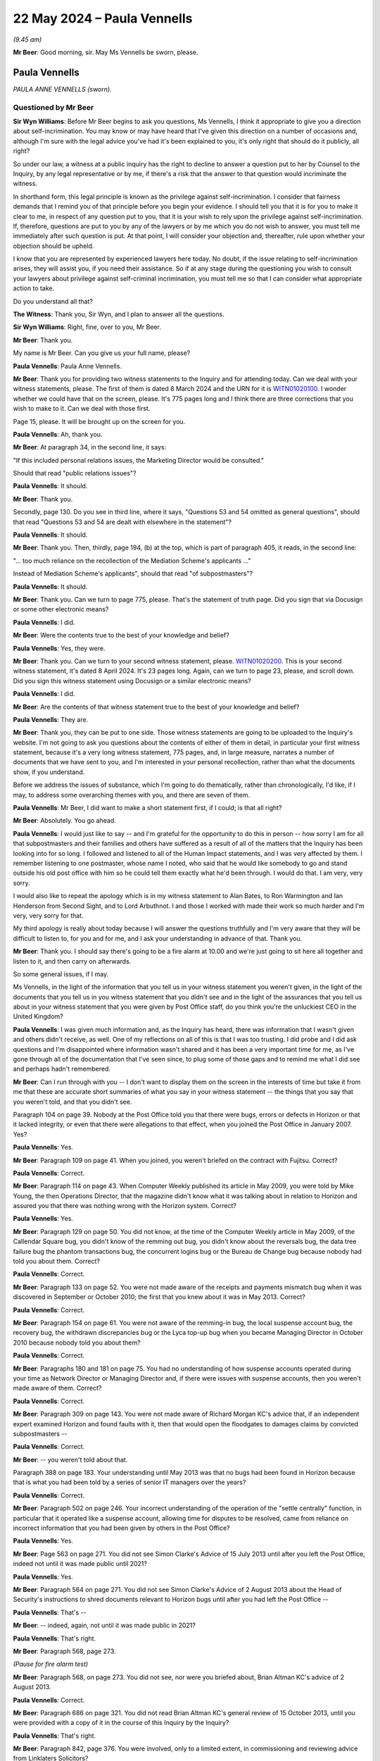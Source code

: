 .. raw:: html

   <a id="hearing-link" href="https://www.postofficehorizoninquiry.org.uk/hearings/phases-56-22-may-2024">Official hearing page</a>

22 May 2024 – Paula Vennells
============================

.. raw:: html

   <details id="hearing-meta" open>
        <summary>
            <span class="open">Hide video</span>
            <span class="closed">Show video</span>
        </summary>
   <lite-youtube videoid="-wgiw4CQDhs" params="rel=0"></lite-youtube>
   <lite-youtube videoid="CGAi6lqaORE" params="rel=0"></lite-youtube>
   </details>

*(9.45 am)*

**Mr Beer**: Good morning, sir.  May Ms Vennells be sworn, please.

Paula Vennells
--------------

*PAULA ANNE VENNELLS (sworn).*

Questioned by Mr Beer
^^^^^^^^^^^^^^^^^^^^^

**Sir Wyn Williams**: Before Mr Beer begins to ask you questions, Ms Vennells, I think it appropriate to give you a direction about self-incrimination.  You may know or may have heard that I've given this direction on a number of occasions and, although I'm sure with the legal advice you've had it's been explained to you, it's only right that should do it publicly, all right?

So under our law, a witness at a public inquiry has the right to decline to answer a question put to her by Counsel to the Inquiry, by any legal representative or by me, if there's a risk that the answer to that question would incriminate the witness.

In shorthand form, this legal principle is known as the privilege against self-incrimination.  I consider that fairness demands that I remind you of that principle before you begin your evidence.  I should tell you that it is for you to make it clear to me, in respect of any question put to you, that it is your wish to rely upon the privilege against self-incrimination. If, therefore, questions are put to you by any of the lawyers or by me which you do not wish to answer, you must tell me immediately after such question is put.  At that point, I will consider your objection and, thereafter, rule upon whether your objection should be upheld.

I know that you are represented by experienced lawyers here today.  No doubt, if the issue relating to self-incrimination arises, they will assist you, if you need their assistance.  So if at any stage during the questioning you wish to consult your lawyers about privilege against self-criminal incrimination, you must tell me so that I can consider what appropriate action to take.

Do you understand all that?

**The Witness**: Thank you, Sir Wyn, and I plan to answer all the questions.

**Sir Wyn Williams**: Right, fine, over to you, Mr Beer.

**Mr Beer**: Thank you.

My name is Mr Beer.  Can you give us your full name, please?

.. rst-class:: indented

**Paula Vennells**: Paula Anne Vennells.

**Mr Beer**: Thank you for providing two witness statements to the Inquiry and for attending today.  Can we deal with your witness statements, please.  The first of them is dated 8 March 2024 and the URN for it is `WITN01020100 <https://www.postofficehorizoninquiry.org.uk/evidence/witn01020100-paula-vennells-first-witness-statement>`_. I wonder whether we could have that on the screen, please.  It's 775 pages long and I think there are three corrections that you wish to make to it.  Can we deal with those first.

Page 15, please.  It will be brought up on the screen for you.

.. rst-class:: indented

**Paula Vennells**: Ah, thank you.

**Mr Beer**: At paragraph 34, in the second line, it says:

"If this included personal relations issues, the Marketing Director would be consulted."

Should that read "public relations issues"?

.. rst-class:: indented

**Paula Vennells**: It should.

**Mr Beer**: Thank you.

Secondly, page 130.  Do you see in third line, where it says, "Questions 53 and 54 omitted as general questions", should that read "Questions 53 and 54 are dealt with elsewhere in the statement"?

.. rst-class:: indented

**Paula Vennells**: It should.

**Mr Beer**: Thank you.  Then, thirdly, page 194, (b) at the top, which is part of paragraph 405, it reads, in the second line:

"... too much reliance on the recollection of the Mediation Scheme's applicants ..."

Instead of Mediation Scheme's applicants", should that read "of subpostmasters"?

.. rst-class:: indented

**Paula Vennells**: It should.

**Mr Beer**: Thank you.  Can we turn to page 775, please.  That's the statement of truth page.  Did you sign that via Docusign or some other electronic means?

.. rst-class:: indented

**Paula Vennells**: I did.

**Mr Beer**: Were the contents true to the best of your knowledge and belief?

.. rst-class:: indented

**Paula Vennells**: Yes, they were.

**Mr Beer**: Thank you.  Can we turn to your second witness statement, please.  `WITN01020200 <https://www.postofficehorizoninquiry.org.uk/evidence/witn01020200-paula-vennells-second-witness-statement>`_.  This is your second witness statement, it's dated 8 April 2024.  It's 23 pages long.  Again, can we turn to page 23, please, and scroll down.  Did you sign this witness statement using Docusign or a similar electronic means?

.. rst-class:: indented

**Paula Vennells**: I did.

**Mr Beer**: Are the contents of that witness statement true to the best of your knowledge and belief?

.. rst-class:: indented

**Paula Vennells**: They are.

**Mr Beer**: Thank you, they can be put to one side.  Those witness statements are going to be uploaded to the Inquiry's website.  I'm not going to ask you questions about the contents of either of them in detail, in particular your first witness statement, because it's a very long witness statement, 775 pages, and, in large measure, narrates a number of documents that we have sent to you, and I'm interested in your personal recollection, rather than what the documents show, if you understand.

Before we address the issues of substance, which I'm going to do thematically, rather than chronologically, I'd like, if I may, to address some overarching themes with you, and there are seven of them.

.. rst-class:: indented

**Paula Vennells**: Mr Beer, I did want to make a short statement first, if I could; is that all right?

**Mr Beer**: Absolutely.  You go ahead.

.. rst-class:: indented

**Paula Vennells**: I would just like to say -- and I'm grateful for the opportunity to do this in person -- how sorry I am for all that subpostmasters and their families and others have suffered as a result of all of the matters that the Inquiry has been looking into for so long.  I followed and listened to all of the Human Impact statements, and I was very affected by them.  I remember listening to one postmaster, whose name I noted, who said that he would like somebody to go and stand outside his old post office with him so he could tell them exactly what he'd been through.  I would do that.  I am very, very sorry.

.. rst-class:: indented

I would also like to repeat the apology which is in my witness statement to Alan Bates, to Ron Warmington and Ian Henderson from Second Sight, and to Lord Arbuthnot.  I and those I worked with made their work so much harder and I'm very, very sorry for that.

.. rst-class:: indented

My third apology is really about today because I will answer the questions truthfully and I'm very aware that they will be difficult to listen to, for you and for me, and I ask your understanding in advance of that.  Thank you.

**Mr Beer**: Thank you.  I should say there's going to be a fire alarm at 10.00 and we're just going to sit here all together and listen to it, and then carry on afterwards.

So some general issues, if I may.

Ms Vennells, in the light of the information that you tell us in your witness statement you weren't given, in the light of the documents that you tell us in you witness statement that you didn't see and in the light of the assurances that you tell us about in your witness statement that you were given by Post Office staff, do you think you're the unluckiest CEO in the United Kingdom?

.. rst-class:: indented

**Paula Vennells**: I was given much information and, as the Inquiry has heard, there was information that I wasn't given and others didn't receive, as well.  One of my reflections on all of this is that I was too trusting.  I did probe and I did ask questions and I'm disappointed where information wasn't shared and it has been a very important time for me, as I've gone through all of the documentation that I've seen since, to plug some of those gaps and to remind me what I did see and perhaps hadn't remembered.

**Mr Beer**: Can I run through with you -- I don't want to display them on the screen in the interests of time but take it from me that these are accurate short summaries of what you say in your witness statement -- the things that you say that you weren't told, and that you didn't see.

Paragraph 104 on page 39.  Nobody at the Post Office told you that there were bugs, errors or defects in Horizon or that it lacked integrity, or even that there were allegations to that effect, when you joined the Post Office in January 2007.  Yes?

.. rst-class:: indented

**Paula Vennells**: Yes.

**Mr Beer**: Paragraph 109 on page 41.  When you joined, you weren't briefed on the contract with Fujitsu.  Correct?

.. rst-class:: indented

**Paula Vennells**: Correct.

**Mr Beer**: Paragraph 114 on page 43.  When Computer Weekly published its article in May 2009, you were told by Mike Young, the then Operations Director, that the magazine didn't know what it was talking about in relation to Horizon and assured you that there was nothing wrong with the Horizon system.  Correct?

.. rst-class:: indented

**Paula Vennells**: Yes.

**Mr Beer**: Paragraph 129 on page 50.  You did not know, at the time of the Computer Weekly article in May 2009, of the Callendar Square bug, you didn't know of the remming out bug, you didn't know about the reversals bug, the data tree failure bug the phantom transactions bug, the concurrent logins bug or the Bureau de Change bug because nobody had told you about them.  Correct?

.. rst-class:: indented

**Paula Vennells**: Correct.

**Mr Beer**: Paragraph 133 on page 52.  You were not made aware of the receipts and payments mismatch bug when it was discovered in September or October 2010; the first that you knew about it was in May 2013.  Correct?

.. rst-class:: indented

**Paula Vennells**: Correct.

**Mr Beer**: Paragraph 154 on page 61.  You were not aware of the remming-in bug, the local suspense account bug, the recovery bug, the withdrawn discrepancies bug or the Lyca top-up bug when you became Managing Director in October 2010 because nobody told you about them?

.. rst-class:: indented

**Paula Vennells**: Correct.

**Mr Beer**: Paragraphs 180 and 181 on page 75.  You had no understanding of how suspense accounts operated during your time as Network Director or Managing Director and, if there were issues with suspense accounts, then you weren't made aware of them.  Correct?

.. rst-class:: indented

**Paula Vennells**: Correct.

**Mr Beer**: Paragraph 309 on page 143.  You were not made aware of Richard Morgan KC's advice that, if an independent expert examined Horizon and found faults with it, then that would open the floodgates to damages claims by convicted subpostmasters --

.. rst-class:: indented

**Paula Vennells**: Correct.

**Mr Beer**: -- you weren't told about that.

Paragraph 388 on page 183.  Your understanding until May 2013 was that no bugs had been found in Horizon because that is what you had been told by a series of senior IT managers over the years?

.. rst-class:: indented

**Paula Vennells**: Correct.

**Mr Beer**: Paragraph 502 on page 246.  Your incorrect understanding of the operation of the "settle centrally" function, in particular that it operated like a suspense account, allowing time for disputes to be resolved, came from reliance on incorrect information that you had been given by others in the Post Office?

.. rst-class:: indented

**Paula Vennells**: Yes.

**Mr Beer**: Page 563 on page 271.  You did not see Simon Clarke's Advice of 15 July 2013 until after you left the Post Office, indeed not until it was made public until 2021?

.. rst-class:: indented

**Paula Vennells**: Yes.

**Mr Beer**: Paragraph 564 on page 271.  You did not see Simon Clarke's Advice of 2 August 2013 about the Head of Security's instructions to shred documents relevant to Horizon bugs until after you had left the Post Office --

.. rst-class:: indented

**Paula Vennells**: That's --

**Mr Beer**: -- indeed, again, not until it was made public in 2021?

.. rst-class:: indented

**Paula Vennells**: That's right.

**Mr Beer**: Paragraph 568, page 273.

*(Pause for fire alarm test)*

**Mr Beer**: Paragraph 568, on page 273.  You did not see, nor were you briefed about, Brian Altman KC's advice of 2 August 2013.

.. rst-class:: indented

**Paula Vennells**: Correct.

**Mr Beer**: Paragraph 686 on page 321.  You did not read Brian Altman KC's general review of 15 October 2013, until you were provided with a copy of it in the course of this Inquiry by the Inquiry?

.. rst-class:: indented

**Paula Vennells**: That's right.

**Mr Beer**: Paragraph 842, page 376.  You were involved, only to a limited extent, in commissioning and reviewing advice from Linklaters Solicitors?

.. rst-class:: indented

**Paula Vennells**: Sorry, could you say that again?

**Mr Beer**: Yes.  You were involved, only to a limited extent, in commissioning and then reviewing advice from Linklaters Solicitors?

.. rst-class:: indented

**Paula Vennells**: I think that depends on which you're referring to. There was a report produced by Linklaters which came to the Board which was discussed and, in the preparation for that, I worked with a small group of colleagues from the ExCo and chased down a list of questions from the Board but my involvement in the formulation of the instructions -- I had no involvement in the final formulation of the instructions.

**Mr Beer**: Thank you.  Paragraph 896, page 400.  You say that, although the failure to discuss the impact of Deloitte's 2014 report seems surprising now, you trusted Chris Aujard, Rod Williams and Linklaters to have advised you about the impact on criminal convictions, and they did not.

.. rst-class:: indented

**Paula Vennells**: I'm so sorry, could you say that one again, please, because that was quite an important --

**Mr Beer**: Yes.  You say that, although the failure to discuss the impact of Deloitte's 2014 report on criminal convictions seemed surprising to you, you trusted Chris Aujard, Rod Williams and Linklaters to have advised you about this, that it was necessary to do so --

.. rst-class:: indented

**Paula Vennells**: In that respect, yes, yes.

**Mr Beer**: -- and they did not do so?

.. rst-class:: indented

**Paula Vennells**: Yes.

**Mr Beer**: Paragraph 1155, you say that you did not see Brian Altman KC's advice of the 8 March 2015?

.. rst-class:: indented

**Paula Vennells**: I didn't see any advices, so I assume that's correct. I can't remember that one specifically.

**Mr Beer**: Paragraph 1251, page 533.  You did not see Jonathan Swift's written review of the 8 February 2016 --

.. rst-class:: indented

**Paula Vennells**: That's correct.

**Mr Beer**: -- at the time.

Paragraph 1341, page 579.  You were not on the steering group for the Group Litigation and Jane MacLeod was instead responsible for briefing the Board about it?

.. rst-class:: indented

**Paula Vennells**: That's correct.  I was on the Board subcommittee.

**Mr Beer**: If all of the facts and matters that I've just described are true and if what you say is reliable, was there a conspiracy at the Post Office which lasted for nearly 12 years involving a wide range of people, differing over time, to deny you information and to deny you documents, and to falsely give you reassurance?

.. rst-class:: indented

**Paula Vennells**: No, I don't believe that was the case.  You've covered a range of different issues.  I have been disappointed, particularly more recently, listening to evidence at the Inquiry, where I think I have learnt that people knew more than perhaps either they remembered at the time or I knew of at the time.  I have no sense that there was any conspiracy at all.

.. rst-class:: indented

My deep sorrow in this is that I think that individuals, myself included, made mistakes, didn't see things, didn't hear things.  I may be wrong but that wasn't the impression that I had at the time.  I have more questions now, but "conspiracy" feels too far fetched.

**Mr Beer**: There wouldn't be a motive for such people to deny you information, deny you documents and falsely to give you reassurance where it wasn't warranted, would there?

.. rst-class:: indented

**Paula Vennells**: I think you conflate too many different things, if I may, because you've covered bugs and IT, you've covered legal advices, the chairman's report by Jonathan Swift.  I can't see that over that period of time that individuals working on all of those documents could have conspired or had a reason to withhold them.

.. rst-class:: indented

The Inquiry heard from Susan Crichton -- and this is a serious governance lesson -- that it was not the practice in the Post Office and the Legal team, and in Royal Mail Group previously, to share legal advices. They may have had very good reasons for that, some of which I'm sure were related to legal privilege, but they were not shared and, as Susan explained, the outcomes were discussed.  So, as we go through some of those documents which we may do, I'm sure that I will recognise some of the recommendations.

.. rst-class:: indented

I have to say, having read some of them, particularly one of the Brian Altman advices, where he was -- as he was reviewing Prosecution Policy, he was hugely critical of, prior to 2012/13, the documentation, the policies in place, the approach.  That advice was never shared with me, with the Group Executive, with the Board.  Had we seen it, we may well have asked very, very different questions.  What was shared was the outcome of that advice and different policies and procedures were put in place.  But I think there is too much reliance or there was too much reliance on the lead General Counsels in that case -- and I'm not particularly making a point about General Counsels -- but to take a decision as to what was shared from those reports because what happened is they were then -- as the Inquiry has seen, they were then reproduced into Board documents, which were shared, but the original advice would have been so much more useful.

.. rst-class:: indented

And one of the biggest lessons for me in this is that advices should be -- that Boards, Chief Executives and Group Executives should know when advices are commissioned, they should know when they are received -- because some were received that were not commissioned -- and they should see them.

**Mr Beer**: You focused on legal advice.  I've asked you about a range of things --

.. rst-class:: indented

**Paula Vennells**: Yes.

**Mr Beer**: -- including the contract with Fujitsu, the information about bugs, errors and defects.  If there isn't a conspiracy operative to deny you this information, what's the reason that so much of it didn't reach you?

.. rst-class:: indented

**Paula Vennells**: The contract with Fujitsu would not have been -- the contract with Fujitsu -- sorry, let me start again -- existed over a very, very long period of time, as the Inquiry knows.  I was involved with reviewing the strategy and some of the content of the contract with Fujitsu, as we prepared to re-tender the Horizon system in -- up and during 2015.  The original contract with Fujitsu and versions before that would not have crossed my desk as Network Director or as Managing Director.

.. rst-class:: indented

What should have happened is the service level agreements within that contract should have been reported on differently than they were, and that also might point to some your points about bugs, errors and defects because, if I turn to those, the reporting that the Group Executive, the Chief Executive, and the Board received -- and the Inquiry heard this from Lesley Sewell as well -- was at different levels.

.. rst-class:: indented

So I think we had a level 0 and a level 1 that came to my level and to the Board.  Issues that cropped up below that were not reported.  One of the biggest challenges, as I have been going through all of this documentation, is realising how much went on at an individual postmaster level.  So when a bug affected large numbers of post offices or there was an outage which affect large number of post offices or a network failure, they were raised.  But if a single subpostmaster made a call X number of times to a service centre, it wouldn't have been picked up and I think, from a governance point of view, there is -- and the point has been made previously -- a very important lesson around the issue of the institution and the individual.

.. rst-class:: indented

How does somebody, as a Chief Executive of an institution this large and complex, have sight to what happens to an individual, if they are affected by a bug?

.. rst-class:: indented

The only thing I can think about is that it ought to be possible to have data which reports the number of times a postmaster may complain about something, the number of disputes that have not been resolved, age disputes, disputes where postmasters have challenged them --

**Mr Beer**: Isn't all this really obvious?

.. rst-class:: indented

**Paula Vennells**: It is and it wasn't in place, and it should have been.

**Mr Beer**: If it was really obvious, why wasn't it in place?

.. rst-class:: indented

**Paula Vennells**: I think because of the way that the reporting had been planned.  Management information across many areas of a business tends to be written in layers of escalation and the layers of escalation that were selected around IT and Fujitsu were such that it didn't -- and I think this probably happens in many, many other large institutions too -- it didn't give you, on a Board, a line of sight to what happened to an individual and we are seeing the terrible impact of that today.

**Mr Beer**: So is the overall answer to my question that you don't believe that there was a conspiracy to deny you information and documents; the reason such information and documents didn't reach you was the way that the company was organised and structured?

.. rst-class:: indented

**Paula Vennells**: I think, in the majority of cases, yes.  That is true.

**Mr Beer**: Who was responsible for organising and structuring the company?

.. rst-class:: indented

**Paula Vennells**: Sorry, if I may just say, the other point is that I have seen documents and I have heard evidence where I think colleagues did know more information than was shared and, in those cases, either mistakes were made or they decided it wasn't appropriate to do so.

.. rst-class:: indented

To your first point, in terms of -- sorry, could you say that again?

**Mr Beer**: Yes.  If it was the organisation and structure of the company that prevented this information and these documents from reaching you, who was responsible for organising and structuring the company, after you became CEO?

.. rst-class:: indented

**Paula Vennells**: I was responsible for -- as CEO, you're accountable for everything.  You have experts who report to you.  So the decision on what would have been reported on IT, for instance, would have been decided by the IT Director. When I was Chief Executive, in an attempt to get more on top of some of the issues that were reported, I asked Alisdair Cameron, for instance, to put in place an Operations Board, where it began to review some of those things that were raised.  But, in terms of what you put in a report, the IT reports the Post Office had were not that different from ones I've seen in other big corporate companies.

.. rst-class:: indented

The difference for the Post Office, as a result of what we're discussing here today, is that it somehow -- it was -- at the time, it did not see what was happening in an individual post office, if that was -- it was just at a level that didn't reach it, and that was wrong, and there needs to be different sort of reporting that would have flagged that.

**Mr Beer**: In a note that Alice Perkins wrote before the departure of Susan Crichton, to you, she said:

"It's the fact that she [that's Susan] sees so much as beyond her control.  That's the problem.  It's her alibi."

Do you think the same could be said of you?

.. rst-class:: indented

**Paula Vennells**: No, definitely not.  I asked questions, I oversaw the strategy which would have introduced changes where we felt it was appropriate to the organisation.  I probed, I worked in a structured way and an informal way. I would walk around the desks in the organisation and talk to people just to find out what was going on. I was sometimes criticised in team development events for being too curious and stepping too much into people's territory.  I don't think that's a criticism that could have been levelled at me.

**Mr Beer**: You tell us that you always enjoyed a good relationship with Moya Greene, the Chief Executive of Royal Mail Group, in your witness statement.

.. rst-class:: indented

**Paula Vennells**: Yeah, we had a good working relationship.

**Mr Beer**: You say -- no need to turn it up -- paragraph 259 on page 114:

"I got on very well with Moya."

.. rst-class:: indented

**Paula Vennells**: I got on very well with most of the people I work with, yeah.

**Mr Beer**: I'm focusing on Moya Greene at the moment?

.. rst-class:: indented

**Paula Vennells**: Oh, sorry.

**Mr Beer**: She overlapped very extensively as Chief Executive of Royal Mail Group with your holding the most senior positions in the Post Office, yes?

.. rst-class:: indented

**Paula Vennells**: Yes.

**Mr Beer**: She became CEO of Royal Mail Group in July 2010; you became MD of Post Office in October 2010?

.. rst-class:: indented

**Paula Vennells**: Yes.

**Mr Beer**: She left in 2018 and you left in early 2019?

.. rst-class:: indented

**Paula Vennells**: Yes.

**Mr Beer**: So a very substantial period of overlap.  Can we look, please, at `PVEN00000532 <https://www.postofficehorizoninquiry.org.uk/evidence/pven00000532-text-message-chain-between-dame-moya-greene-and-paula-vennells>`_.  This is a new document for the Inquiry, having been properly disclosed by you recently. It's an iMessage exchange with Moya Greene, and I think you'll be familiar with it.

**Sir Wyn Williams**: What was the reference again, Mr Beer? Sorry.

**Mr Beer**: `PVEN00000532 <https://www.postofficehorizoninquiry.org.uk/evidence/pven00000532-text-message-chain-between-dame-moya-greene-and-paula-vennells>`_.

**Sir Wyn Williams**: Thank you.

**Mr Beer**: Can you help us to date it, please?

.. rst-class:: indented

**Paula Vennells**: I think this is January this year.

**Mr Beer**: You'll see that the way you've screenshot it includes the words "Yesterday at [6.46]" -- that doesn't literally mean yesterday from the day that you disclosed it to us.  That captures --

.. rst-class:: indented

**Paula Vennells**: I think Moya had been away, she had come back to the UK. I have a sense this is around January time because I think it was at the time of the ITV drama.

**Mr Beer**: That would make sense because in the third paragraph it says:

"Nick was a poor witness.

"Chairman gone."

That's a reference to Mr Staunton, yes?

.. rst-class:: indented

**Paula Vennells**: I believe so.

**Mr Beer**: He resigned, I think, or was required to resign, on 27 January 2024.

.. rst-class:: indented

**Paula Vennells**: Yes.

**Mr Beer**: Let's just read through it.

"Paula,

"Am just back in the UK.

"What I have learned from the Inquiry/Parliamentary committee questions is very damaging.

"Nick ..."

That's Nick Read, yes?

.. rst-class:: indented

**Paula Vennells**: Yes.

**Mr Beer**: "Nick [Read] was a poor witness.

"Chairman ..."

As we've established, that's Mr Henry Staunton, correct, yes?

.. rst-class:: indented

**Paula Vennells**: Yes.

**Mr Beer**: "... [has] gone.  He will be next.

"When it was clear the system was at fault, the [Post Office] should have raised a red flag, stopped all proceedings, given people back their money and then tried to compensate them for the ruin this caused in their lives.

"[Moya]."

Then if we go down, please the next page.  Keep going.  You say in reply:

"Yes, I agree.  This has/is taking too long Moya. The toll on everyone affected is dreadful.  I hope you had a good break and are well.

"[Best wishes] Paula."

Moya Greene:

"I don't know what to say.

"I think you knew.

"[Moya]."

You reply:

"No Moya, that isn't the case."

She replies:

"I want to believe you.

I asked you twice.  I suggested you get an independent review reporting to you.  I was afraid you were being lied to.  You said [the] system had already been reviewed multiple times.  How could you not have known?"

Over the page, and scroll down:

"Moya, the mechanism for getting to the bottom of this is the Inquiry.  I've made it my priority to support it fully."

Moya Greene:

"The Post Office did not.  They dragged their heels, they did not deliver [documents], they did not compensate people.

"Paula, you appealed the judge's decision!"

"I am sorry.  I can't now support you.

"I have supported you all these years to my own detriment.  I can't support you now after what I have learned.

"[Moya]."

You'll see, in the course of that exchange, Moya Greene accuses you of knowing.

.. rst-class:: indented

**Paula Vennells**: Yes.

**Mr Beer**: Did you understand that to be an accusation that you knew about bugs, errors and defects in Horizon?

.. rst-class:: indented

**Paula Vennells**: No, I understood this to be Moya -- and there is a further series of exchanges of texts where Moya steps back a little bit from the challenges that she's putting here.  I understood that Moya had returned to the country earlier this year, that she had been listening to all of the information in the Inquiry and she was trying to square her memory with what she was hearing. I -- yeah, that's my --

**Mr Beer**: If we go up a page, please.  She says in the second text down there:

"I think you knew."

You say:

"... that isn't the case."

What did you think you were denying?

.. rst-class:: indented

**Paula Vennells**: I think Moya was possibly suggesting there that there was some conspiracy, as you mentioned earlier, and, as I said, I didn't believe that was the case.  She may have been saying that I -- no, I think it's the same thing.  I was going to say about a cover-up but the same thing.

**Mr Beer**: At the text at the foot of the page she asks you the question:

"How could you not have known?"

Your reply, if we scroll down -- you don't answer that question, do you?

.. rst-class:: indented

**Paula Vennells**: No, and I didn't not answer that question; I was very concerned, because I was aware that it is not good practice to be exchanging texts in the middle of an inquiry, and so I simply wanted to say to her that the place for resolving all of this was the Inquiry.  It wasn't that I should or shouldn't have answered her question because this is --

**Mr Beer**: Ms Vennells we've got a lot of your text messages.

.. rst-class:: indented

**Paula Vennells**: Yes.

**Mr Beer**: You've been exchanging texts messages with a lot of people, including in the currency of this Inquiry, haven't you?

.. rst-class:: indented

**Paula Vennells**: Not since the Inquiry became a public inquiry. I exchanged texts in relation to the Select Committee in 2020 and --

**Mr Beer**: The setting up of the Inquiry?

.. rst-class:: indented

**Paula Vennells**: -- and when the Inquiry was non-statutory, and then I understood -- and the reason I exchanged those texts was to try to help to give good information to the Select Committee and to the Inquiry.  The intention of all of those texts that were exchanged was entirely positive.

**Mr Beer**: You don't answer the question, "How could you not have known?"  What's the answer to that question that the Chief Executive of Royal Mail Group is asking you: how could you not have known?

.. rst-class:: indented

**Paula Vennells**: This is a situation that is so complex, it's a question I have asked myself as well.  I have learned some things that I didn't know, as a result of the Inquiry and I imagine that we will go into some of the detail of that.  I wished I had known.

**Mr Beer**: That's not the issue.  The question is: how come you didn't?

.. rst-class:: indented

**Paula Vennells**: I think the question then is which question am I trying to answer?  The Inquiry -- that there were two trials. There was the Common Issues trial and there was the Horizon Issues trial.  If I take the Common Issues trial, I did know a number of aspects that came up during that trial and, where Judge Fraser found that the Post Office needed to change its practices and its contract.

.. rst-class:: indented

In terms of the onerous nature of the contract, I was in the Board meeting where the Board reviewed that contract, as a result of the Linklaters advice which we touched on previously and we were given very straightforward advice that the contract was an acceptable contract.

.. rst-class:: indented

One of my regrets, and it's in my statement, is that during that meeting a relational contract was mentioned and I remember thinking: that is the nature of the way I would like the Post Office to work with its subpostmasters and I believed that that was what we were doing and, therefore, the legal advice, with continuing with the agency contract, could be followed.

.. rst-class:: indented

In terms of the IT side, that I think is much more difficult.  I wish I had known more on that.  I did not know until 2018, when Mr Coyne submitted his evidence on the numbers of bugs in the system, and the serious numbers of bugs in the system and the interventions going on, and I should have known about that.

**Mr Beer**: But why didn't you?  That's what I'm asking, not whether you wish you had known; it's why didn't you?

.. rst-class:: indented

**Paula Vennells**: That goes back to my earlier point, I believe, around management information, around possibly Fujitsu not sharing as much as it could or should have done, around possibly people knowing that the system itself lacked integrity, around corporate memory.  One of the biggest lessons for governance in this was, when I joined the Post Office in 2007, there was absolutely no corporate memory, alive, at least, of the inception of the Horizon system.  I had no idea that it was a system that had been designed for a completely different purpose, that the Post Office had had to struggle to take it on, that the decisions --

**Mr Beer**: How come we've been able to find it out, just by asking for the documents?  Thousands of documents about the birth of Horizon, the involvement of the DWP and the Benefits Agency, the splitting off, the contract, the Acceptance Incidents.  You say that corporate memory didn't exist: all of the documents are there, we've got them, we've looked at them, we spent five months looking at them?

.. rst-class:: indented

**Paula Vennells**: You're right and I didn't.  There is an issue of unknown unknowns.  If you don't know something exists, it's difficult to ask questions about it.  That is why the importance of governance, particularly around corporate memory on bad things, rather than good things -- there was plenty of good corporate memory in the Post Office -- is important to have.  I simply didn't have that information.

**Mr Beer**: Cutting through this, this exchange reveals that, even the Chief Executive of the Royal Mail Group, who supported you over all those years, doesn't believe you, does she?

.. rst-class:: indented

**Paula Vennells**: That's what this particular text says.  Whether Moya still feels the same, I'm not sure, and you would have to ask her.

**Mr Beer**: You point in this exchange to the importance of the Inquiry, and can I turn to that now as the second general topic.  Can we look at pages 2 and 3 of your witness statement, please, paragraph 5, which is at the bottom.  You say:

"I would like to offer my genuine and unreserved apologies to all of those affected by the matters giving rise to this Inquiry.  I apologise that I and those working for me and with me failed the subpostmasters and their families.  I am deeply sorry they have suffered in such a distressing way.  I watched the Inquiry's Human Impact evidence and heard the subpostmasters describe what they had been through, how isolated they felt, and how they had been unsupported by [the Post Office]. They described the life changing experiences they and their families have endured for so many years.  I am so very sorry that so much of this happened while I was a member of the senior management team and then CEO.

"I also offer my apologies to Alan Bates, Ian Henderson, Ron Warmington, Lord Arbuthnot and all those who worked with them to secure justice for the subpostmasters.  They had the right insights.  They were right to persevere and I am sorry for where I made their task harder."

Some of which you said first thing this morning.

Then can we go forward, please, to page 774 and paragraph 1800.  You say:

"I have been asked to reflect on my time at [the Post Office] and to set out whether there is anything I would have handled differently, with hindsight."

Then 1801:

"As a result of my commitment to this statement and to the work of the Inquiry, which has been my priority, I have had much to consider.  With the benefit of hindsight, there are many things I and the Post Office should have done differently.  I am now reflecting with care on these matters and I will expand upon them and answer them as fully as possible when I give my evidence to the Inquiry ... Those reflections will demonstrate my deep remorse."

So our request, which was made in August 2023, so seven months before you provided this witness statement, was for you to "reflect on your time at the Post Office" and set out whether there was anything you would have handled differently, with hindsight, yes.

.. rst-class:: indented

**Paula Vennells**: Yes.

**Mr Beer**: You explain in paragraph 1801 that there are many things that you should have had done differently and the Post Office should have done differently, and you will expand upon them and answer them fully when you give your evidence in May, ie today.

Given you provided a 775-page witness statement that took seven months to write, could you not have reflected on what you should have done fully and differently within the witness statement?

.. rst-class:: indented

**Paula Vennells**: Yes, I could have put more into it and I'm sorry if that isn't -- wasn't helpful.  I read so many documents and worked a long time to try and prepare this and disclosures -- disclosures are coming out all the time --

**Mr Beer**: I'm sure that's true --

.. rst-class:: indented

**Paula Vennells**: I would be very happy to tell the Inquiry, now I have a list of things in my head and I hoped that I would be able to bring them out as we went through this statement.  Equally, I will be more than happy to submit a further statement to set that out.

**Mr Beer**: Given that you took 775 pages and seven months to write this, why didn't you do so then, given that we'd asked you that direct question?  Were you adopting a 'wait and see' approach: let's see what comes out in evidence, see what I've got to admit and then I'll admit that?

.. rst-class:: indented

**Paula Vennells**: No, not at all, Mr Beer.  That's not the way I work.

**Mr Beer**: So why didn't you assist us by setting out in this document what your reflections were?

.. rst-class:: indented

**Paula Vennells**: It was simply a matter of time.  The Inquiry asked me, I think, over 600 questions, 200 or 300 with subquestions in each.  I went through probably hundreds of thousands of documents and my memory was not very good at the beginning of this process.  It has improved as I've gone through the documentation and that was important.  And, by the time I got to December last year when the draft went in, I had simply run out of time to answer these questions properly.  They are very serious questions.  I can -- questions 189 and 190, in the list that the Inquiry sent to me.  I would be happy to write them up in much more detail or I would be happy to share with you now, or as we go through, those reflections.

.. rst-class:: indented

It was absolute not a 'wait and see'.

**Mr Beer**: Can I turn to the third topic, please, which is what you think went wrong.

Can we go back to paragraph 4 of your witness statement, please, which I think is on page 2.  If we scroll down, please, you say you have been shown and read thousands of documents from the Inquiry's disclosure when you were writing this witness statement, yes?

.. rst-class:: indented

**Paula Vennells**: Yes.

**Mr Beer**: You've done your best to refer to all relevant documents and answer all questions fully.

.. rst-class:: indented

**Paula Vennells**: Yes.

**Mr Beer**: But you're sure you may have missed some or overlooked some inadvertently.

.. rst-class:: indented

**Paula Vennells**: Yes.

**Mr Beer**: Then can we go forwards, please, to page 774 and paragraph 1802.  Thank you.  In the second line, you say:

"I am genuinely sorry ... I finish this statement by repeating my apologies to the subpostmasters and their families and to all who have suffered so much from this terrible miscarriage of justice."

Then this:

"Their lives were torn apart by being wrongly accused and wrongly prosecuted as a result of the Horizon system."

I just want to focus on the words "as a result of the Horizon system".  Even after all the Inquiry has revealed and after all of the documents, thousands, that you've read, do you continue to think that the issue was with the computer system, the Horizon system, as opposed to the conduct, competence and ethics of those within the Post Office?

.. rst-class:: indented

**Paula Vennells**: No, not at all and apologies that that's not clear. There were numbers of debates about what the Horizon system meant.  No, what I meant to say or what I should have said is "as a result of all of the matters relating to Horizon and all of the issues that were discussed that the Inquiry is looking at".

**Mr Beer**: This suggests that you think that the issue was with the system not the people: the people that were responsible for the conduct of prosecutions, the people that were responsible for the conduct of investigations and, indeed, those responsible for their supervision, oversight and governance, doesn't it?

.. rst-class:: indented

**Paula Vennells**: That was not what I intended to convey at all.

**Mr Beer**: Is this a perpetuation, what we see in this simple sentence here, of a culture that ran through the Post Office of failing to take responsibility for the use of powers that it elected to use and, indeed, use robustly and, instead, blame the IT?

.. rst-class:: indented

**Paula Vennells**: No, it isn't that at all and I completely agree with what is contained in your question.  The tragedy that we're dealing with today is the result of something much, much broader than an IT system.  Yes, that underpinned some of it but the issues were much, much broader.

**Mr Beer**: The words that you finished the statement with here, these last two sentences, are exactly the same words that you used -- they're a cut and paste -- when you were announcing that you were returning your CBE to the King, correct?

.. rst-class:: indented

**Paula Vennells**: I don't recall that but, if you say so, yes.

**Mr Beer**: Yes, they're a cut and paste.

.. rst-class:: indented

**Paula Vennells**: Right.

**Mr Beer**: I've looked online to see the words that you delivered when apologising and explaining the return of the CBE. Is that how you thought then: that it's the computer system that was the problem, not the people?

.. rst-class:: indented

**Paula Vennells**: No, Mr Beer, I didn't.  I've just explained.  It was a poor use of words.  This was far more complicated than just the Horizon system.

**Mr Beer**: Does it reflect a fundamental failure to understand how profound a power the Post Office chose to exercise when it prosecuted people at scale, and how serious and broad the use of that power was?

.. rst-class:: indented

**Paula Vennells**: No, because I wrote this in hindsight.  I think, at the time, your question is valid.  The Post Office didn't realise all of that.

**Mr Beer**: Can I turn to the fourth topic, please, which is whether your priority in your time at the Post Office was to protect the business.  Can we turn up, please, POL00102438.  Can you see an email exchange between you and Jane MacLeod, Mark Davies and Alisdair Cameron, with other people copied in --

.. rst-class:: indented

**Paula Vennells**: Yes.

**Mr Beer**: -- of 3 August 2015.  You say:

"I've listed below some questions and requests."

Then, in the second paragraph, you say this:

"As [presumably 'per'] my earlier note our priority is to protect the business and the thousands who operated under the same rules and didn't get into difficulties ..."

Can you see that?

.. rst-class:: indented

**Paula Vennells**: Yes, I can.

**Mr Beer**: By this stage, as I think we're going to see, August 2015, the Post Office and you personally were aware of at least three bugs that had impacted on subpostmaster balances in different ways, correct?

.. rst-class:: indented

**Paula Vennells**: Yes.

**Mr Beer**: Why were you still happy to identify as a priority, to wheel out the message again, that, because many branches had not complained, that supported the Post Office position that those who were complaining, their complaints shouldn't really be attributed to Horizon?

.. rst-class:: indented

**Paula Vennells**: I'm sorry, first of all, because this reads badly today. At this is point in time, my recollection is that the Post Office team working on the cases of the subpostmasters -- there were 136, I think, that went into the scheme and were being investigated -- I had -- and the Board had been given the information that no issue had been found that had caused the problems for those subpostmasters, either as a result of the Horizon system or -- and I'm sure in some cases they had found something that the Post Office itself had not done correctly but, in my mind, I was of the understanding that the cases we were looking at were a minority, and the vast majority of those operating in the business had not encountered the same issues, I wasn't --

**Mr Beer**: Can I just -- I'm sorry -- test to you on your logic there?

.. rst-class:: indented

**Paula Vennells**: Yes.

**Mr Beer**: Why does that logic follow: "There are lots of subpostmasters for whom Horizon is working, we should concentrate on them, they're our priority, not the people for whom it's not working, who complain about a bug, error or defect"?

.. rst-class:: indented

**Paula Vennells**: Two responses to that, if I may.  The latter one is we were concentrating on those who had raised issues individually and that was part of the scheme and the --

**Mr Beer**: That's not your priority, according to this.

.. rst-class:: indented

**Paula Vennells**: Then this is badly worded because the --

**Mr Beer**: Why is it badly worded?

.. rst-class:: indented

**Paula Vennells**: I'm juggling two priorities and I'm only talking about one here.

**Mr Beer**: You don't say that here.  That would be a more acceptable way to say --

.. rst-class:: indented

**Paula Vennells**: It would have been a more acceptable thing to say --

**Mr Beer**: No doubt you wish you had but you didn't?

.. rst-class:: indented

**Paula Vennells**: No, I didn't --

**Mr Beer**: You said our priority is to protect the people that aren't complaining?

.. rst-class:: indented

**Paula Vennells**: That wasn't how I intended it to be read.  We had just spent three years investigating with Second Sight, and I accept all of the things that went wrong through that process which I'm sure we will come to, but we had prioritised more than any other time in the Post Office, looking into issues raised by individuals.  I had been told, and the Inquiry has heard other people say the same, that nothing had been found and so my understanding at this time was that the way the business was operating was an acceptable way, and what I was trying to say here is that we needed to make sure that the business, as it was operating, remained a priority for us.  I wasn't excluding the other but it can be read that way, and I accept it.

**Mr Beer**: Was this a message that was also disseminated within the business and, in particular, to those who worked the Helpdesks, when they responded to calls from distressed subpostmasters: the system works for everyone else, it's just you that's the problem, not the system?

.. rst-class:: indented

**Paula Vennells**: Oh, no.  There's no way that the organisation would have disseminated something like that.  The people who worked in the call centres -- and I visited on a number of occasions and listened in to calls -- were very keen to make sure they gave the help to the people who phoned in.  But I'm very sorry because I'm very aware that so many subpostmasters phoned in so many times and didn't -- and we're talking over a 20-year period -- but phoned in so many times and were not given the help they needed.

**Mr Beer**: Or worse than that, they were told that "You're the problem, subpostmaster"?

.. rst-class:: indented

**Paula Vennells**: Yes, I've heard that.

**Mr Beer**: "You're the only person that's complaining about this."

.. rst-class:: indented

**Paula Vennells**: I have heard that.  I can't comment on individual cases and I'm very sorry that was the case.

**Mr Beer**: Separately, by this time, August '15, you hadn't seen the Clarke Advice of 15 July --

.. rst-class:: indented

**Paula Vennells**: No.

**Mr Beer**: -- about Gareth Jenkins, 2013, but you had, I think, been made aware that there was a problem with the Fujitsu expert, which problem could create a duty of further disclosure that might undermine past criminal convictions.  I'm summarising what you say in your statement.

.. rst-class:: indented

**Paula Vennells**: Yes, yes.

**Mr Beer**: Was that not a cause for concern, when there were repeated complaints in respect of Horizon, ie I've been told that there has been an issue raised about the evidence given by the Fujitsu expert which may create a duty of further disclosure?  Why would your priority still be on protecting the business, in the light of that?

.. rst-class:: indented

**Paula Vennells**: My priority -- I had a number of priorities as Chief Executive.  To your question about the Simon Clarke Advice and Gareth Jenkins, the way that had been explained to me was that Gareth Jenkins had not disclosed -- and I can't remember whether it was one or two -- bugs, which were not relevant to the case that he had been giving evidence on, and I can remember a conversation with Lesley Sewell very clearly because she was incredibly frustrated that he was now going to be stood down as what we understood at the time to be an expert witness, having shared -- having not shared information which was not relevant to a case, and the logic didn't seem to be -- didn't seem to stand scrutiny, but what was explained by the lawyers is that, because he had done that, he then had to be stood down.

.. rst-class:: indented

I don't think that had any --

**Mr Beer**: Sorry, we're just going to come back to that in detail whilst you're on it.

.. rst-class:: indented

**Paula Vennells**: Right, okay.

**Mr Beer**: Is that your memory of it --

.. rst-class:: indented

**Paula Vennells**: Yes.

**Mr Beer**: -- of what you were told --

.. rst-class:: indented

**Paula Vennells**: Yes.

**Mr Beer**: -- that this was completely illogical: why are we standing down this Fujitsu man?

.. rst-class:: indented

**Paula Vennells**: Yes, I had two conversations.  I don't know if you want to cover that now or later.

**Mr Beer**: Well, just briefly now, to get your evidence.  Neither of these conversations are documented, correct?

.. rst-class:: indented

**Paula Vennells**: I think they're in my statement, actually, yes, so --

**Mr Beer**: So what you have said now --

.. rst-class:: indented

**Paula Vennells**: There's no further documentation of them, no.  So the first I learnt was I bumped into Lesley Sewell in the corridor, she was looking particularly grumpy and I said, "What's the matter", and she said, "I just found out that" -- and I didn't remember the name and there's documentation that shows that I didn't but she would probably have said that the Fujitsu expert had been stood down because he hadn't disclosed two bugs which were not relevant in a case where he had given evidence.

**Mr Beer**: Okay.

.. rst-class:: indented

**Paula Vennells**: I then had a further conversation with Susan Crichton to say "This doesn't quite make sense to me, why is he being stood down?", and she explained that there was a duty of disclosure now, that what we had to do was to go back over the cases where he had given evidence and inform them of this event.

**Mr Beer**: Just again capturing things, we know that there was a written advice --

.. rst-class:: indented

**Paula Vennells**: Yes.

**Mr Beer**: -- from an independent barrister?

.. rst-class:: indented

**Paula Vennells**: Yes.

**Mr Beer**: Do you know why neither of them said, "Paula, it's all explained here", which would have told you a very different story?

.. rst-class:: indented

**Paula Vennells**: I have no idea, I have absolutely no idea and I find it unacceptable.  I should have seen it --

**Mr Beer**: Do you think they were trying to protect you from information that you would find difficult to hear?

.. rst-class:: indented

**Paula Vennells**: No.

**Mr Beer**: "We best not tell the boss."

.. rst-class:: indented

**Paula Vennells**: No.  No, absolutely not.

**Mr Beer**: Because the account that you've given is very different from what the documents reveal.

.. rst-class:: indented

**Paula Vennells**: Yes, I agree.  I should have seen and the Board should have seen them.  Susan Crichton explained to the Inquiry that it was not the way of working in the Post Office to disclose legal advices.  They should have been and, to your point about me -- people hiding bad news from me: no.

.. rst-class:: indented

On the contrary: I put in place a campaign at one stage which was called "Bad News Is Good News" to encourage people to come -- to produce -- to share difficult information because it's very important when you're running an organisation, particularly at the level of Chief Executive, that that sort of information is shared with you.

**Mr Beer**: Can I move to my fifth topic, then, please.

You knew and worked very closely with Alisdair Cameron for a number of years, didn't you --

.. rst-class:: indented

**Paula Vennells**: Yes.

**Mr Beer**: -- and presumably you trusted him?

.. rst-class:: indented

**Paula Vennells**: Yes.

**Mr Beer**: He told us last week, from the time that he joined the business, that's January '15, until the time that you left, that's April 2019 --

.. rst-class:: indented

**Paula Vennells**: Mm-hm.

**Mr Beer**: -- that you did not believe that there had been any miscarriages of justice.  In his words you "could not get there emotionally".  Did you believe, right up until the point at which you left the business, that there had been no miscarriages of justice?

.. rst-class:: indented

**Paula Vennells**: I was told multiple times -- and I'm very aware of the questions that have been asked around the Select Committee in 2015 -- that there had been no evidence found, the Inquiry heard from Patrick Bourke, I think, last week or the week before, where Fujitsu records had been checked to see if there was a scar and everything was golden.  I was told that there had been -- that nothing had been found.

**Mr Beer**: So is the answer that you did believe, right until you left the business in April 2019, that there had been no miscarriages of justice?

.. rst-class:: indented

**Paula Vennells**: I think that's right.

**Mr Beer**: Was that because you could not, at an emotional level, reach the opposite view?

.. rst-class:: indented

**Paula Vennells**: No, you will see there are two or three examples in documentation where, even in 2016, I asked -- I received a communication from Tim McCormack, who I did speak to or communicate with, and Tim pointed out that the -- that Mrs Misra's case had now been referred, I think -- or the police had been brought in to look at whether Post Office Investigators had not operated correctly in her case.  I don't remember the detail and I don't think there were matters of detail in his email.

.. rst-class:: indented

I immediately reacted to that by asking Tom Wechsler to look into it and, in the email, I say "I want you to suspend any" -- these may not be the right words -- but "I want you to suspend any judgement around Sparrow and that we will take whatever conclusion comes from this".

.. rst-class:: indented

What actually happened is that Mrs Misra's case had gone to the CCRC and so it was left with the CCRC to look through.  But, no, absolutely not.

**Mr Beer**: So Mr Cameron is wrong to suggest that you believed there had been no miscarriages of justice because you could not reach the opposite view at an emotional level?

.. rst-class:: indented

**Paula Vennells**: You can't be a Chief Executive and rely solely on your emotions, no.

**Mr Beer**: Mr Cameron told us that you were clear in your conviction, from the day he joined until the day that you left, that nothing had gone wrong; is that correct, was that your belief?

.. rst-class:: indented

**Paula Vennells**: I don't think he's right in that view.

**Mr Beer**: Were you clear in your convictions that nothing had gone wrong in your time at the Post Office, so far as Horizon was concerned and the prosecution of subpostmasters was concerned?

.. rst-class:: indented

**Paula Vennells**: No, not at all.  There were problems with Horizon all the way through my tenure.

**Mr Beer**: Mr Cameron told us that you never deviated from or seemed to doubt that.  Is that right, that you never deviated from your path?

.. rst-class:: indented

**Paula Vennells**: No, he's completely wrong.

**Mr Beer**: Can we turn, please, to JARB0000001.  These are the notes of a meeting between you -- we can just see you at the foot of the screen there -- other Post Office personnel and a group of MPs, including Lord Arbuthnot, yes?

.. rst-class:: indented

**Paula Vennells**: Yes.

**Mr Beer**: It's dated 18 June 2012 and can we look, please, at page 2, where you're recorded as saying:

"Paula Vennells continued.  She said that temptation is an issue, but that trust in the Post Office ... brand is absolutely paramount.  The Post Office needs competent, trustworthy people on staff, and its processes and systems must be transparent and must work well.

"Of the [1,800] subpostmasters and mistresses currently employed, only a tiny number are presenting ... cases where there is an issue of alleged fraud involving the Horizon system.  The problem therefore is relatively ... small."

**Sir Wyn Williams**: I think you actually said "1,800" but it's 11,800.

**Mr Beer**: Thank you, sir:

"The problem is therefore relatively ... small.

"The Horizon is very secure.  Every keystroke used by anyone using the system is recorded and auditable. When things go wrong in a sub post office, there is a helpline which staff can call 7 days per week during office hours and back-up staff who will help further if things go wrong.  It is here that issues are normally resolved.

"It appears that some subpostmasters have been borrowing money from the Post Office Account/till in the same way they might do in a retail business, but this is not how the Post Office works.  Post Office cash is public money, and the Post Office must recover it if any goes missing."

Then this:

"Every case taken to prosecution that involves the Horizon system thus far has found in favour of the Post Office."

A similar line, if we can remember that one, to go over to page 3, just at the foot of the screen there, you are recorded as saying:

"... going back to Andrew Bridgen's question, there had not been a case investigated where the Horizon system had been found to be at fault."

Is what we read here, "Every case taken to prosecution ... has found in favour of the Post Office", "there has not been a case investigated where the Horizon system has been found to be at fault", a reflection of the unwavering belief that Mr Cameron spoke about that nothing had gone wrong, there had been no miscarriages of justice and you refused to deviate from those lines?

.. rst-class:: indented

**Paula Vennells**: It isn't a representation of that.  It is, though, a representation of the information that I was given. In, I think, January 2012, the General Counsel told the Board exactly this and the Inquiry has seen this statement, I think, made by other colleagues.  It was a -- an understanding in the organisation, which was -- which I now know is completely incorrect.

**Mr Beer**: You know it's incorrect because you know that, by the time you were speaking here, Nichola Arch, the branch manager at Chalford Hill Post Office in Stroud, Gloucestershire, having been accused of stealing £24,000, had been acquitted by jury in April 2012, having blamed Horizon for the alleged shortfalls at her branch, don't you?

.. rst-class:: indented

**Paula Vennells**: I didn't know that information.

**Mr Beer**: You know now?

.. rst-class:: indented

**Paula Vennells**: I know now, yes.

**Mr Beer**: You know now that Maureen McKelvey, the subpostmistress at Clanabogan in Omagh, accused of stealing £30,000, had been acquitted by a jury, having blamed Horizon for the cause of losses of money of which she was accused of stealing; you know that now?

.. rst-class:: indented

**Paula Vennells**: I know that now.

**Mr Beer**: You know now that Suzanne Palmer, the subpostmistress at Grange Post Office in Rayleigh, had been acquitted by a jury in January 2007, Mrs Palmer having blamed Horizon at trial for the losses said to have been attributable to her?

Why were you telling these Parlimentarians that every prosecution involving the Horizon system had been successful and had found in favour of the Post Office.

.. rst-class:: indented

**Paula Vennells**: I fully accept now that the Post Office -- excuse me.

.. rst-class:: indented

The Post Office knew that, I completely accepted. Personally, I didn't know that and I'm incredibly sorry that that happened to those people and to so many others.

**Mr Beer**: You'd received a detailed briefing for the purposes of this meeting, hadn't you?

.. rst-class:: indented

**Paula Vennells**: Yes, I had.

**Mr Beer**: There had been successive drafts of a briefing pack prepared for you and it was about 20 pages long, the briefing pack?

.. rst-class:: indented

**Paula Vennells**: Yes, I can remember it.

**Mr Beer**: Can we look, please, at POL00096640.  This is the final version of the briefing pack for this very meeting. We're familiar with it.  If we go to page 2, we can see the agenda and how the meeting was chunked up, who was going to speak to which issue.

.. rst-class:: indented

**Paula Vennells**: Yes.

**Mr Beer**: You were going to speak at point 3 to the background.

.. rst-class:: indented

**Paula Vennells**: Yeah.

**Mr Beer**: Then if we go over the page to page 3, we can see what Alice Perkins was going to deliver as key messages. Then over the page to page 4.  We can see your section, yes?

.. rst-class:: indented

**Paula Vennells**: Yeah.

**Mr Beer**: Topic 3, "Background", and we can see all of the bullet points in detail on that page, yes?

.. rst-class:: indented

**Paula Vennells**: Yes.

**Mr Beer**: Where does it say there that every case taken to prosecution that involves the Horizon system has been found in favour of the Post Office?

.. rst-class:: indented

**Paula Vennells**: I'm not sure that it does, does it?

**Mr Beer**: It doesn't.

.. rst-class:: indented

**Paula Vennells**: No.

**Mr Beer**: Where does it say there that there had not been a case investigated where the Horizon system had been found to be at fault?

.. rst-class:: indented

**Paula Vennells**: I don't see it.

**Mr Beer**: Where does it say there anything about temptation and subpostmasters having their hands in the till, treating it like a retail business?

.. rst-class:: indented

**Paula Vennells**: That, I remember, was discussed in the meeting.

**Mr Beer**: Yes.  Where does it say it here?

.. rst-class:: indented

**Paula Vennells**: If it isn't here, Mr Beer, then I take your word for it.

**Mr Beer**: Where does it say here that every keystroke is recorded?

.. rst-class:: indented

**Paula Vennells**: I believe that was picked up by Lesley Sewell.

**Mr Beer**: Yes, where does it say here?

.. rst-class:: indented

**Paula Vennells**: If it isn't there, it isn't there.

**Mr Beer**: No.  So why are the things that "postmasters have been led into temptation", that "every case that has been prosecuted, we've won" not appear in your briefing of this meeting but are the very things that you've said to this group of Parlimentarians?

.. rst-class:: indented

**Paula Vennells**: When you're in a meeting you take the briefing in with you and then you supplement it or raise things that you consider also appropriate in the meeting.  I --

**Mr Beer**: Isn't the purpose of a briefing that it's gone through a process, that the right people have been involved in it?  I mean, we've seen the back issues of this, the email exchanges --

.. rst-class:: indented

**Paula Vennells**: Yes.

**Mr Beer**: -- between the relevant people --

.. rst-class:: indented

**Paula Vennells**: Yeah.

**Mr Beer**: -- IT and Legal, to get the key messages recorded right. Are you saying that you put this to one side and you freestyled in the meeting?

.. rst-class:: indented

**Paula Vennells**: No, not at all.  I would have used the briefing and I would have added in, as anybody does, I think, giving a briefing, to further information that I thought was relevant.  What I did want to say, because I can see Mrs Hamilton sitting there, is that I did not realise at the time, when the details of her case were presented in this meeting, that the Post Office had more detail on the prosecution file than was shared with us at the time, and I'm very sorry about that.

**Sir Wyn Williams**: Very slowly I'm being attacked by drips, and I mean drips in the proper sense of the word.

**Mr Beer**: Yes.

**Sir Wyn Williams**: I notice that something landed on my face, then my hand, now my book.  But please carry on until the break add then we'll see if I can avoid the drips.

**Mr Beer**: Sir, I don't think that's tolerable for you, a form of Chinese water torture.

**Sir Wyn Williams**: How far away are we --

**Mr Beer**: Let's take a break now, sir, and we'll see whether we can get that sorted.  Can we say until 11.15, please?

**Sir Wyn Williams**: Fine.  You go with the usher, Ms Vennells, and I'll follow you.

*(11.03 am)*

*(A short break)*

*(11.20 am)*

**Sir Wyn Williams**: Yes, Mr Beer.

**Mr Beer**: I hope that --

**Sir Wyn Williams**: We're about to start now.  Thank you, Mr Beer.

**Mr Beer**: I hope that issue has resolved itself, sir, or somebody has resolved it for you.

**Sir Wyn Williams**: I'm drip free, apparently.

**Mr Beer**: Ms Vennells can we return to where we were, which was what you told a group of Parlimentarians on 18 June 2012 about postmasters and mistresses having been tempted to put their hands in the till and treat it like a lending facility, as some retail businesses did, that the Post Office had never lost a case and that, whenever Horizon had been investigated, it was found not to have been at fault.  We established that none of those three things were in the briefing prepared specifically for the purposes of this meeting, and I think you said that you drew these things from other sources; is that right?

.. rst-class:: indented

**Paula Vennells**: Yes, that's right, yes.

**Mr Beer**: One of them, I think you said that you drew from a Board meeting in January of that year, January 2012.

.. rst-class:: indented

**Paula Vennells**: I believe that's right, yes.

**Mr Beer**: Can we look at that, please.  `POL00021503 <https://www.postofficehorizoninquiry.org.uk/evidence/pol00021503-meeting-minutes-minutes-board-meeting-held-21st-january-2012>`_.  This is a Board meeting of 12 January that year.  We can see that you're present, as is, amongst other people, Susan Crichton.

.. rst-class:: indented

**Paula Vennells**: Yes.

**Mr Beer**: Can we go forward, please, to page 6, and the foot of the page, "Significant Litigation Report".  In the second paragraph, it is recorded that:

"Susan Crichton explained that the subpostmasters were challenging the integrity of the Horizon system. However the system had been audited by [Royal Mail Group] Internal Audit for the reports reviewed by Deloittes.  The audit report was very positive."

I'm not going to examine at the moment whether any of that is true but then this:

"The Business had also won every criminal prosecution in which it had used evidence based on the Horizon system's integrity."

Is that the occasion that you're referring to?

.. rst-class:: indented

**Paula Vennells**: It is, as I said earlier, and that view was understood in the Post Office generally.

**Mr Beer**: What do you mean: that view was understood in the Post Office generally?

.. rst-class:: indented

**Paula Vennells**: That Susan had -- well, my recollection was that, from seeing the documentation, it wasn't a memory, that Susan had said that in that Board meeting, and I don't think it was a surprise when she said it because it was an assumption -- it was an understanding in the organisation that this was the case --

**Mr Beer**: That --

.. rst-class:: indented

**Paula Vennells**: -- and, clearly --

**Mr Beer**: -- Post Office had a 100 per cent hit rate?

.. rst-class:: indented

**Paula Vennells**: I don't think it was mentioned in that way but, yes, in terms of the way that it's described here and, clearly, that was completely inaccurate in many different ways, as you drew attention before the break.

**Mr Beer**: When she was asked about this paragraph, Susan Crichton said that she had relied on what Jarnail Singh had told her?

.. rst-class:: indented

**Paula Vennells**: Yes, I heard her say that.

**Mr Beer**: From your perspective, however, you would say that you're entitled to rely on what the General Counsel said in the formal surroundings of a Board meeting?

.. rst-class:: indented

**Paula Vennells**: Absolutely.

**Mr Beer**: Were you aware of any system in place for cases, which did not result in a conviction or, in civil cases, did not result in the subpostmaster being found liable, to be reported back to the Board or a subcommittee of the Board?

.. rst-class:: indented

**Paula Vennells**: No.

**Mr Beer**: That there was a system in place for a report to be written -- I suspect in the business it would have been called a lessons learned report -- which it found out what had gone wrong?

.. rst-class:: indented

**Paula Vennells**: Are you telling me there was or are you asking me if I -- right.

**Mr Beer**: Some people have told us that there was, that, in every case that we didn't succeed in, counsel was asked to write, essentially --

.. rst-class:: indented

**Paula Vennells**: Ah, I remember, yes.

**Mr Beer**: -- a report about what went wrong.  We found none of them.

.. rst-class:: indented

**Paula Vennells**: No, that never came to Board level or to Group Executive level.

**Mr Beer**: Was there a system in place that you're aware of where that would have happened if the Post Office had lost any of its cases?

.. rst-class:: indented

**Paula Vennells**: I don't believe there was and there should have been.

**Mr Beer**: Do you know how it is that you were being given false information at the Board meeting and you'd, on your account, deployed that six months later to Parlimentarians?

.. rst-class:: indented

**Paula Vennells**: Sorry, can you repeat of the question?

**Mr Beer**: Yes, how did it come about, in your view, that false information was perpetuated, regurgitated, deployed in this way?

.. rst-class:: indented

**Paula Vennells**: It's important to state, first of all, that I didn't believe it was false information and I don't suppose any board colleague did either.  If you're given information -- and this is another governance lesson -- but if you're given information by the highest lawyer in the organisation, you take it completely as the truth because you assume that lawyers -- and I must be clear I'm not implying anything here at all in terms of Susan Crichton -- but one assumes that lawyers work to a professional code and one -- and the Post Office didn't, I think with hindsight, have sufficient oversight to check whether that was or wasn't the case.

.. rst-class:: indented

So if that statement was made at a Board meeting -- if any statement was made at a Board meeting -- the Board would take it as fact and truth.

**Mr Beer**: When you got to the meeting of the 18 June, you were essentially deploying your memory, were you, of what had been said at this Board meeting six months earlier?

.. rst-class:: indented

**Paula Vennells**: I'm sure that was the case.

**Mr Beer**: What about "the postmasters had been led into temptation"?

.. rst-class:: indented

**Paula Vennells**: That's a more difficult one to talk about.  The first thing I would say on that is to apologise because I'm very aware that that was not the case and it was an assumption that I made.  That assumption was based on two things: examples of cases where I was told -- and the Inquiry has seen this in documentation -- that, in theory at least, that took place.

.. rst-class:: indented

But my second evidence base for that was, during the rollout of the Horizon Online pilot, every branch had to be audited in terms of its cash position and we were dealing with 11,000 post offices.  The audit process would not normally be announced because to do audits -- the premise was that you went to audit a branch at a particular moment in time and you found it as it was. As we went into the Horizon Online rollout, I was in a meeting with George Thomson from the :abbr:`NFSP (National Federation of SubPostmasters)` and assumed we would be doing audits in the same way, which is that Auditors would turn up to the branches, do an audit unannounced, as they normally were.

.. rst-class:: indented

He suggested that would be a very foolish thing to do because there may be any number of branches where the cash might be short.  George explained that it wasn't a frequent practice but, infrequently, a postmaster may need to nip down to the wholesaler and may borrow cash from the Post Office Account and put it back the next day.  There was no suggestion by George that that was done in terms of theft or fraud, or anything like that, but that there was an understanding, he led me to believe, that that was a possibility and so what the Post Office should do would be to let -- and I thought it was sensible, I was shocked when he explained why but I thought it was sensible that we should at least let people know that Auditors were going.

.. rst-class:: indented

So I had that also as an evidence base, that there was -- perhaps "temptation" is too strong a word in some of the cases he was describing -- but there might occasionally be circumstances where postmasters had borrowed cash with the very honest intention of putting it back and it might not have been there.

**Mr Beer**: Is there a written record of what you've just said?

.. rst-class:: indented

**Paula Vennells**: I don't believe so but it was in a meeting with George Thomson and Kevin Gilliland at the time.

**Mr Beer**: Can we turn to the related topic of this theme of whether your intention was to protect -- whether your priority was to protect the business.  You were involved in correspondence and decision making following the death of Martin Griffiths, weren't you?

.. rst-class:: indented

**Paula Vennells**: Yes, I was.

**Mr Beer**: By way of background, Mr Griffiths, is this right, had worked for the Post Office in Ellesmere Port in Cheshire for about 20 years, and he was accused of taking/ misappropriating/losing some £61,000 after the Horizon system had shown a shortfall; do you remember?

.. rst-class:: indented

**Paula Vennells**: I understand that's right.

**Mr Beer**: Separately, some £50,000 was stolen from his Post Office in the course of an armed robbery, yes?

.. rst-class:: indented

**Paula Vennells**: Yes.

**Mr Beer**: You remember that?

.. rst-class:: indented

**Paula Vennells**: I should say I wasn't aware of that at the time but there was an email which detailed some of that, that I was copied into.

**Mr Beer**: He was alleged by the Post Office to be responsible for that loss, sustained in the course of the armed robbery --

.. rst-class:: indented

**Paula Vennells**: Yeah.

**Mr Beer**: -- and was required to repay some of it to the Post Office?

.. rst-class:: indented

**Paula Vennells**: I understand and he shouldn't have been.

**Mr Beer**: And shortly afterwards he took his own life.

.. rst-class:: indented

**Paula Vennells**: (The witness nodded)

**Mr Beer**: Can we look, please, at POL00301440.  Look at the last page, please.  If we just scroll to the foot of the page.  In fact, it's not signed off.  If we scroll up a little bit, please, a little bit more, we can see the beginning of this chain from Alan Bates, at 4.02 on Monday, 23 September, and it's to you and others.

.. rst-class:: indented

**Paula Vennells**: Yes.

**Mr Beer**: Mr Bates says:

"This afternoon I received the following email, it is a prime example of the thuggery being exerted on defenceless subpostmasters (as [the Post Office] deny legal representation) by arrogant and uncontrolled Post Office personnel.  Despite assurances from on high that this type of thing is in the past, it is clear from [the Post Office's] actions, it is still alive and active through the ranks."

Then there's the email:

"Hello Alan

"I am writing on behalf of my son-in-law Martin Griffiths who has recently been in touch with you about the treatment doled out to him by the hierarchy at the Crown Office in Chester.  He had an armed raid in May, and the faceless wonders at the Crown Office have intimated he was culpable.  Had him at the kangaroo court where he was not allowed any representation of his own, he was a broken man then.

"However, he was sent for last Friday to attend a meeting with the Crown Post Office personnel again, and all weekend he has clearly not been himself.

"This morning he drove off to work, got out of his car and walked in front of a bus.

"He is dangerously ill in hospital in Liverpool, the Post Office had driven him to suicide.

"All the family are at the hospital, I am alone waiting by the phone for further news of him.

"I would urge you to publicise this, another incident that has been caused by the Bully Boys at the Crown Office.

"May god forgive them."

Mr Bates continued:

"I am aware of Martin's case, and I know he was terrified to raise his shortages with [the Post Office] because of just this type of thing happening to him, but [the Post Office] got him in the end.  Regardless of what may or may not have occurred with him, why did [the Post Office] have to hound him to the point of trying to take his own life?  Why?

"Despite numerous warnings of never to attend any discussion with [the Post Office] without legal representation, Martin, trying to be helpful, didn't take anyone with him as per the conditions [the Post Office] demand.  If [the Post Office] cannot control their personnel then the very least they can do is authorise and insist on a subpostmaster taking legal representation with them to any meeting with [the Post Office].

"I am very, very angry about this, and as per the misses of the family I will be contacting many of the media contacts we have built up over the years."

Can we look, please, at POL00116133, please.  This is an email chain between you and Susan Crichton that begins on that evening, the evening of 23 September. Can we look at the bottom of page 1, please.  Susan Crichton at 9.38 says:

"... confirm I have spoken to Alan Bates, explained that the family have been in touch today and asked for help in branch as the subpostmaster had been involved in a car accident.  I explained Angela is looking into this and we will catch up with him tomorrow.

"Alan has ... rung back to say the message re car accident was a miscommunication from a family member and that it was definitely a suicide attempt.

"Angela and I will agree how to handle this tomorrow, as the facts re the subpostmaster are not as represented by the email."

Then if we scroll up please we see your reply at 10.12 that night:

"[Thank you].  Two points for me tonight:

"Firstly, but most importantly, in the exchanges, I haven't seen anything re how Martin Griffiths is?  Do we know/are we in the loop?"

Then:

"And if it is an attempted suicide, as we sadly know, there are usually several contributory factors. Are the police involved?  And are we in direct contact with the family?"

At this stage, why were you raising the fact that there were usually several contributory factors involved?

.. rst-class:: indented

**Paula Vennells**: The first thing to say is, as I say in my statement, I am very sorry about this and that just sounds too shallow.  Every email you will see from me about Mr Griffiths I start with him and how he was or how his family are.  The Post Office took far too long to deal with it and, to answer your question about contributory factors, one of the other things that I had to do as Chief Executive was to understand, if there were details to understand, how this -- I would have to communicate something so serious as this to the Board and I think I was trying to find out whether there was anything else behind it.

.. rst-class:: indented

I had a personal experience of a previous Post Office colleague who had -- took their own lives, and I phoned ... I phoned the family and I spoke to the father, who explained to me that there were other issues involved and I imagine that -- I'm sorry.  I imagine that I was probably --

**Mr Beer**: Ms Vennells, just rather than trying to talk through your --

.. rst-class:: indented

**Paula Vennells**: I beg your pardon.

**Mr Beer**: Just pause.

.. rst-class:: indented

**Paula Vennells**: Yes, okay.

**Mr Beer**: Try to compose yourself, if you can, and then continue your evidence, please.

.. rst-class:: indented

**Paula Vennells**: Thank you.

.. rst-class:: indented

In this particular case, I had spoken to the subpostmaster's father, who had said to me that there were other contributory factors in his son's death and they were very grateful for the call that I had made.

.. rst-class:: indented

In Mr Griffiths' case, I also offered to do the same and I was told by the General Manager of the Crown Offices that that wasn't needed and other people were in the loop.  I imagine that what I was doing here in this email was recalling that previous incident but what you will see is that in every email that I wrote on this, my first concern was for Mr Griffiths and his family and, as I've said in my statement, I am -- sorry is an inadequate word.  I'm just so sorry that Mr Griffiths isn't here today and --

**Mr Beer**: You say:

"Secondly, and very definitely in that order, Alan Bates' email is worrying; especially as we hoped we had a working relationship.  He clearly doesn't (or doesn't want to) trust us.  Who is closest to him do you think?

"It would be unfortunate if we 'lost' him at this stage but equally we need to be straight about how unhelpful this kind of exchange is ..."

.. rst-class:: indented

**Paula Vennells**: What I was trying to say there is that Alan was rightly very, very angry about this.  His language about Post Office colleagues was extreme, as we've seen.  I knew those Post Office colleagues, or at least some of them, and didn't believe they were capable of the behaviours that he was suggesting and so, as Chief Executive, secondly, and very differently -- definitely in that order, I wanted to both understand about care for Post Office colleagues but also the relationship with Alan because we had -- we were in the process of trying to work with Alan and Second Sight on some of the issues, and so what I was trying to do here was to balance a number of things.

.. rst-class:: indented

But, as I say, in every single case, the most important focus was on Mr Griffiths and his family.

**Mr Beer**: You say in your statement -- no need to turn it up -- that:

"This was a time of great distress for Mr Griffiths' family and I felt that accusations of blame were unhelpful", in explaining these lines here.

Is that right?  That you felt that Mr Bates' accusations of blame were unhelpful?

.. rst-class:: indented

**Paula Vennells**: I think at this stage and something as tragic as this, accusations of blame were unhelpful, yes, because the Post Office needed to respond to this properly and, at that stage, I didn't -- I had no understanding as to what had gone on.

**Mr Beer**: Were you, in that third paragraph there, "there are usually several contributory factors", trying to sow a seed that there may be factors other than those identified by Mr Bates, ie the Post Office being to blame, that require to be investigated?

.. rst-class:: indented

**Paula Vennells**: No, I don't think I was making that connection at all.

**Mr Beer**: Can we have POL00027757 on the screen, please.  Look at page 2 at the bottom, please.  Thank you.

There's an email from Mr Breeden to Angela van den Bogerd and Mr Chester.  We'll see later that you get copied in on this chain; you're not at the moment.  This is 11 October now, at 7.31 in the evening:

"To confirm our conversation, Glenn [he was the local manager] has spoken to Mr Griffiths' sister to offer condolences following the very sad news of Mr Griffiths having passed away this afternoon.

"Glenn received notification of Mr Griffiths' death by text earlier this evening from his sister Jane ...

"The text was worded -- Sadly my brother Martin passed away this afternoon after being in a coma for 18 days.  The family is devastated as such a waste of life and feel the Post Office has ruined yet another life.  Thought you should know as you liked my brother."

If we scroll up, please, we see that's passed on to you at 8.43:

"Sadly Martin Griffiths has passed away this afternoon."

Yes?

.. rst-class:: indented

**Paula Vennells**: Yes.

**Mr Beer**: Then scroll up, please, to your reply, if we keep going, please.  At 9.28 that night, you say:

"... thank you for sending over this news.  I am so sorry.  Martin's family must be devastated.

"I know (sadly from experience in business and personally) that there is rarely a simple explanation for such deaths; even though it is often easier for those so closely affected to look for one.

"Three requests: firstly if I can help in any way, that you or the team dealing with it ask me.  I would be happy to speak to or to meet the family if we thought that would help."

I think that's what you were referring to a moment ago.

.. rst-class:: indented

**Paula Vennells**: Yes.

**Mr Beer**: "Secondly, that we look after them as much as we can and as they will allow; thirdly, that we look after Glenn: he will be feeling very bad because he knew Martin and was the person closest to him from the [Post Office]."

Then scrolling down:

"And then, we need to look to the business: to help me brief this properly to the Board, can you let me know what background we have on Martin and how/why this might have happened."

Then you say this:

"I had heard but have yet to see a formal report, that there were previous mental health issues and potential family issues."

Can you see that?

.. rst-class:: indented

**Paula Vennells**: Yes.

**Mr Beer**: Were you asking your team here to dig into Mr Griffiths' records to look for information or evidence that he took his life because of mental health issues or family issues?

.. rst-class:: indented

**Paula Vennells**: I had -- so, first of all, I'm so sorry, because ... I had, as Chief Executive, to pass this information on to Group Executive and to Board colleagues.  If -- and what I would have expected were the questions that I think I was trying to anticipate here, that Mr Bates had said that the Post Office was to blame and I did know, from previous examples and other information, that --

.. rst-class:: indented

It doesn't matter.  I simply should not have said it.  I shouldn't have used these words.

**Mr Beer**: Who did you hear?  You say, "I have heard" or "I had heard"; from whom did you hear that there were previous mental health issues and potential family issues?

.. rst-class:: indented

**Paula Vennells**: I don't recall.  I believed I had also seen something in an email somewhere but I don't recall.

**Mr Beer**: Was it rumour at this stage, if you hadn't seen a formal report?

.. rst-class:: indented

**Paula Vennells**: No, I don't believe so.

**Mr Beer**: Can you help us any more?

.. rst-class:: indented

**Paula Vennells**: No, I can't.  The only clear memory I have about this is that the people I was dealing with at the Post Office were very, very sad about this and one of my roles as their boss was to try to help them through it as well. But I can't -- "rumour" would be a very inappropriate word.

**Mr Beer**: Can we look, please, bearing that sentence in mind there, at POL00393535.  This is the next day, Saturday, the 12th, and it's 9.01 in the morning and you are emailing a group of people.  I'm not going to read the chain but, in the third bullet point under "some questions", you say:

"I possibly heard (but may be confusing with a previous case) that Martin had some mental health issues?"

How do you "possibly" hear something?

.. rst-class:: indented

**Paula Vennells**: I think I'm simply stating an uncertainty.

**Mr Beer**: You say you might be confusing it with a previous case. Why were you saying this at all, if you might be confusing Mr Griffiths' case with another case?

.. rst-class:: indented

**Paula Vennells**: I'm trying to make sure, I believe, that there isn't confusion.  I shared with you earlier that I spoke to the father of a previous colleague and it may be that I was recalling that.

**Mr Beer**: In your witness statement -- there's no need to turn it up, it's paragraph 675 on page 317 -- you say:

"I was very aware of the background to suicide.  It can be complex and is sometimes not apparent until long after the fact, and there's often a desire by those closely affected by such a death to look for an explanation."

By telling us that, is your evidence that you were looking to explain Mr Griffiths' death for the benefit of his family and that's why you were asking these questions?

.. rst-class:: indented

**Paula Vennells**: No, I was simply trying to get to understand whether what Mr Bates had suggested, which is that the Post Office, ie colleagues in the Post Office, had been responsible for Mr Griffiths' death --

**Mr Beer**: And his sister --

.. rst-class:: indented

**Paula Vennells**: -- and --

**Mr Beer**: -- had said the same?

.. rst-class:: indented

**Paula Vennells**: And his sister had said the same, yes.

**Mr Beer**: You knew it was the family's view that Mr Griffiths had taken his own life because it had been ruined by the Post Office, didn't you?

.. rst-class:: indented

**Paula Vennells**: I did see that, yes.

**Mr Beer**: You had just been told about his death and you were trying to get on the front foot here, weren't you?

.. rst-class:: indented

**Paula Vennells**: No.  No, Mr Beer, that was not the case.

**Mr Beer**: You were trying to find out information, you were tasking the team with finding out information to counter any narrative that the Post Office was to blame, weren't you?

.. rst-class:: indented

**Paula Vennells**: No, Mr Beer.  I have said that -- and you've seen that I asked about the family and as -- there are other emails which go through trying to find some payment for Mrs Griffiths as well.  What I was trying to do, quite simply, was to get the wider picture and not to be -- and to understand particularly the very difficult challenges that Mr Bates had levelled at some Post Office colleagues.

**Mr Beer**: Thank you.  That can come down.

Lastly, by way of general questions, I just want to ask you briefly about recollection and failures in recollection.  Without turning them up, you say, at paragraph 358 of your witness statement, in relation to correspondence with Simon Baker and Alwen Lyons, I'm just picking some examples here:

"If the conversation was told about the bugs, I do not know if I was told about them on that date or later."

Paragraph 424, you say you cannot recall what steps were taken to ensure that Second Sight had been informed what Post Office knew about the bug.

Paragraph 773, you say:

"I do not recall the Simon Clarke Advices being discussed or provided to the Board."

They're examples where you say, throughout your statement, that you lack recollection in relation to facts that might be damaging to the Post Office, yes?

.. rst-class:: indented

**Paula Vennells**: (No audible answer)

**Mr Beer**: In your witness statement, however, would this be right: you have no problem remembering things that put responsibility or attribute blame to others?  So in paragraph 192, you say:

"There was a further conversation [that isn't noted] I remember that this reassured me that [the issue had been resolved]."

Paragraph 566:

"I recall telling Susan this was a stupid thing for John Scott to have done."

This was in relation to the statement that weekly meetings should not be recorded or that the minutes should be shredded.

Paragraph 571:

"I asked Susan a number of questions about the removal of the Fujitsu expert witness."

Why is it that you can remember things that are exculpatory of you, that tend to diminish your blameworthiness?

.. rst-class:: indented

**Paula Vennells**: No, I don't believe that's the way I approached my statement at all or any of the work to the Inquiry. I have approached it with the intention of integrity and truth and honesty.

**Mr Beer**: Why is it that in your witness statement, when you refer to a recollection of a conversation that's unminuted, undocumented, not referred to in any email, there are always things that exculpate you, that reduce your blameworthiness?

.. rst-class:: indented

**Paula Vennells**: That isn't the approach I've taken.

**Mr Beer**: Some might say that that has been an approach by others who have given evidence in the Inquiry: they have great difficulty in remembering things unless it paints them in a favourable light.  Was there an issue, a systemic issue, in the Post Office that people only looked to the good and forgot the bad?

.. rst-class:: indented

**Paula Vennells**: No, I've -- I can't comment on other people, and I give you my word, as I've said earlier today, that I will respond in complete truth to this Inquiry and have done in my statement.  So my approach to this is, I hope, with integrity.  Within the Post Office itself, I don't recollect that and you've already mentioned that there was a positive culture in the organisation of lessons learned.  We -- I introduced something --

**Mr Beer**: I don't think I've said that.

.. rst-class:: indented

**Paula Vennells**: No, no, sorry, you didn't say "positive culture"; you mentioned lessons learned.

**Mr Beer**: Yes?

.. rst-class:: indented

**Paula Vennells**: I'm explaining that that was a culture in the Post Office and there was a positive intention behind that, which was to learn lessons all of the time.  I mentioned that I encouraged "Bad News Is Good News" and you will see in Inquiry documentation that the word "pre-mortem" is used very often, and that was an attempt to both -- from lessons learned, to read into actions going forwards where things might go wrong.  So there was an intention, from my leadership certainly, and I believe the people I worked with, to look for and learn from mistakes.

**Mr Beer**: Thank you.

Can I turn, then, to your background and general knowledge of issues at the Post Office.  I think you worked for the Post Office for 12 years in total; is that right?

.. rst-class:: indented

**Paula Vennells**: That's right.

**Mr Beer**: You joined in January 2007?

.. rst-class:: indented

**Paula Vennells**: Yes.

**Mr Beer**: You were made Managing Director in October 2010?

.. rst-class:: indented

**Paula Vennells**: Yes.

**Mr Beer**: And you left as CEO in April 2019?

.. rst-class:: indented

**Paula Vennells**: I did.

**Mr Beer**: On a point of detail, whilst we're dealing with that chronologically, when Alan Cook gave evidence last month, he suggested that you may have signed off on the Post Office spending some £300,000 in costs pursuing a £26,000 debt said to be owed by Lee Castleton.  The main hearing in Mr Castleton's case took place between 6 and 13 January 2006, with the judgment being handed down on 13 January 2007.  I think you joined the Post Office in the same month, January 2007 --

.. rst-class:: indented

**Paula Vennells**: I did and so I couldn't possibly -- I wasn't there to sign off that money, I hadn't joined the organisation. His recollection is incorrect.

**Mr Beer**: So it follows, I think, that you were not responsible for signing off the very substantial legal spend in that case?

.. rst-class:: indented

**Paula Vennells**: No.

**Mr Beer**: Thank you.  In terms of your previous career before joining the Post Office, is it right that noticeable features of it are that you had no experience of managing a large IT Team --

.. rst-class:: indented

**Paula Vennells**: That's correct.

**Mr Beer**: -- and you had no experience of an organisation which investigated or prosecuted its staff?

.. rst-class:: indented

**Paula Vennells**: That's correct.

**Mr Beer**: You say in your witness statement, on a number of occasions, that you put to the fore the suffering of the subpostmasters, and you say, by comparison, the Post Office's own reputation was of small import or importance compared to protecting the trust built up daily by colleagues working in post offices across the country?

.. rst-class:: indented

**Paula Vennells**: That's correct --

**Mr Beer**: That's --

.. rst-class:: indented

**Paula Vennells**: -- the two were connected.

**Mr Beer**: That's paragraph 47.  In your statement, you refer numerous times to the importance of protecting public money?

.. rst-class:: indented

**Paula Vennells**: Yes.

**Mr Beer**: That's paragraph 40, 48(b), 265(b), 270, 383 and 736.

Were you preoccupied with the notion of protecting public money?

.. rst-class:: indented

**Paula Vennells**: Not preoccupied with it no but, as part of the governance of working for a public sector organisation, there is a document called Managing Public Money and, when I joined the Royal Mail in 2007, I remember being surprised at how often that misspoken about but, of course, it's because it was important because all public organisations are funded through public money.

**Mr Beer**: In your statement you refer on numerous occasions to the importance of the Post Office's reputation and brand, paragraphs 47, 270, 293, 416(b), 437, 454, 455, 456, 458, 460(d), 467(c) and 470(d).

Were you preoccupied with the need to protect the Post Office's reputation and brand?

.. rst-class:: indented

**Paula Vennells**: Yes, but not to the extent of putting that over and above the suffering of the subpostmasters and I --

**Mr Beer**: Did you know they were suffering?

.. rst-class:: indented

**Paula Vennells**: I understood -- that's a difficult question to answer, because the answer is yes and no.  I understood from -- clearly, if people were being prosecuted, that was a very difficult thing and the reason that we put in place the review with Second Sight and the Complaint and Mediation Scheme was to look into that.  I wasn't personally aware at the time because wasn't involved in the prosecutions, but I would like to say that -- and I do say this in my statement -- whenever I spoke about the Post Office brand, it was a brand that was only ever built up through post offices, and it was a very strong belief of mine, which I mentioned at conferences and meetings, that Post Office Limited, as a corporate entity, there was no reason to build that as a brand.

.. rst-class:: indented

The reason customers came to the Post Office and people chose to work for it was because of the wonderful work that was done in post offices across the country and still is, every day, and that was the brand I was talking about.  In fact, when I became Chief Executive people used to call the corporate entity they worked for ":abbr:`POL (Post Office Limited)`", and I said "No, we work for the Post Office.  The post offices are why we are here".  So brand was absolutely important but in the sense of the local post offices.

**Mr Beer**: You just said that you did not put brand and reputation above the postmasters' suffering.  What suffering were they undergoing?

.. rst-class:: indented

**Paula Vennells**: We have heard through the Inquiry -- I sat through the Human Impact statements --

**Mr Beer**: No, no, no, no.

.. rst-class:: indented

**Paula Vennells**: I'm sorry?

**Mr Beer**: You were telling us that, at the time, you did not put the Post Office's brand or reputation above the postmasters' suffering.

.. rst-class:: indented

**Paula Vennells**: In terms of a personal approach, I don't ever recall that being a motivation.  I can see, with hindsight, that there will be many examples of where that is clearly the case because the Post Office got this very wrong.

**Mr Beer**: You tell us in paragraph 49 of your witness statement that, when you joined the Post Office, you had no understanding of the Board's responsibility for the oversight of criminal investigations or prosecutions.

.. rst-class:: indented

**Paula Vennells**: I'm sorry, say the beginning of that again?

**Mr Beer**: Yes.  When you joined the Post Office in 2007, you had no understanding of the Board's responsibility for the oversight of criminal investigations or prosecutions?

.. rst-class:: indented

**Paula Vennells**: That's correct.

**Mr Beer**: And nor did, in fact, you appreciate, you say, even that it brought its on prosecutions --

.. rst-class:: indented

**Paula Vennells**: That's right.

**Mr Beer**: -- is that right?

.. rst-class:: indented

**Paula Vennells**: Yes.

**Mr Beer**: What was your understanding when you joined of the Post Office's geographical remit in respect of investigations and criminal cases involving subpostmasters?

.. rst-class:: indented

**Paula Vennells**: When I joined the Post Office, I was not aware that there were differences in terms of the different nations in the UK having different approaches to that.  So my -- my assumption would have been that the investigations and the prosecutions, which I now know were conducted -- sorry, which were conducted through Royal Mail Group, would have been across the UK.

**Mr Beer**: When you became Managing Director in October 2010, did you know by then that the Post Office conducted its own criminal investigations and pursued its own prosecutions?

.. rst-class:: indented

**Paula Vennells**: No, I say in my statement I don't believe I became aware of that until 2012.

**Mr Beer**: Can we look, please, at POL00021422.  This is an RCC, a Risk and Compliance Committee meeting of 28 March 2008, so four or so years before the date that you've given us and we can see that you're present, yes?

.. rst-class:: indented

**Paula Vennells**: Yes.

**Mr Beer**: You were, I think, a member of the Risk and Compliance Committee at this time --

.. rst-class:: indented

**Paula Vennells**: I was.

**Mr Beer**: -- as Network Director?

.. rst-class:: indented

**Paula Vennells**: Yes.

**Mr Beer**: Can we look, please, at page 9, halfway down the page. Thank you.  "Crime Risk", at paragraph 2.5:

"John Scott presented the Crime Risk elements of the revised back.  An overview of Supply Chain and Network burglary and robbery incidences were presented and John explained that Supply Chain losses were just in excess of the 2006/07 performance.  This was indicative of losing more money per attack and work was ongoing to establish if this 'spike' was indicative of pre-funding over the IA period or whether ATM location was a factor. Turning to Network, then year on year performance continued to improve with 2007/08 figures some 22.7% below the same time the previous year.

"John went on to comment over investment programmes introduced by competitors ... and their apparent successes in reducing attacks.  However, as [Post Office] continued to invest in a variety of initiatives, then it was unlikely that we would be unduly hit by way of displacement.

"A fraud update was detailed which showed [year to date] fraud figures of £4.6 million captured within 292 raised cases.  John advised the Committee that a Fraud Strand restructure had seen greater focus placed on the identification and drive of proactive fraud initiatives, as opposed to simply delivering investigative case work."

What would you have understood to have been traditional investigative casework?

.. rst-class:: indented

**Paula Vennells**: I don't recall, I'm afraid.  I imagine -- I don't recall.  I may well have asked in the meeting but I don't recall.

**Mr Beer**: Would that not tend to suggest that, at this meeting, there was a discussion about investigative casework conducted by the Post Office?

.. rst-class:: indented

**Paula Vennells**: There could have been.  I was -- are there any minutes of the meeting?  I'm sorry, I don't --

**Mr Beer**: That's what we're looking at.

.. rst-class:: indented

**Paula Vennells**: Oh, that's what the -- no, in which case, I don't recall, I'm sorry.

**Mr Beer**: Can we go over to page 10, please.  Sorry, we're on page 10, if we scroll down:

"John Scott then outlined the asset recovery position [year to date]; in summary, £1.6 million had been recovered against closed cases and the two trainee Financial Investigators were performing solidly."

Moving on:

"The 2008/09 Crown loss initiative would see Security Team personnel target Crown estate losses with a view to reducing by at least 25%."

Isn't this indicative of a discussion about the Post Office investigating itself, its own fraud?

.. rst-class:: indented

**Paula Vennells**: Yes, it looks as though it is.  I'm not sure that I would have taken anything untoward from that.  That would be a sensible thing to do across the size of the Post Office estate.

**Mr Beer**: So by at least March 2008, you would have appreciated that Post Office conducted criminal investigations in its own name?

.. rst-class:: indented

**Paula Vennells**: I don't know that I took that from this but --

**Mr Beer**: Who did you think was doing the investigating: two trainee Financial Investigators, for example?

.. rst-class:: indented

**Paula Vennells**: Yes, I can see that.  I don't think I would have read anything more into -- I can't recall the conversation, I'm very sorry, but two Financial Investigators would seem to be -- or however many -- a sensible resource for an organisation to have, if it is managing money and it's looking into whether there are examples of fraud. But I --

**Mr Beer**: But isn't the whole context of this discussion that the Post Office is investigating; it has its own Investigators?

.. rst-class:: indented

**Paula Vennells**: It is, yes.  I --

**Mr Beer**: So you would have known by March 2008 at least that the Post Office investigated crime itself?

.. rst-class:: indented

**Paula Vennells**: No, I don't believe I would have taken that from this at all.

**Mr Beer**: Why not?

.. rst-class:: indented

**Paula Vennells**: Because, as I read it, it doesn't say that.

**Mr Beer**: Who would the trainee Investigators work for?

.. rst-class:: indented

**Paula Vennells**: I imagine they worked for John Scott, for Head of Security.

**Mr Beer**: And he works for the Post Office?

.. rst-class:: indented

**Paula Vennells**: At the time he worked for Tony Marsh and Royal Mail Group, yes.

**Mr Beer**: They worked for him and he works for the Post Office?

.. rst-class:: indented

**Paula Vennells**: Yes, yes.

**Mr Beer**: So they would be investigating fraud, yes; post Office people would be investigating fraud?

.. rst-class:: indented

**Paula Vennells**: Yes, that's how it reads.

**Mr Beer**: Therefore, you would have been aware, listening to this discussion, that the Post Office itself investigated criminal offences?

.. rst-class:: indented

**Paula Vennells**: No, I didn't take that.  I'm very sorry if I should have understood that from this conversation but I didn't take that.  My understanding would be -- I did not know and -- certainly not at this stage, and the Inquiry has heard Alan Cook and David Smith, as well, both predecessors, didn't either.  I didn't understand that the Post Office was bringing its own criminal investigations.  I don't think I would have thought anything unusual of the fact -- because investigation can be taken at all sorts of different levels.

.. rst-class:: indented

I certainly didn't read into this that Post Office was conducting criminal investigations to the level that I later understood, where these colleagues were then producing evidence to a particular standard in terms of -- I think it was called the Police and Criminal Evidence Act or the Code for Crown Prosecutors. I didn't understand that, I didn't make that association at the time.

**Mr Beer**: Mr Scott is recorded as saying that the asset recovery position in the year to date was that £1.6 million had been recovered against closed cases.  Doesn't that presume that the Post Office is doing the recovering?

.. rst-class:: indented

**Paula Vennells**: Not necessarily.

**Mr Beer**: Who did you think would be doing the recovering?

.. rst-class:: indented

**Paula Vennells**: I don't recall the meeting from 2008.  It's very difficult -- and I am not trying to be disingenuous in any way on this.  I simply don't recall the meeting. I don't know whether more information was discussed in the meeting.  I could speculate that I might have thought that it -- if I didn't ask questions -- that it was a combination of internal or external recovery.  I'm very sorry but I simply don't remember, and don't know.

**Mr Beer**: I wouldn't expect you to remember what was discussed at a meeting so long ago but would you agree that, from this record of the meeting, it's reasonable to infer that the position was that it was openly discussed that the Post Office was conducting investigations of its own staff and recovering money from them?

.. rst-class:: indented

**Paula Vennells**: Yes, I think that's a reasonable inference to draw.

**Mr Beer**: So why is it that you say that it was not until 2012 that you appreciated that?

.. rst-class:: indented

**Paula Vennells**: Because the inference that I may have drawn in that meeting is not the same as that which I learned in 2012, which is we were doing a very different level of investigation in terms of professional codes and criminal investigations.  The only acceptable answer to the questions you're giving me on this is that I should have known and I should have asked more questions, and I and others who also didn't know should have dug much more deeply into this.

.. rst-class:: indented

When I joined Royal Mail in 2007 -- and this is a year later -- there was a -- it was an organisation in which postmen and women, subpostmasters, were investigated and, I now know, prosecuted by the organisation.  It was -- it had been going on for many years, it was a historic reality and it became a continuing reality, and I simply joined that.  And it was a serious mistake that I didn't understand before 2012 the extent of what this meant, and I didn't -- and I am really sorry.

**Mr Beer**: You're telling us that for five years, as Network Director and then as MD, so between 2007 and 2012, you did not know that there was a department called POID, the Post Office Investigation Division, that it employed up to 100 people and that their job was to conduct criminal investigations around the country into your staff.

.. rst-class:: indented

**Paula Vennells**: I certainly didn't know the size of the team, that's for sure.  I understood that there were Investigators and that John Scott led a Security Team but I did not understand the extent of what it was until 2012, and I'm very sorry for that.

**Mr Beer**: When and in what circumstances did you become aware that the Post Office conducted its own criminal investigations?  That document can come down, thank you.

.. rst-class:: indented

**Paula Vennells**: I understood that -- well, as I say, postmen, postwomen and postmasters were prosecuted.  My understanding was that that was done through external authorities.  It was in 2012 when I believe that we started to look in much more detail, when the challenges were raised by Lord Arbuthnot and Sir Oliver Letwin, and I think it was in the time before that meeting with both those MPs that, either before or during a Board discussion, I and others were made aware that this was the case.

**Mr Beer**: When did you first become aware that the Post Office brought its own private prosecutions?

.. rst-class:: indented

**Paula Vennells**: I believe in 2012, around about that time.

**Mr Beer**: At the same time?

.. rst-class:: indented

**Paula Vennells**: Yes, yes.

**Mr Beer**: And again in the same circumstances?

.. rst-class:: indented

**Paula Vennells**: Yes.

**Mr Beer**: Were you surprised, "I've been working for this company for five years, I didn't know we, rather unusually, prosecute our own staff"?

.. rst-class:: indented

**Paula Vennells**: Yes, I think a number of us were surprised.

**Mr Beer**: Was there any discussion of that in all of the years that you served on the Risk and Compliance Committee?

.. rst-class:: indented

**Paula Vennells**: Not that I can recall.

**Mr Beer**: Was there any discussion, so far as you can recall, before 2012, amongst the Post Office Board or the Executive Team, concerning the discharge of the Post Office's prosecutorial function?

.. rst-class:: indented

**Paula Vennells**: No.

**Mr Beer**: Do you know how that is, that this backwater of activity was going on --

.. rst-class:: indented

**Paula Vennells**: My --

**Mr Beer**: -- without anyone at a senior level seemingly knowing about it?

.. rst-class:: indented

**Paula Vennells**: That's the point I was trying to explain earlier: is that it -- my -- so it's completely unacceptable that that was the case and that people did, including myself -- that I didn't know.  And my only explanation for that it is that it had been going on for so long, that it was an accepted reality.  It was a status quo that I joined and accepted -- I shouldn't have done.

**Sir Wyn Williams**: Isn't accepting in the reality an acknowledgement of an awareness of the reality? Mr Beer is pressing you on how it could possibly be that you weren't aware of the use of a function which was highly unusual for a private company.  When I say "private", you know what I mean --

.. rst-class:: indented

**Paula Vennells**: Yes, yes I do.

**Sir Wyn Williams**: -- not the CPS.

.. rst-class:: indented

**Paula Vennells**: I agree, Sir Wyn.  The way Mr Beer describes it is that it was a function that one didn't hear about.  We knew about cases being prosecuted and I believe -- I can't remember -- the Post Office Board met infrequently -- whether there were Significant Litigation Reports that came to the Post Office Board before I came Chief Executive, I can't remember.  But I think everybody's understanding, mine included, was that where prosecutions were conducted, they were conducted by external authorities.

**Sir Wyn Williams**: Well, that's what I've been told repeatedly.  Just two other stepping stones to this and then I'll let Mr Beer carry on, but there was at least one case two years before 2012, Mrs Misra's case, which attracted a great deal of publicity.  I mean, it does seem extremely surprising that it didn't filter through at that point, that it was actually the Post Office who was prosecuting, not the CPS.

.. rst-class:: indented

**Paula Vennells**: I agree.  I haven't seen anything in the documentation that points to the fact that one would have known that and --

**Sir Wyn Williams**: Well, if I may interrupt --

.. rst-class:: indented

**Paula Vennells**: And, actually, if I may --

**Sir Wyn Williams**: I don't think I need documentation to infer --

.. rst-class:: indented

**Paula Vennells**: No, I'm sorry I was --

**Sir Wyn Williams**: -- that this might be a point of discussion amongst senior people.

.. rst-class:: indented

**Paula Vennells**: I apologise.  My point about documentation was whether there was anything that would have prompted my memory. I have no recollection of -- well, I have no recollection of being involved in conversations about Mrs Misra's case, which we may come on to.  I do have two separate recollections on that.  There were not, as far as I know, discussions about the fact that it was Post Office who had investigated and had brought the prosecution.  The assumption was that it was brought -- it's -- yeah.  The assumption is that it was brought by external authorities.

**Sir Wyn Williams**: What about -- sorry, Mr Beer, and then I'll be quiet -- but what about the discussions relating to separation?  The Royal Mail and the Post Office were separating but virtually all the lawyers were Royal Mail employees, weren't they?

.. rst-class:: indented

**Paula Vennells**: Yes, that's right.  Yes, they were.

**Sir Wyn Williams**: So there had to surely be some discussion about what was going to happen when the prosecutorial function was going to be conducted not by Royal Mail employees but by Post Office employees.

.. rst-class:: indented

**Paula Vennells**: There was no discussion at Board level about that. There was a huge programme of change.  The IT separation stream itself had over 200 different projects in it.  So this was a massive, massive undertaking and I know that Susan Crichton had asked Hugh Flemington to look into this but I can only -- I only know that from what I've read in disclosure.  There was clearly discussion going on, the project itself was led by Mike Young, who was the Chief Operating Officer at the time.  But I don't believe there was any discussion about the fact that it was Post Office bringing prosecutions.

.. rst-class:: indented

For all of the separation projects, and some carried on into 2014, actually, but for all of the projects, we almost lifted and shifted, because the timescale was so tight.  So the investigation, the Security Team the Legal, the IT, et cetera, anything HR, anything -- Company Secretary -- anything that was done within Royal Mail Group was moved almost unchanged into Post Office and then, in some cases, was reviewed later.  Where they could make changes, if they did it, that was taken -- that took place, but my understanding on the legal side is that it was literally -- that the service was taken into Post Office, in the same way that it ran in the Royal Mail Group.

**Sir Wyn Williams**: Sorry, Mr Beer.

**Mr Beer**: Did you know of the fearsome reputation of the Post Office Investigation Division amongst subpostmasters?

.. rst-class:: indented

**Paula Vennells**: Not at the time.  There were -- when we got into the feedback from Second Sight and the Complaint and Mediation Scheme, yes, there were complaints made by postmasters and those were picked up straightaway.  Part of the Branch Support Programme, but also Susan Crichton, commissioned a piece of work which I don't know what happened to it but looked into the Investigation Team.  I, at the time, was sponsoring a culture change programme in the post office and so, when I heard about that feedback, I personally spoke to John Scott and was involved with him in a couple of workshops on the culture change.  The response I got back, as the Inquiry has heard, is that he was surprised at the feedback but --

**Mr Beer**: When you spoke to John Scott about this, did you say, "John, I've been in the organisation five or six years now.  I didn't know you had a team of 100 people that were investigating up and down the country subpostmasters and sending them to prison.  How come I didn't know?"

.. rst-class:: indented

**Paula Vennells**: I spoke to John Scott about this, I think, in 2014, I don't know his team was that size at the time and I spoke to him very seriously about the culture and the behaviours and the fact that subpostmasters and colleagues that worked in post offices were really important to us.  John understood that, I thought --

**Mr Beer**: I'm concentrating -- sorry, to speak over you -- I'm concentrating on how this thing was going on that dozens of prosecutions occurred when you were Network Director, dozens of prosecutions occurred when you were Managing Director, collectively, hundreds of prosecutions went on conducted by the Post Office, having been investigated by the Post Office, and you didn't know about it until 2012.

So when you spoke to John Scott, did you not say, "How has this all been going on?  Who is managing you? Why doesn't the Board know about this?"

.. rst-class:: indented

**Paula Vennells**: At the time I spoke to John Scott all that had changed. We had stop prosecutions, his team had been substantially reduced in number and we were looking into the complaints made by the subpostmasters.

**Mr Beer**: Sir, thank you.  Can we take our second break.  It means we're going to go into the traditional lunch hour a bit and I hope that's --

**Sir Wyn Williams**: I think we'll manage that, Mr Beer.

**Mr Beer**: Thank you, sir.  So until 12.40, I think.

**Sir Wyn Williams**: Can I just say that when I come back in we'll be starting whether you're here or not all right?

*(12.25 pm)*

*(A short break)*

*(12.43 pm)*

**Mr Beer**: Ms Vennells, can I ask one further set of questions about the issue that I was focusing on before the break, namely whether this backwater activity of investigating and prosecuting hundreds of subpostmasters was something that everyone senior in Post Office didn't know was going on.

Can we look at POL00158368, please, and look at page 22, please.  Over the page, please, at the bottom of the page, please.  Thank you.  Just for context, if we scroll up a little bit, thank you, an email from Michael Rudkin to Alan Cook of 15 October 2009.  By this time, there had been the Computer Weekly article of May 2009, the JFSA had been formed and complaints had started to come in from the JFSA, and Mr Rudkin is saying to Mr Cook:

"I presume you have already seen the article in the convenience store magazine ...

"Is this article likely to have any impact on the contracts we already have with our existing banking partners", et cetera.

Next paragraph:

"... a Horizon pressure group has formed and they are to meet ... at Fenny Compton Hall in the Midlands."

If we scroll up, please, we see Mr Cook's reply. Mr Cook's reply, 15 October.  This to Mary Fagan, do you remember who she was?

.. rst-class:: indented

**Paula Vennells**: I do.

**Mr Beer**: What function did she perform at this time, October 2009?

.. rst-class:: indented

**Paula Vennells**: She was the Group Communications Director for Royal Mail.

**Mr Beer**: "I know you are busy right now but in Richard's absence can you get someone to see what we can about this developing situation outlined below?

"... there is a steadily building nervousness about the accuracy of the Horizon system and the press are on it as well now.

"It is the more strange in that the system has been stable and reliable for many years now in and there is absolutely no logical reason why these fears should develop now.

"My instincts tell that in a recession, subbies with their hand in till choose to blame the technology when they are found to be short of cash."

Then:

"Bizarrely the author of the email below was a very senior postmaster in the Fed who I know well but whose wife was found to be defrauding us and we have prosecuted."

Do you see that?

.. rst-class:: indented

**Paula Vennells**: Yes.

**Mr Beer**: If we scroll up the page, please.  We can see that this email chain was sent to you, yes?

.. rst-class:: indented

**Paula Vennells**: Yes.

**Mr Beer**: What would you have understood in reading an email which said, "We have prosecuted the subpostmaster's wife"?

.. rst-class:: indented

**Paula Vennells**: The same as I mentioned before, which -- I beg your pardon, which was that a subpostmaster was prosecuted by external authorities and the case was made by the Post Office.  I wouldn't have read into that that the Post Office was a prosecuting authority.

**Mr Beer**: Wasn't it the case that it was commonly understood by the senior management that the Post Office investigated its own cases and prosecuted its own cases and that's why this is being spoken about openly here, "we prosecuted her"?

.. rst-class:: indented

**Paula Vennells**: No, that isn't the understanding I would have had about that at all.

**Mr Beer**: If we scroll back down to Mr Cook's email, he says that his instincts are that, "in a recession, subbies with their hands in the till blame the technology when they are found to be short of cash".  Was that a sentiment that you agreed with?

.. rst-class:: indented

**Paula Vennells**: No, I never used the word "subbies".  I thought it was completely the wrong word.

**Mr Beer**: What about the more important thing about them having their hands in the till?

.. rst-class:: indented

**Paula Vennells**: I beg your pardon.  I wasn't avoiding that question. Neither, either calling them subbies or people with their hands in the till.  As I explained earlier, the only understanding I had had was from that conversation with George Thomson in 2010.

**Mr Beer**: Okay, that can come down, thank you.

Can I turn to the issue of complaints about bugs, errors and defects.  In your witness statement -- there's no need to turn it up -- you say at paragraph 104, page 39:

"I had no knowledge of the Horizon system when I joined the Post Office.  I had not heard of any problems with the system before I joined nor was I briefed of any during my induction.  No one at the Post Office told me that there were bugs, errors or defects or that the system lacked integrity, or that there had been allegations or concerns about bugs, errors or defects in the system."

Can we look, please, at -- and we have this on the screen, please -- your first witness statement, page 300, paragraph 634.

Page 300, 634.  Then, if we go over the page, please.  Yes, just at the foot of the previous page. Thank you.

You're talking here about Second Sight and, in the second line from the bottom on the page, you say:

"Reflecting on this now, if they [that's Second Sight] had completed those individual cases then we might have got closer to the real problem -- the large numbers (600+) of unknown bugs and defects being corrected by Fujitsu without [the Post Office's] (as I believed at the time) or my knowledge."

Can you explain, please, where the figure of 600 plus bugs and defects comes from.

.. rst-class:: indented

**Paula Vennells**: I thought -- I may have misremembered that.  I thought that was raised in the Horizon Issues trial and the -- I can't remember where I have that figure from there, but it was, I think, from the Horizon Issues trial or work that was done right at the very end, in terms of numbers of interventions in the system.

**Mr Beer**: That's essentially what I'm asking you: where you got the number of 600 plus bugs and defects in Horizon from?

.. rst-class:: indented

**Paula Vennells**: I can't remember now.  I'm very sorry but it's a recent understanding of a number, not one that I had at the time.

**Mr Beer**: When did you get the understanding, then?

.. rst-class:: indented

**Paula Vennells**: I think, after -- either from reading something in the `Horizon Issues judgment <https://www.bailii.org/ew/cases/EWHC/QB/2019/3408.html>`_ or in documentation very late on, before that trial took place.

**Mr Beer**: So you think it's whilst you were still in the Post Office?

.. rst-class:: indented

**Paula Vennells**: I can't remember.  I'm really sorry, I can't remember that.

**Mr Beer**: There's a briefing note prepared by Womble Bond Dickinson for the litigation steering group in November 2018, which says that statistical analysis conducted by Robert Worden, the defence expert, calculates that at the absolute worst there had been 672 bugs in Horizon over the last 18 years.  Do you think that's what you're referring to?

.. rst-class:: indented

**Paula Vennells**: Possibly, and not from the time because I didn't see steering group papers.  I don't believe so, anyway.

**Mr Beer**: Are you aware of any documents produced in, for example, 2013 or in the years that followed, which demonstrate or suggest that there were 600 plus bugs and defects in Horizon?

.. rst-class:: indented

**Paula Vennells**: I don't believe so, no.

**Mr Beer**: When you refer to 600 plus bugs here, are you referring to bugs of any and all types --

.. rst-class:: indented

**Paula Vennells**: Yes.

**Mr Beer**: -- or just bugs that have caused or could have caused balanced shortfalls in sub post offices?

.. rst-class:: indented

**Paula Vennells**: I imagine that I'm referring to any and all sorts. I think the two experts agreed on a list of -- I can't remember whether it was 21 or 29 that could potentially have affected branch accounts.

**Mr Beer**: Thank you.  So this, essentially, is referring to after acquired knowledge --

.. rst-class:: indented

**Paula Vennells**: Yes.

**Mr Beer**: -- essentially something that you're saying, "I've read a document now" --

.. rst-class:: indented

**Paula Vennells**: Yes.

**Mr Beer**: -- "that I didn't know about at the time" --

.. rst-class:: indented

**Paula Vennells**: Absolutely.

**Mr Beer**: -- "if Second Sight had carried on with its work, it may have established this"?

.. rst-class:: indented

**Paula Vennells**: Very possibly.  Yes.

**Mr Beer**: Thank you.  That can come down.  Can I turn to a series of issues raised with you by subpostmasters by Detica and by Second Sight, about the existence of bugs, errors and defects in Horizon.  Can I start with the Detica report.  You know that on 1 October 2013 Detica produced a report on fraud and non-conformance in the Post Office?

.. rst-class:: indented

**Paula Vennells**: I don't have any recall of this document or the report.

**Mr Beer**: That's what I'm going to ask about: why it didn't make its way to you.

.. rst-class:: indented

**Paula Vennells**: Yes.

**Mr Beer**: Can we start by looking at the report, please, the Detica report.  POL00004408.  Can you see that it's dated 1 October 2013.

.. rst-class:: indented

**Paula Vennells**: Yes.

**Mr Beer**: It's 51 pages long and it's produced by Detica.  Now, this report -- I'm not going to turn up the email, in the interests of time -- was widely disseminated in the upper echelons of the Post Office, including to Lesley Sewell, Chris Aujard and Angela van den Bogerd.  The cross-reference for that is POL00342987.

Now, the report is very familiar to the Inquiry.  It highlighted a wide range of deficiencies across the IT estate of the Post Office and its systems and processes. I just want to highlight a couple of parts to you. Page 11, please, and paragraph 3.2.3.  Detica record:

"The initial findings of Second Sight were published during the Pilot."

The "Pilot" refers to an initial exercise conducted by Detica:

"The review was prompted by a public campaign by [subpostmasters] who felt they had been wrongly traduced by the Post Office following losses at their branches. Several of Second Sight's observations resonate strongly, notably the disjointed response by the Post Office and the habitual desire to assign responsibility to an individual rather than to conduct root cause analysis to close gaps persisting across the branch network.  In order to have a consistent approach across the [subpostmaster] estate, it is vital that the Post Office has the ability to robustly identify and monitor anomalous behave, so that the appropriate corrective action can be taken (whether this is tactical education, enhanced training, process or system redesign or audit/investigation)."

The sentence that, "Several of Second Sight's observations resonate strongly, [namely] a disjointed response by the Post Office and [a] habitual desire to assign responsibility to an individual rather than to conduct root cause analysis", is that something that was drawn to your attention?

.. rst-class:: indented

**Paula Vennells**: No.

**Mr Beer**: Ought it to have been?

.. rst-class:: indented

**Paula Vennells**: Yes.

**Mr Beer**: If this was distributed to Lesley Sewell, Chris Aujard and Angela van den Bogerd, which one or more of them ought to have drawn it to your attention?

.. rst-class:: indented

**Paula Vennells**: I would have said all three.

**Mr Beer**: This is essentially marking some of Second Sight's homework and agreeing with it, isn't it?

.. rst-class:: indented

**Paula Vennells**: It is, yes.

**Mr Beer**: That's an important fact for you, isn't it: that independent consultants, Detica, have been brought in, and they essentially agree with Second Sight on the points identified there?

.. rst-class:: indented

**Paula Vennells**: Yes.

**Mr Beer**: Do you know why Lesley Sewell, Chris Aujard or Angela van den Bogerd would keep this kind of information from you?

.. rst-class:: indented

**Paula Vennells**: I don't know.  I've since read the Detica report and some of the recommendations in it were picked up through other work.  Whether they thought -- I don't know, I can't speak for them.  I was not under the impression that people were intentionally withholding information from me but this is a --

**Mr Beer**: I'm so sorry --

.. rst-class:: indented

**Paula Vennells**: This is a report that should have gone, not just to me -- because the Chief Executive doesn't take every decision in the business -- it should have gone to the Group Executive and discussions had about it as to what could have been implemented or not.

**Mr Beer**: Would it have affected your approach to Second Sight, that, rather than them being slow, not sticking to their brief, producing unevidenced conclusions and taking the side of subpostmasters, which is what we are going to see was the view ascribed by you to them, that, instead, the Post Office's own consultants believed that their observations were correct?

.. rst-class:: indented

**Paula Vennells**: Yes, and it would have drawn my attention to the fact that other consultants are saying that the Post Office did not conduct root cause analysis and I didn't believe that to be the case.  I assumed that Post Office was conducting root cause analysis.

**Mr Beer**: So that would be an independent red flag as well, apart from marking some of Second Sight's homework rather well --

.. rst-class:: indented

**Paula Vennells**: Yes, it would, yes.

**Mr Beer**: -- it would be a second red flag?

.. rst-class:: indented

**Paula Vennells**: Yes.

**Mr Beer**: Can we go forward to page 37, please, at the foot of the page.  Sorry, if we just look at the top of the page to get the context, "Conclusions and recommendations". Then at the foot of the page, 7.2.2 under "Complex and fragmented systems", Detica concluded:

"Post Office systems are not fit for purpose in a modern retail and financial environment."

Was that conclusion drawn to your attention?

.. rst-class:: indented

**Paula Vennells**: No, I mean, none of the conclusions from this report were drawn to my attention because I didn't see the report.  That wouldn't have surprised me, as a conclusion, that Post Office -- what was the date of this report, please?

**Mr Beer**: 1 October 2013?

.. rst-class:: indented

**Paula Vennells**: Yes, we were beginning to look at restructuring a lot of the IT provision because one of the additional challenges, as well as the points that are raised in this, was the IT needed to be much more fit for purpose in terms of a digital world.  Many of the products and services we were selling were digital, or trying to sell.

**Mr Beer**: Thank you, that document can come down.

So you didn't read Detica's report at the time, because it wasn't passed to you?

.. rst-class:: indented

**Paula Vennells**: Yeah.

**Mr Beer**: You knew they were conducting a study?

.. rst-class:: indented

**Paula Vennells**: I don't know that I did.

**Mr Beer**: Were you informed of either the fact of the pilot study or any of the findings?

.. rst-class:: indented

**Paula Vennells**: I don't believe so.

**Mr Beer**: Looking at it now, this is a detailed report by independent third party contractors, expressing serious concerns about Horizon, Post Office IT systems, more broadly, and the Post Office's processes and procedures --

.. rst-class:: indented

**Paula Vennells**: (The witness nodded)

**Mr Beer**: -- ought that to have been drawn to your attention?

.. rst-class:: indented

**Paula Vennells**: Yes.

**Mr Beer**: Was that a serious failing of Ms Sewell, Mr Aujard and Angela van den Bogerd?

.. rst-class:: indented

**Paula Vennells**: I find it strange that it wasn't brought to -- and it isn't just to my attention, it's the attention of everybody else who had responsibilities in terms of the running of the Post Office.  There's information in here that would have been incredibly useful to the Network Director, for instance, in terms of conformance.

**Mr Beer**: Have you any clue why they would want to keep you and the Executive and the Board out of this information.

.. rst-class:: indented

**Paula Vennells**: No, and -- no, I don't.  I don't recall either that they were colleagues that I would have suspected were withholding something from the Board, or myself, or the Group Executive.  I don't understand why the report didn't progress.

**Mr Beer**: Can I turn more broadly to concerns raised by subpostmasters, as opposed to contractors.

Would this be a fair summary: from at least February 2012 you received a series of correspondence directly from subpostmasters raising concerns about problems they were experiencing at their branches with Horizon?

.. rst-class:: indented

**Paula Vennells**: Yes.

**Mr Beer**: Can we look at some of them, please, and I'm going to try to deal with these at some speed, POL00140629.

Page 3, please, the foot of the page, an email from Pervez Nakvi, dated 4 February 2012 directly to you:

"I am sure you were expecting my email but I have been quite busy in court hence did not get time.

"On Wednesday before I left for court I turned down 7 customers who wanted to withdraw the £600 limit and then ... I was informed by my wife that she and the staff also turned down another 8 during besides the other usual withdrawals during the period when the Horizon went on its usual mood swings.

"I am sure there should be a clause in the contract to penalise Horizon for these constant breakdowns, as such these can be passed on to the subpostmasters to offset their losses and frustration when this happens.

"by the law of probability, I am sure it will happen again at peak periods especially at Christmas."

If we go to the top of the page and scroll a little further down, that's it, we can see this is your reply the next day, directly in response, copying in Mike Young, George Thomson and Lesley Sewell.  You say:

"Mike/Lesley, [Pervez] is a respected subpostmaster (who also happens to be a Magistrate I think -- hence the court references).

"I'd be grateful if you would reply.  It is very frustrating to receive mails like this.  [He] is right to raise it.  It is my understanding that Horizon is reliable and we are within the tolerances.  But if trusted individuals like Pervez are now not feeling that is the case, are we monitoring the right metrics?  And if we think we are, might it be possible for you to get a direct link to Pervez so that we can monitor accurately what is happening in his branch.  (Pervez -- it may be that perception is worse than reality, as any outage is not acceptable to staff and customers; but it is possible that it is within accepted tolerances."

Was it relevant to you that the person raising the complaint was a trusted individual?

.. rst-class:: indented

**Paula Vennells**: I responded to all complaints in exactly the same way. I happened to know Pervez well, so that was an additional piece of information but it wouldn't have made any difference whether I knew the subpostmaster or not.

**Mr Beer**: So all complaints raised by subpostmasters and mistresses, whether they were Magistrates or not, or held other trusted positions, should have caused you to investigate or caused to be investigated potential Horizon issues?

.. rst-class:: indented

**Paula Vennells**: I would hope so.  I'm sure there are cases where that was not the case but I would have tried to have approached them in the same way.

**Mr Beer**: You personally responded to this complaint and, as we'll see, not to a series of others?

.. rst-class:: indented

**Paula Vennells**: I responded when I could.  There's another example the Inquiry has, a postmaster I didn't know, who -- gosh, the name has just gone --

**Mr Beer**: We might come to it later.

.. rst-class:: indented

**Paula Vennells**: Okay, okay.  But when I could, I would.  This had come in an email.  Sometimes when -- when complaints came in letters, they went through a particular process.  So -- but when I got an email, if I could, I would reply personally.

**Mr Beer**: So the fact that you personally responded to this one is not due to the fact that Pervez was respected?

.. rst-class:: indented

**Paula Vennells**: Not at all.

**Mr Beer**: Can we look, please, at POL00117090.  Moving forward to the next year, to September 2013.  You can see the date there.  It's a handwritten letter from a subpostmaster, William Banville; can you see that?

.. rst-class:: indented

**Paula Vennells**: Yes.

**Mr Beer**: I'm going to cut through it by going to page 2.  He has complained on page 1 about losses incurred due to Horizon and he says, third paragraph in, if we just scroll down a little bit, that's it:

"Can I ask if management at the [Post Office] is now aware of the unexplained problems which we have suffered.  It's not just the money which I have repaid for these 'losses' which in my opinion were not of this office's doing but the personal attack on me and my staff, plus the ongoing thousands in costs incurred to cross and double check our tills since 2008."

Then, at the foot of the page, just above his signature:

"I am not a thief or fraudster, but like a terrier I'll never let go until it's sorted."

This letter would have come directly to you, would it?

.. rst-class:: indented

**Paula Vennells**: No, I imagine it would have gone through to the Executive Correspondence Team.

**Mr Beer**: If we look at page 1 and see the stamp at the top of the page, can you see "Chief Executive's Office"?

.. rst-class:: indented

**Paula Vennells**: Yes, so the process is that it would have come into my office, my PA would have sent it to the Executive Correspondence Team, there would then have been -- they would have gone out to different specialists across the organisation, depending on the content of the letter, and I would then have had a reply back to me with a file behind that reply, that might detail the issues that were raised in the letter.

**Mr Beer**: So would you just get the draft reply or would you get some primary evidence of the investigative steps that had been taken to substantiate what was said in the reply?

.. rst-class:: indented

**Paula Vennells**: I am sure there were cases where it didn't happen but I remember -- I remember when I first took on the role and had letters like this, about many different things, and I was given a draft or a reply to sign, and I refused to sign it until I was given some of the primary evidence.  So, after that, I was then presented with a letter to sign and a file behind it that carried the details from the people within the organisation as to how the answer had -- the reply had been compiled.

**Mr Beer**: So you wouldn't just sign off draft letters?

.. rst-class:: indented

**Paula Vennells**: No -- I'm sure --

**Mr Beer**: You --

.. rst-class:: indented

**Paula Vennells**: -- you will find something where I did.  I mean, I had hundreds to do and other priorities as well as these to deal with but I remember asking to see files. I wouldn't just take something and sign it --

**Mr Beer**: Thank you.

.. rst-class:: indented

**Paula Vennells**: -- and I would always read the letter.

**Mr Beer**: Can we move on, please, to POL00116166.  I'm dealing with these chronologically, as you will have seen.  We started in February 2012 and we're now in October 2013. Can we look at page 2, please, and an email to you from Mr Warmington of 2 October 2013, and he says:

"Paula:

"As promised in today's call, here are eight examples of the incoming applications."

Just to put this in context, Second Sight has produced its Interim Report on 8 July 2013 and now the mediation and complaint scheme was starting up --

.. rst-class:: indented

**Paula Vennells**: Yes.

**Mr Beer**: -- and he is saying:

"... here are eight examples of incoming applications.  I've selected those that are more clearly expressed than most of the others that we've been receiving ...

"I'm also enclosing a spreadsheet which shows which 'Thematic Issues' each applicant has reported to us. It's probably not worth you looking at that before your meeting with Angela and her team tomorrow ..."

Then:

"In some cases the mediation applicants are already on the spreadsheet so are cross-referenced ..."

We needn't read the rest.  If we go up, please -- if we just look, before we do that, yes, it doesn't show the attachments there but, if we go to the very first page, it says, "Example Applications", and I think we know that there were eight attachments to this email.

.. rst-class:: indented

**Paula Vennells**: Yes.

**Mr Beer**: They were the initial complaints of subpostmasters or former subpostmasters and they included -- I'm just going to list them for the transcript and for future reference, there's no need to display any of these -- Lee Castleton, POL00099683; Keith Jones, POL00099684; Jane Brewer(?) POL00099685; Alan Lloyd Jones(?), POL00099686; Pamela Stubbs, POL00099687; Noel Thomas, POL00099688; Jacqueline McDonald, POL00099689; and Caroline Jack(?), POL00099690.

If we scroll back down, please.  He says -- thank you:

"As promised ... here are eight examples ..."

So those eight examples were attached.

If we scroll back up, please -- keep going -- you say:

"Dear Ron,

"It was good to talk to you earlier.  Thank you for being available.

"I have just read through the attachments.  Apart from finding them very disturbing (I defy anyone not to), I am now even better informed."

Then there's some administrative detail.

Why did you find the attachments very disturbing?

.. rst-class:: indented

**Paula Vennells**: They explained in clear detail what the subpostmasters were asking the Post Office and Second Sight to look into.  So some of them referred to, as we discussed earlier, the approach and the style of Investigators. Some of them referred to issues with the Horizon system and, in a number of cases, they spoke about the impacts on them and their families that -- financially, the dreadful impacts on some people and, as I think I said here, the clarity of the form, really, it was very disturbing and upsetting reading.

.. rst-class:: indented

And what I wanted to do, having read these, was to share them with colleagues, just so that everybody knew the seriousness of what we were dealing with.  This was at the very beginning stage of the Mediation Scheme, so these were the applications before any of the reviews had taken place but I just wanted people to understand the impact on people's lives.

**Mr Beer**: They referred to a very wide range of issues, including a series of faults with Horizon, didn't they --

.. rst-class:: indented

**Paula Vennells**: Yes, I can't remember the detail now but, yes.

**Mr Beer**: -- problems with misbalancing and shortfalls being wrongly attributed to subpostmasters; civil proceedings being taken against subpostmasters, including Lee Castleton, resulting in his bankruptcy; consequent impacts upon family and children --

.. rst-class:: indented

**Paula Vennells**: Yes.

**Mr Beer**: -- some complaining, in particular Noel Thomas, about his wrongful conviction and the impact that had had on him add his family; complaints about training; complaints about the helpline; essentially, all of the things that were subsequently established by the two judgments of Mr Justice Fraser.

.. rst-class:: indented

**Paula Vennells**: Yes, and all of the things that the Complaint and Mediation Scheme was going to look into.  And the other thing, if I may, that I would like to say, because I've heard very recently that subpostmasters saw the use of numbers -- so these cases were anonymised, because of the sensitivity of all of that information.  The Post Office was very concerned that it didn't share it and there were -- I think there was a team of 20 or so -- an investigation team looking into this as part of the scheme, and so names were removed.  But I am really sorry, there was no intention at all for subpostmasters to become numbers in this case, it was actually the opposite but I appreciate the points that have been made recently on that.

**Mr Beer**: You said that you found these very disturbing and that you defied anyone not to.

.. rst-class:: indented

**Paula Vennells**: Yes.

**Mr Beer**: What happened between you finding these eight cases very disturbing and you shutting down the Mediation Scheme? When did they cease to become very disturbing?

.. rst-class:: indented

**Paula Vennells**: All the cases that came into the Mediation Scheme were, by their nature, disturbing.  My purpose in circulating these was from a ... it was from a point of view of compassion --

**Mr Beer**: What systems --

.. rst-class:: indented

**Paula Vennells**: -- that the --

**Mr Beer**: Sorry.

.. rst-class:: indented

**Paula Vennells**: -- sorry, that the colleagues working on them and those who -- there were many questions in the -- sorry, not many.  There were questions in the organisation, at a Board and Group Executive level, about whether -- and this is in documentation -- this was a distraction of management time.  When I read these reports, it seemed to me that this was an important distraction of management time and that any colleague who might think that this was not a good use of money to be invested by Post Office and time invested in investigating it was clearly wrong, and I wanted to make sure that there was no misunderstanding about that.

.. rst-class:: indented

To your question about what happened between then and standing down Second Sight, this was the ambition: was to look at all of these cases in as much detail as possible, and my understanding is this is what the team were doing.  Second Sight and the Post Office team went through -- my understanding was they went through the details of these cases, this is right at the very beginning, where we're simply dealing with application forms -- and, by the time Second Sight was stood down in 2015, I think, the view was that nothing had been found, that where the Post Office had looked at each case, there were explanations and we were still waiting, I think, when Second Sight were initially stood down, for them to finish some of the reports.

.. rst-class:: indented

They then finished the reports and the responses that I and the Board and other senior management had back was that, in every case, there was an explanation for what had happened and we would then go into mediation, and where we were dealing with cases that had been through the courts, they were going through the Criminal Cases Review Commission and could then go through a form of appeal, if postmasters felt that that was an appropriate next step to do.

**Mr Beer**: Did the Post Office use a series of tactics and systems to iron away these very disturbing complaints over the next 18 months?

.. rst-class:: indented

**Paula Vennells**: That was not my understanding.

**Mr Beer**: How was it that what struck you as very disturbing complaints ended up as being without substance?

.. rst-class:: indented

**Paula Vennells**: My understanding was that every complaint was looked at in detail -- they were reinvestigated.  Information from Fujitsu was sought, data was looked at, Second Sight, I know, on one or two occasions -- and this sounds very hollow now, I am very, very sorry -- but complimented the Post Office on the standard of the detail of the investigation.

.. rst-class:: indented

And it's completely unacceptable and deeply sad, and I am very sorry that we didn't reach the right conclusion on these cases.

**Mr Beer**: Thank you.  Sir, that might be an appropriate moment.  Might we break, please, until 2.15?

**Sir Wyn Williams**: Yes.

**Mr Beer**: Thank you, sir.

*(1.23 pm)*

*(The Short Adjournment)*

*(2.15 pm)*

**Sir Wyn Williams**: Yes, Mr Beer.

**Mr Beer**: Thank you.  Good afternoon, sir.

Good afternoon, Ms Vennells.

.. rst-class:: indented

**Paula Vennells**: Mr Beer.

**Mr Beer**: Can we pick up where we left off, which was looking at that series of subpostmaster complaints about bugs, errors and defects, by turning to POL00196815, please. This is from a Mr Pennington, it's dated as having been received on 13 September 2013 in your office.  In the second paragraph, having said, "Dear Paula", he says:

"First though may I explain my background.  I worked conscientiously and loyally for the Post Office for over 20 years.  In this time it was very stressful due to the economic environment.  However at the same time customer service was very satisfying."

Next paragraph:

"My 'complaint' is from when the Horizon system was implemented.  There was a loss from the system due to incorrect procedures on the staff side, lack of training?  That resulted in a shown loss of over £18,000.  I was assured that it would all return. However only £13,500 returned and I had to as the expression was 'make good' the shortfall.  At the time I took my grievance to the Area Manager level, only to be told that the contract stipulated all shortages must be 'made good', and there was no appeal procedure."

Looking at that complaint, is this the kind of letter that you describe before the break as one that would have been sent down the Chief Executive Office 'correspondence to be dealt with' route.

.. rst-class:: indented

**Paula Vennells**: Yes, it would.  The route wasn't just for the Chief Executive, it was for all executive correspondents, and I imagine this would have gone through that particular process.

**Mr Beer**: The thing that Mr Pennington complains about that he was told that the contract stipulated that all shortages must be made good, was that your understanding of the contract at this time, September 2013?

.. rst-class:: indented

**Paula Vennells**: Yes, it was my understanding of the contract.  Once a postmaster had gone through the various stages of -- and I realise now, from all that we know, that this was done in some cases very inadequately -- but the complaint and the dispute would go through a particular process and, if it wasn't resolved, then the contract was to make good.  My assumption, through this time, was that that resolution process worked and, clearly, for many cases, it didn't do that.

**Mr Beer**: Where did you get the understanding from that the contract said that all losses must be made good, irrespective of cause?

.. rst-class:: indented

**Paula Vennells**: My understanding -- hmm.  It was a fact within the organisation.  So Contract Managers would say that, Area Managers, as we see here, would say that.  It was known that that was the requirement to the contract.

**Mr Beer**: You say it was known that it was the requirement of the contract?

.. rst-class:: indented

**Paula Vennells**: Yes.

**Mr Beer**: In fact, the contract didn't say that at all.

.. rst-class:: indented

**Paula Vennells**: Oh, I'm sorry.  No, I'm sure it didn't.  In fact, I've read the contract.  The contract doesn't use the words "make good" but that was the --

**Mr Beer**: Nor does it say "all losses"?

.. rst-class:: indented

**Paula Vennells**: Sorry?

**Mr Beer**: Nor does it say "all losses"?

.. rst-class:: indented

**Paula Vennells**: No, I'm sorry, could you ask me the question again?

**Mr Beer**: Yes.

.. rst-class:: indented

**Paula Vennells**: Thank you.

**Mr Beer**: Where did you get the understanding from that the contract said that subpostmasters had to make good all losses, ie irrespective of the cause of them?

.. rst-class:: indented

**Paula Vennells**: I'm not sure that I had that understanding.

**Mr Beer**: What was your understanding by September 2013 of the operation of the contract, so far as subpostmaster losses was concerned?

.. rst-class:: indented

**Paula Vennells**: I'm sorry, I don't know that I could recall -- I'm not sure that I can recall now what I knew the contract said at that time.  I have read the contract a number of times.  What I can recall from that time is colleagues saying that the Post Office could not, in all cases, determine what had happened and so the contract held the subpostmaster liable for losses in the office.  My understanding was that that was following a detailed dispute resolution process but I can't recall the details of that contract.

**Mr Beer**: If the contract said that the subpostmaster was responsible for all losses, what was the point of an investigation?

.. rst-class:: indented

**Paula Vennells**: The point of the investigation would be to make sure that -- would be to find the cause of the loss because --

**Mr Beer**: Why was the cause of the loss relevant if the subpostmaster had to make good all losses?

.. rst-class:: indented

**Paula Vennells**: Because it would be highly irresponsible for an organisation to be -- as we will come on to discuss, I'm sure -- to be prosecuting and finding people guilty of things that they were not guilty of, and vice versa.

**Mr Beer**: For the moment --

.. rst-class:: indented

**Paula Vennells**: And any -- it's a -- there's a requirement to investigate anything that is unsatisfactory and shortfalls either way, where they're disputed, would need to go through a proper process.

**Mr Beer**: At the moment, I'm not talking about prosecution at all; I'm exploring at the moment your understanding of the contract and the extent to which it permitted recovery against the subpostmaster and in what circumstances.

Was it your understanding that it permitted recovery of all losses, irrespective of cause, from a subpostmaster?

.. rst-class:: indented

**Paula Vennells**: I honestly can't remember what it was at the time. I would have completely relied on the people whose job it was to determine what the contract did or didn't say and how it was applied.

**Mr Beer**: When you were Network Director, were you the ultimate line manager of such people?

.. rst-class:: indented

**Paula Vennells**: Yes, they reported through a general manager -- they were Contract Managers and they reported through three or four different levels through to me.

**Mr Beer**: You can't say now what your understanding of the operation of the contract was; is that right?

.. rst-class:: indented

**Paula Vennells**: I can't say now.  What I'm saying is that I cannot recall now what I understood the wording to be in the contract, in the clause that applied to this.

**Mr Beer**: We've seen --

.. rst-class:: indented

**Paula Vennells**: But I trusted -- this was a process that had been in place for many years and it was run by an experienced team.  The Inquiry has a witness statement from Lynn Hobbs, who was the General Manager in charge of that team, and she was -- I knew Lynn, she reported to me, she was a very responsible and very assiduous General Manager, so I had a number of different areas of responsibility and I had to rely on the experts in those different areas.

.. rst-class:: indented

I wouldn't have trusted my own interpretation or memory of a contract in an individual case.

**Mr Beer**: Thank you --

.. rst-class:: indented

**Paula Vennells**: I wasn't involved in that level.

**Mr Beer**: Can we move on.  POL00101783, please.  An email to you, we're in late 2014 now, from Tim McCormack.  If we scroll down, please, thank you.

"Dear Paula ..."

So it's directly to you.

"Yet again today Mark Davies, speaking on behalf of [the Post Office], relied on the dense that there are no systemic errors in Horizon and this is proved because we deal with so many customers per day in so many branches."

Just stopping there, that was a frequent refrain of the Post Office at this time, wasn't it?

.. rst-class:: indented

**Paula Vennells**: It was and it was one that I used, and it was true and it was completely unfair in these cases.

**Mr Beer**: "I think Mark and yourself might like to review the periodic Message to Branches that are sent out via Horizon.  There are a catalogue of systemic errors that arise from time to time and are fixed.  Some involving automatic transaction corrections.

"Paula, as I keep saying, you are surrounded by people in your office that tell you all is well.  You have no personal knowledge of operating Horizon nor probably any in-depth technical knowledge.  What if the people that are telling you all is well have the same attributes?

"So forget systemic errors for the moment and consider 'intermittent' errors which by and large are caused by communication problems.

"I know of more than one but one in particular:

"It exists.

"It occurs at different times in different branches.

"It is noticed.

"They are reported to NBSC (I would really like to see the number of times this has been reported ...)

"It causes financial loss to the [subpostmaster].

"They are not fixed BUT the wise [subpostmaster] knows how to get his money back so you don't hear many complaints.  You would hear from the Audit Team if they caught someone doing it though.

"So why haven't these intermittent errors been fixed.  To put it simply -- because they are intermittent.  There is no known sequence of events that can cause this error to reoccur in any particular branch.  How can you fix something if you don't know what caused it in the first place?  You have to throw the whole thing out and start all over -- the only way.

"On our 'chat' forums, there are documented reports over the years of the same error repeating itself randomly in a wide number of branches ...

"I am pretty sure I can arrange for the error to be replicated", et cetera.

What steps did you personally take in response to Mr McCormack's email?

.. rst-class:: indented

**Paula Vennells**: I can't remember in terms of this particular email but I am aware that there are others that I responded to, to Tim personally -- I responded to Tim personally and then asked for issues to be followed up.

**Mr Beer**: Were you advised to stay away from Mr McCormack by Mark Davies --

.. rst-class:: indented

**Paula Vennells**: By Rodric Williams.

**Mr Beer**: -- or Rod Williams?

.. rst-class:: indented

**Paula Vennells**: Rod Williams in 2016.

**Mr Beer**: Why was that?

.. rst-class:: indented

**Paula Vennells**: I had had -- so, first of all, I am very sorry, because Tim McCormack had an insight into what I said earlier, which is the lesson of me being too trusting, I think. The comments he makes in this, with hindsight, ring true and are hard to see again.  I had numbers of emails but, over the years, probably half a dozen.  So, when you add them all together it looks to be quite a few.  Over a period of time, I don't know that I noticed it that much.

.. rst-class:: indented

But I replied to Tim, and he said this in his statement, his emails became more extreme in their tone to me, I understand today why that's the case --

**Mr Beer**: Exasperated?

.. rst-class:: indented

**Paula Vennells**: Yes, yes and I understand why that's the case.

**Mr Beer**: But what did you do --

.. rst-class:: indented

**Paula Vennells**: But the --

**Mr Beer**: So sorry.

.. rst-class:: indented

**Paula Vennells**: -- but the tone of the emails became difficult to deal with and I was advised that the best way of responding to this was to -- so, in every case, as far as I recall, we picked up the issues that Mr McCormack raised, in terms of --

**Mr Beer**: And properly investigated them?

.. rst-class:: indented

**Paula Vennells**: I beg your pardon?

**Mr Beer**: And properly investigated them?

.. rst-class:: indented

**Paula Vennells**: The one I can remember clearly was, I think, around 2016, where a full investigation was put in place and what I was told back was that we had found the explanation for the issue that he was raising.  I can't remember in this particular case.

**Mr Beer**: Do you know in this incident whether you caused to be reviewed the periodic message to branches or the catalogue of systemic errors that he is raising with you?

.. rst-class:: indented

**Paula Vennells**: I can't remember, no.

**Mr Beer**: Can we move on --

.. rst-class:: indented

**Paula Vennells**: But, generally, I followed things through.  So -- but clearly, if I had, not sufficiently.

**Mr Beer**: Can we move on, please, to `POL00150178 <https://www.postofficehorizoninquiry.org.uk/evidence/pol00150178-email-chain-paula-vennells-kevin-gilliland-ccd-gavin-lambert-angela-van-den>`_.  If we just look at page 2., please, there's an email from Haydi O'Brien. I'm not going to read it out now, it's long, it's two pages long, I just want to see what you did with it on page 1, please, and scroll up, please, to the top.  Your email to Kevin Gilliland and others, summarising what Haydi O'Brien had said.  She said there was a shortfall of £33,000 at the Griffithstown sub post office being attributed to her.

You email Mr Gilliland add others, saying:

"This may be more complex than it sounds and I know that Angela will look into it properly.

"I want to be really sure -- not just on the individual case but as much on the issues Haydi identifies in the whole process around this.  And I would like you to sponsor the review of this case and see if it raises any wider issues.  You will need to been in other SLT colleagues and ExCo.  At this stage, I am only flagging it to Chris A, in case you do uncover more than meets the eye ..."

Then skipping a paragraph:

"Hopefully, this is a one off.  It sounds unusual (but we have said that before!).  And hopefully, with the emphasis on risk, Rod's team is completely up to date."

Then, in the last sentence of the penultimate paragraph:

"... I know I don't need to point out the sensitivity of this, as we face yet more difficult times over Sparrow."

What were the "more difficult times over Sparrow" that you were referring to there?  This is December --

.. rst-class:: indented

**Paula Vennells**: The date is --

**Mr Beer**: -- 2014.

.. rst-class:: indented

**Paula Vennells**: Thank you.  So we were a year into the investigation scheme.  I'm not sure what I meant by "more difficult times over Sparrow" but we were clearly dealing with sensitive issues in Sparrow, Sparrow being the name of -- the project name for the Complaint and Mediation Scheme, and what I'm flagging here is to make sure that we follow this through, it may be something that needs to be brought into the Sparrow scheme, and that I'm trying to, I imagine, keep a sense of proportionality around this.

.. rst-class:: indented

But I think it's also important to draw attention to the paragraph you didn't read out, where I asked lots of questions about it, so why didn't security get in touch? How do we monitor situations like that?  How many other branches are in this situation?  Is it monitored and controlled?  What is the regular review in place?  So I'm doing what I said before, is I had stepped into asking the detail, probing and asking for something to be looked at properly, and I'm also saying --

**Mr Beer**: Why is this sent to Mr Gilliland?

.. rst-class:: indented

**Paula Vennells**: Sorry?

**Mr Beer**: Why was this sent to Mr Gilliland?

.. rst-class:: indented

**Paula Vennells**: Because he was the Network Director so he was responsible for branches at the time.

**Mr Beer**: Was there an established procedure for dealing with correspondence that raised complaints about Horizon?

.. rst-class:: indented

**Paula Vennells**: By this stage there was the hub meeting which collated issues relating to Horizon and, within the organisation, Angela van den Bogerd was heading up the review and complaints went in to her, and the Executive Correspondence Team -- but this has come through me -- would have picked it up as well.

**Mr Beer**: So far we have seen you reply to some direct?

.. rst-class:: indented

**Paula Vennells**: Yes.

**Mr Beer**: Some not seemingly pass in front of you and go to the Executive Correspondence Team, and then some deal with on an ad hoc basis, like this one being sent to a collection of people?

.. rst-class:: indented

**Paula Vennells**: That sounds as though they're different, they're not. Because the end person in all of this would, for instance, have been Kevin Gilliland and Angela van den Bogerd.  When you spoke to -- I beg your pardon, when Mr Blake spoke to Alisdair Cameron last week --

**Mr Beer**: That was me.

.. rst-class:: indented

**Paula Vennells**: -- Alisdair mentioned --

**Mr Beer**: That was me.

.. rst-class:: indented

**Paula Vennells**: I'm so sorry!  Alisdair mentioned that he wasn't quite sure why things always went to Angela.  They went to Angela because it was her job and so that's why she was copied into this.  Complaints and issues were raised in a number of different places across the organisation. What was important was that, in resolving them, they went back to the technical teams and this would have gone to IT, to Kevin, around the operational procedures, and Angela.

**Mr Beer**: You said, "This sounds unusual but we've said that before!"  What were you referring to there?

.. rst-class:: indented

**Paula Vennells**: I don't know that it's anything more complicated than what I'm saying, which is that I may -- I presumably have raised issues previously, which have been new news to me and then found out that necessarily there wasn't. I don't think I'm making any deeper observation than that.

**Mr Beer**: Was there any system in place to collect together correspondence of this kind, so far we've seen quite a few letters coming to you, raising issues with Horizon, to see whether there were trends or any links between the complaints?

.. rst-class:: indented

**Paula Vennells**: I don't think there was a good enough system in place, if I'm honest.

**Mr Beer**: Was there any system in place?

.. rst-class:: indented

**Paula Vennells**: Well, there was a system -- there were two systems in place.  One was the process through the Executive Correspondence Team, which would have had a factfile and they would have gone to, as part of that process, the expert in the organisation, so in terms of Horizon they would have gone to -- at this time, I think it would still have been Lesley Sewell.  And the other was the hub, which was set up, I didn't realise, as a result of, but as a result of the advice from Simon Clarke, in 2013.

**Mr Beer**: So this should have got sent to the hub, shouldn't it?

.. rst-class:: indented

**Paula Vennells**: This should have been logged at the hub, yes.

**Mr Beer**: So anything from, essentially, mid-July or early July onwards, 2013, should have been logged with the hub?

.. rst-class:: indented

**Paula Vennells**: It should have and it went to Angela and she had a colleague who sat on that group.

**Mr Beer**: So if in the Inquiry we've seen a series of individual responses passed through the Executive Team, quite often with Mark Davies' input to them, which say Horizon conducts so many transactions a day, so many transactions a week, it processes so many millions of pounds a year, there isn't a problem with the system, would that be the right process that's been undertaken?

.. rst-class:: indented

**Paula Vennells**: Mark would have only added, as he said last week, the Communications overlay to that.  I wouldn't have expected Mark to have got involved in the investigation of what had gone wrong.  That was in this -- that was Angela's job.

**Mr Beer**: Can we move on, please, to POL00150182.  Foot of this page, please, it's the same chain of correspondence involving the Griffithstown sub post office and, by now, Kevin Gilliland has responded to you, and you say:

"Thanks ...

"Just watch that Angela doesn't jump to any defence, or even worse assume she knows the answer (she did say to me the woman's daughter had caused the problem).  If we have been negligent in following through, we should think about how to manage it.  It also begs the question [of] how the business is now being run?"

Why did you ask Mr Gilliland to watch that Angela van den Bogerd doesn't jump to a defence?

.. rst-class:: indented

**Paula Vennells**: It was the right question to ask if I had a concern about it.  Angela had --

**Mr Beer**: Did you have a concern about it?

.. rst-class:: indented

**Paula Vennells**: I -- Angela had worked for the organisation a long time. She had very deep understanding and had come across, I think, most things.  There is a danger and a risk with that, which is people become too close to something. Whether, at the time I sent this email, I had been alerted to that in something else she had responded to but my job is to call this out and to make sure people don't get drawn into -- I hesitate to use the word "pattern" or "complacency" but that's always a risk with people who have done a -- who have worked in an organisation for a long time.

.. rst-class:: indented

They have a huge added benefit because of their experience and their expertise but they don't necessarily always see things afresh.

**Mr Beer**: Was it simply that she had worked for the organisation for a very long time that caused you to write this or was there anything more specific, which led you to think that she may be, by default, a Horizon defender?

.. rst-class:: indented

**Paula Vennells**: I don't believe so.

**Mr Beer**: So you would administer this warning for anyone that had worked for the company for a long time, would you?

.. rst-class:: indented

**Paula Vennells**: No.  As I say, I can't place this in time and there were many other things going on at the same time.  If I had bumped up against something where Angela had been particularly defensive on something and I mention here that she did say to me the woman's daughter had caused the problem, we shouldn't be making assumptions, we should be looking into things in detail.  But I can't remember the detail, whether there was something that prompted the comment but I think it's a valid challenge. It would have been worse if I had said nothing.

**Mr Beer**: Can we move on, please, POL00119559.  This a letter to you from Toby Perkins MP, the member for Chesterfield, 16 December 2014, about Mr Harjinder Singh Butoy. You'll see in the first paragraph he says that he's been contacted by Mr Butoy "re his conviction for theft".  In the second paragraph, it says that, following audit:

"... Mr Butoy was arrested and convicted of 10 counts of theft through false accounting totalling over £200,000.  [He] has always denied the allegations and pleaded not guilty to all charges.  He was ... sentenced to three and a half years in prison.  This [forced him] into bankruptcy and having his reputation ruined.

"Mr Butoy asserts that, like the many other subpostmasters wrongly accused of theft, if was errors caused by the Horizon transactions processing system that created the financial discrepancies that led to his conviction."

Would you have seen this as a different angle, namely a subpostmaster's constituency MP making the suggestion on behalf of his constituent that the Horizon system was responsible for losses that had led to a man's wrongful conviction?

.. rst-class:: indented

**Paula Vennells**: I'm sorry, I'm not sure I understand the question. Would I see it as a different angle?

**Mr Beer**: To the emailed and letter complaints that had come directly from subpostmasters versus a complaint on behalf of an individual by an MP?

.. rst-class:: indented

**Paula Vennells**: Not personally, I don't believe.

**Mr Beer**: So would this have been administered in the usual way through the Executive Correspondence Team?

.. rst-class:: indented

**Paula Vennells**: Yes, it would.  I believe -- but I can't recall now, that there was a -- no, I think it would have been the same, actually.  There was a flag process for MPs, because I think the Post Office had a commitment to copy it to bring other people into the loop, or something, but, from a personal point of view, I wouldn't have seen this as any different.

**Mr Beer**: Would you have even seen this letter?

.. rst-class:: indented

**Paula Vennells**: I don't know.  It wouldn't -- from memory, it wouldn't have made a difference that it was from an MP or a subpostmaster.  I worked very long days and, very often, my days were back-to-back meetings, sometimes I would see letters as they came in.  Sometimes I would see something on my PA's desk and I would ask to look at it.  Other times, I wouldn't get them until they'd come back from the Executive Correspondence Team.  It would really depend on the day in the diary.

**Mr Beer**: Was there a way of keeping you informed, essentially, of the temperature of the business, in relation to this issue, ie how many complaints from subpostmasters you were getting about Horizon, or did it depend on you spotting something on the edge of the desk?

.. rst-class:: indented

**Paula Vennells**: No, there wasn't -- this could have been done much better.  There wasn't a regular report on it but, as you're showing, this was over such a long period of time, that I -- the challenge is the organisation didn't keep, I think, a good enough record on this type of matter.  They were dealt with, they were followed through, I believe, very thoroughly, and they were looked at by the experts in the business.  Fujitsu were involved where they needed to be.  I don't -- I did not have a regular report on the numbers of these coming through, but there may not have been -- in the context of the timescale that this spans and the numbers coming through, it may not have seemed to people that there were that many.  When you put them together like this, it clearly paints a very different picture and one that we should have been looking at, which I think goes back to my earlier point about the institution versus the individual and how you get the right type of data reporting.

**Mr Beer**: Can we move forwards, please, to 2015, POL00102381, page 2 at the foot, please.  An email from you, if we scroll down a bit further, to Angela van den Bogerd, Harry Clarke, Rod Ismay and others in March 2015.  It's about a complaint raised by the subpostmaster at the Ashton-on-Trent sub post office about scratchcards.  You say:

"I would really appreciate your help.  This complaint simply shouldn't have reached me -- it's my understanding that the NBSC/Chesterfield are supposed to be on the alert for any calls that relate to missing money and especially any that relate to the Sparrow themes, of which this is clearly one and ensure they are dealt with.

"Ie, I understood there was an urgent/escalation process in place, so that we avoided any unnecessary additional noise or references to Horizon, as all the investigations have so far shown problems to be mostly branch operational issues rather than the system."

What was the basis of your understanding that there was an urgent escalation process in place at the NBSC and/or Chesterfield?

.. rst-class:: indented

**Paula Vennells**: That this was part of the Branch Support Programme that became the Business Improvement Programme, and there were some changes that had been put in place, I understood, in the NBSC, to look at or to deal with some of the issues which Second Sight had raised, in terms of training and support to subpostmasters.

.. rst-class:: indented

One I can remember was the number of times that a subpostmaster would call through to the NBSC, that that was logged at flagged, and the NBSC -- and there was a separate team in place who would then contact subpostmasters proactively to see whether they could help them find out.  So this was falling out of the work that was done on Horizon and that, I think, is what I was flagging here.

.. rst-class:: indented

I'm not very happy with my wording now about avoiding "any unnecessary additional noise or references to Horizon".

**Mr Beer**: You're not the only person that has said --

.. rst-class:: indented

**Paula Vennells**: No, I'm sure.

**Mr Beer**: -- they don't like their use of the word "noise".  Is that, in fact, how it was seen at the top end of the Post Office; when subpostmasters complained, it's just noise?

.. rst-class:: indented

**Paula Vennells**: No, and I'm sorry, it's not a good word, but you've also seen how I've responded personally to other -- to individual matters too.  No, it's a word I regret using.

**Mr Beer**: But why was it used?  Does it, in fact, reflect the workings of the minds of those at the top end of the Post Office, that subpostmaster complaints about Horizon are in fact just "noise"?

.. rst-class:: indented

**Paula Vennells**: I think it reflects a wrong understanding, yes, that people believed that Horizon worked and this is me deploying a word that was unwise.  It did not in any way mean that I didn't personally take seriously issues when they got to me.  I regret this here, but there was an understanding that the system worked and the word just shouldn't have been used by me and other people.

**Mr Beer**: Can we turn forwards, please, to POL00355692, and look at the bottom of page 1, please.  The MP for Ashfield, Gloria De Piero sent you an email of 28 August 2015 saying:

"I have been contacted by the above constituent ..."

That's William Banville in Eastwood, Nottinghamshire.  If we go over the page, please, you'll see that the MP attached this text here and, if you just scan the first couple of paragraphs, the first five or six lines --

.. rst-class:: indented

**Paula Vennells**: Mm-hm.

**Mr Beer**: -- and then about ten lines in, it says:

"The entire losses had to be made good, which they were.  My initial questions are 1. 2007 to 2012, the Post Office Management knew of many offices in a similar position so was this a pre-arranged standard riposte from the ASM (as most subpostmasters were told this) was this to isolate us?"

You'll see that's a reference to, I think, the sixth line quote, that he was told "We were the only office in the country experiencing such problems".

So he's asking, or his MP is asking, the question: was there a line deployed that you were the only office in the country experiencing such problems?  Was that a standardised riposte?  Was this to isolate us?

Do you know whether any investigation was carried out as to whether that was true or not: that a standard line was deployed by the Post Office?

.. rst-class:: indented

**Paula Vennells**: I don't know that any investigation was carried out. I had never heard it as a standard line.  I -- ever. I can't imagine why -- well, I can imagine but I didn't come across it.  When a colleague in a call centre may have said that, when they're dealing with hundreds of complaints, it is possible that it seemed to them that it was the only one but I have no recollection or understanding or appreciation that it was a company line at all.

**Mr Beer**: I think here the complaint isn't about the call centre, it's about the Area Sales Manager, the ASM --

.. rst-class:: indented

**Paula Vennells**: Yes, you're right.

**Mr Beer**: -- saying "You're the only office in the country" --

.. rst-class:: indented

**Paula Vennells**: Yes.

**Mr Beer**: -- "experiencing such problems".

.. rst-class:: indented

**Paula Vennells**: Yes.

**Mr Beer**: Was there a strategy, to your knowledge, deployed to divide and conquer subpostmasters in this way, to say, "You're the only person who has got this problem, pay up, it's in your contract"?

.. rst-class:: indented

**Paula Vennells**: No, no, I never came across that at all.

**Mr Beer**: Can we move on please to later in 2015, POL00117614. This is Mr McCormack again.  If we start at page 3, please, 14 October, Mr McCormack to you, subject, "It had to happen sooner or later":

"This may be the last you hear from me directly.

"It is a last chance for you to accept what I have been telling you these last few years is true.

"I have now have clear and unquestionable evidence of an intermittent bug in Horizon that can and does cause thousands of pounds [of] losses to subpostmasters."

So it goes on, and he explains in the balance of his email what the problem is.  Then, if we go over the page -- sorry, I should have dealt with the bottom of page 1 -- sorry, the bottom of page 3:

"I have three options.

"a) this emails is the first option -- appeal to your sense of decency and compassion to accept that many of the claimants in the JFSA are honest and decent citizens whose lives were destroyed by your organisation.

"b) go to press and see what happens.

"or

"c) await the inevitable judicial review where you will personally be exposed and perhaps leave useful open to criminal charges.

"We can stop this farce now.  You can wake up and realise that the people you rely on to tell you the truth about what's happening don't have the ability to do so."

What did you do as a result of this?

.. rst-class:: indented

**Paula Vennells**: I don't recall.  Genuinely, I don't recall what I -- if you have further emails, I'm happy to be taken to them.

**Mr Beer**: I mean, this is quite a direct form of communication, isn't it?

.. rst-class:: indented

**Paula Vennells**: Yes, it is, yeah.

**Mr Beer**: Would you take from that that this is a person to be put to one side --

.. rst-class:: indented

**Paula Vennells**: No.

**Mr Beer**: -- and ignored or would you think, "The way he's expressed himself means that I should take what he is saying seriously"?

.. rst-class:: indented

**Paula Vennells**: You will find an email from me -- I don't know if it's in response to this -- where I say to my team, "We must take Mr McCormack professionally and" -- I can't remember the other word I used.  No matter how rude people were, and sometimes it felt like that, because he would say other things, than are necessarily here.

.. rst-class:: indented

First of all, in hindsight I think he was right, and I regret that that the matters he was raising took too long to address but I would always respond to people courteously and I don't know genuinely what happened to this email whether it was picked up by the team, whether I sent it on to somebody, but I would never ignore something.

**Mr Beer**: So if we look at the foot of page 2, we can see that Ms O'Farrell, who I think was your PA --

.. rst-class:: indented

**Paula Vennells**: Yes.

**Mr Beer**: -- or Executive Assistant, sends that email on to Angela van den Bogerd, the Executive Correspondence Team and the "flag case advisor".  What was the flag case advisor?

.. rst-class:: indented

**Paula Vennells**: That, I think, was what I was trying to remember earlier: is that there were, I think, an accelerated process around the executive Communications Team for flagged cases and MPs would have gone into that, I believe.

**Mr Beer**: Then, if we go to page 1, please, at the foot of the page, this gets forwarded on to Rodric Williams by Angela van den Bogerd and he says:

"Thanks Angela.  I agree we should ask for the information, but recommend we write to him in the same terms that we have every other person who says they have evidence of flaws [ie] (Kay Linnell, Second Sight, Nick Wallis, Sandip Patel, Professor Button).

"I have sent those letters in the past and am happy to do so again."

Was there a standard text letter that went back to people who raised complaints?

.. rst-class:: indented

**Paula Vennells**: Well, it sounds as though there was.  I wasn't aware what Rodric Williams had.

**Mr Beer**: "I'm also pretty sure I know about the JR he's referring to, and I have already sent a holding to letter to that former [postmaster] acknowledging receipt of his complaint, so my name might be known to Tim already.

"If you agree, I'll circulate something shortly. I'll want to sent it in hard copy rather than email, with Avene sending a short email saying a response is in the mail ...

"Generally, my view is that the guy is a bluffer, who keeps expecting us to march to his tune.  I don't think we should do so but instead respond with a straight bat."

Was it your view that Mr McCormack was a bluffer?

.. rst-class:: indented

**Paula Vennells**: No, I -- as I say, when I responded to Mr McCormack, I took his challenges seriously and, as I say, I can remember one particular case where Angela went to meet the -- I think it was a core and outreach branch that he had raised a query on.

**Mr Beer**: In his email he said you, Chief Executive, are not getting the right advice from the people you have surrounded yourself with.  This email gets forwarded to the people that you've surrounded yourself with.  Can you see a problem?

.. rst-class:: indented

**Paula Vennells**: I can, yes.

**Mr Beer**: Can we move on, please.  Sorry, I should have said top of page 1.  Mark Davies, the PR guy, says:

"... wise advice with which I agree."

Can we move forwards, please, to POL00002749, and look at page 2, please, at the top.  This is mid-2016 from Mr McCormack directly to you.  He says:

"A typical head in the sand reply from the team you have placed too much trust in.

"Let me be very clear ...

"Once the police investigation is completed it is HIGHLY likely, indeed probable, that members of your staff will be sent to prison.  A custodial sentence is mandatory for this offence.

"Your role in this will not escape attention.

"This is Seema Misra's phone number ...

"Call her and apologise and ensure her suffering is ended as soon as possible.

"I do wonder what kind of God you worship."

What happened as a result of this being sent to you?

.. rst-class:: indented

**Paula Vennells**: I believe this is the one I referred to earlier where I asked -- I forwarded, I think, to Tom Wechsler, and asked him to suspend any preconceptions he may have as a result of some of the Sparrow work that had been done, meaning, although we have said that we haven't found any issues, that we should look again.  And I can't remember what happened but I'm reasonably sure that Mrs Misra's case, by this stage, had gone to the CCRC.

**Mr Beer**: Can we look, please, at page 1, and scroll down.  Thank you.  A follow-up email from Mr McCormack:

"What I have heard today is frankly totally unbelievable.

"By now you should have acquainted yourself with the 'Dalmellington Error' and its consequences.

"You should know that Fujitsu said they were going to fix this earlier this year.

"You should know that I stated that it would be highly unlikely that they managed to do this as they didn't know what caused the error in the first place.

"You now know because I am about to tell you -- that the same error has just reoccurred in another branch in far more serious circumstances.

"If you want details on this I will be glad to help as soon as you call Seema Misra and put her out of her misery.

"You are a complete bunch of idiots playing havoc with the lives of people you have little interest in."

Did you, after this time, refuse to engage with Mr McCormack?

.. rst-class:: indented

**Paula Vennells**: I don't believe so but I think at this stage -- I can't remember.  I think Rod Williams had taken on the responses, which I'm very sorry about, on behalf of Post Office but, honestly, I can't remember.  This may have been the one where Angela went to look into the details of the bug.

**Mr Beer**: That can come down.  Thank you.

Taking a step back, would you accept that you routinely received correspondence from subpostmasters and people speaking on behalf of subpostmasters raising complaints or concerns regarding the operation of Horizon at their branch?

.. rst-class:: indented

**Paula Vennells**: Yes, I would.

**Mr Beer**: Did you see a pattern between them?

.. rst-class:: indented

**Paula Vennells**: I saw the theme of Horizon coming up, yes.

**Mr Beer**: Was anything done by you to join the dots between them?

.. rst-class:: indented

**Paula Vennells**: The dots, I believed, were being joined through the investigation work in the Complaint and Mediation Scheme and, in every case, I believed we had looked at it in some detail and I regret today that, clearly, neither of those exposed the issues that we came to find out about through the Common Issues -- the `Horizon Issues judgment <https://www.bailii.org/ew/cases/EWHC/QB/2019/3408.html>`_.

**Mr Beer**: Thank you.  Can I turn to my next topic, which is your knowledge of the facility for remote access.  You describe -- there's no need to turn them up -- in your witness statement -- it's paragraphs 1262 to 1307 -- the state of your knowledge across time, from 2007 onwards, as to remote access, however defined.  You refer to documents provided to you by the Inquiry, which show that the Post Office knew that a form of remote access was possible from at least October 2008.  I want to explore some of that material, so far as it came to your attention.

Can we start, please, with the Ernst & Young audit, and the APPSUP issue of 2011.  Can we look, please, at WITN00740126.  If we look at the foot of the page, please, there's an email from Donald Brydon in September 2011.  Can you remind the Inquiry the function that Mr Brydon performed at that time?

.. rst-class:: indented

**Paula Vennells**: At this time, he was the Group Chairman of Royal Mail, which included Post Office.

**Mr Beer**: So he was Chair, RMG; would that be right?

.. rst-class:: indented

**Paula Vennells**: Yeah.

**Mr Beer**: If you read, he says:

"I was a bit surprised to see the article in Private Eye this week about a class action by subpostmasters. It may be a bit after the horse has bolted but it may be appropriate to have an explicit litigation/legal report in the [Post Office] board papers for the future -- obviously Alice's call."

She, amongst others, is copied in to this email:

"The article raises some questions about Horizon. I suspect the [Audit and Risk Committee] ought to take an interest.  Have we ever had an independent audit of Horizon?"

If we scroll up, please, you say in reply:

"... you may remember this has reared its head before.  I'll get a brief circulated for new Board members.

"In summary, each time any cases have gone to court, [the Post Office's] position has been upheld.  And from memory, in at least 2 cases fraud was proven with subsequent imprisonment."

Just stopping there, this is obviously before the January 2012 Board meeting, where we saw earlier on page 6 --

.. rst-class:: indented

**Paula Vennells**: Yes.

**Mr Beer**: -- of the minute Susan Crichton hard said that, or words to similar effect.  Where were you getting your information at this time, that each time a case has gone to court, the Post Office's position has been upheld?

.. rst-class:: indented

**Paula Vennells**: I can only imagine it would have still be Susan Crichton because she was the either Head of Legal or -- I think she was, at this time, Head of Legal.  It may have been Clare Wardle, I'm not sure.  But it isn't something I would have known about without either having heard about it or spoken to someone who headed up Legal for the Post Office.

**Sir Wyn Williams**: I'm not sure I caught the surname of the other person.

.. rst-class:: indented

**Paula Vennells**: Clare Wardle.

**Sir Wyn Williams**: Wardle, yes.

**Mr Beer**: Was this kind of thing always said in conversation: we always win or we have always won?

.. rst-class:: indented

**Paula Vennells**: No, it's obviously a fact that I had either in my head, because it had been discussed presumably in a meeting somewhere, or I had gone to somebody -- I'm just looking at the time when I -- yes, and it's possible I spoke to somebody before I replied.  I don't know.

**Mr Beer**: There are a series of statements or facts or pieces of folklore that seem to have circulated within the Post Office, including, "Every time we go to court, we've won"; "Horizon has no faults in it, every time it has been investigated, no faults have been found"; "The contract with subpostmasters said they're responsible for all losses"; "No remote access is possible for either the Post Office or Fujitsu", each of which things turn out to be false.

How is it that, on all of these critical issues, so many false statements were circulating within the Post Office?

.. rst-class:: indented

**Paula Vennells**: At the time, they were not considered to be false statements.  I -- and the source of those statements were -- it's unfair to say because I can't recall clearly but, on something like this, the only possible source of this statement would have been through the Post Office Legal team.  So the answer for all of them would be to look for where the expertise sat within the organisation as to the genesis of what we now know are false statements.

**Mr Beer**: Would you agree that it's a serious issue, on those four points that I've mentioned: what the contract said, whether we win in court every time, whether Fujitsu has remote access, and whether investigations into Horizon have turned up faults?

.. rst-class:: indented

**Paula Vennells**: Yes, very serious.

**Mr Beer**: It's a serious issue if folklore develops which, in fact, has no foundation in fact?

.. rst-class:: indented

**Paula Vennells**: I agree.

**Mr Beer**: Does it say something about the culture of the organisation, if such folklore developed and was perpetuated and nobody checks the real facts?

.. rst-class:: indented

**Paula Vennells**: That's a difficult question to answer because, in hindsight, it is completely valid.  At the time, certainly where I was concerned, I believed that I was getting information from the people who were employed to give me the best advice because of their expertise. I didn't believe that any of it is statements were folklore at all.

**Mr Beer**: You say in the last paragraph:

"However, to avoid future doubt, [the Post Office] took a decision several months ago to have Horizon and the newer [Horizon Online] independently verified by an external systems auditor.  This is currently in process and we should have the results at the end of next month."

Is that a reference to work recommended by Ernst & Young in their 2011 audit letter?

.. rst-class:: indented

**Paula Vennells**: I cannot remember at the moment, when I -- I've seen this in the bundle and I can't remember what it's a reference to.

**Mr Beer**: That can come down.

In your witness statement, it's paragraph 1276, at page --

.. rst-class:: indented

**Paula Vennells**: Excuse me, I did see there is another document in the bundle which refers to a piece of -- I go back to Mike Young and Lesley Sewell and ask why a particular piece of work is late, and I think I mention KPMG.  I don't know whether this referred to that or to a piece of work by Ernst & Young.

**Mr Beer**: Can we look at your witness statement, page 546, paragraph 1276.  You say:

"[Ernst & Young's] management letter for the 2011 audit stated that they had reviewed privileged access to IT functions and that there were inappropriate system privileges assigned to the APPSUP role and SYSTEM\_MANAGER role at the Oracle Database level on the Branch Database server supporting Horizon Online.  The risk identified by [Ernst & Young] was that unrestricted access to privileged IT functions increased the risk of unauthorised/inappropriate access which could lead to the processing of unauthorised or erroneous transactions."

Then you go forward to look at the 2012 audit.

Do you accept that what you were told in the 2011 Ernst & Young audit was that Fujitsu had an ability remotely to access and make changes to the Horizon Online live estate?

.. rst-class:: indented

**Paula Vennells**: I don't believe that I took it -- that I understood that degree of detail.  What I did here in my witness statement was to look at the EY document because I couldn't remember it from the time.  At the time, I had been promoted to Managing Director just a few months previously, and this was the first time I had come across an IT audit, and I think this is the time that I asked for a briefing document to explain to me the issues that were being raised in the audit. I accept fully that this is what the document said.  How much of that I really understood at the time, I'm not sure.

.. rst-class:: indented

What I did do was to make sure that Mike Young and Lesley Sewell picked up the issues that were identified and I think in my statement I go on to talk about that.

**Mr Beer**: "The risk identified by [Ernst & Young] was that unrestricted access to privileged IT functions increased the risk of unauthorised/inappropriate access which could lead to the processing of unauthorised or erroneous transactions."

It's implicit in that that a form of remote access by Fujitsu is possible, isn't it?

.. rst-class:: indented

**Paula Vennells**: Reading that today, with everything we know, yes, absolutely.  I'm not sure, at the time, that I would have understood that.

**Mr Beer**: At the very least -- and you accept that you read this Ernst & Young letter -- you were aware that unauthorised or erroneous transactions could be processed on Horizon that weren't carried out or approved by the subpostmaster?

.. rst-class:: indented

**Paula Vennells**: I don't want to challenge because I don't want to be seen to be being defensive in any way about this.  This was my first audit that I was involved in of any kind, actually, of an IT system and I fully accept what the document said.  At the time, the focus was on the fact that the audit was late and that it had run dramatically over budget, and the CIO, Mike Young, was very frustrated about the challenge he had from the Board because of those things, because it had happened during the year that he had just completed the rollout of Horizon Online.

.. rst-class:: indented

I am fairly sure that -- it says this, I absolutely wouldn't challenge that at all -- that I didn't pick this up at the time as something that I was unduly concerned about.  It talks about a risk and the role of business is to manage risk.

.. rst-class:: indented

I asked for a briefing document to help me understand the nature of the technicalities but I accept the proposition that you're putting to me.

**Mr Beer**: Ie that there was a facility for unauthorised access, and, therefore, the facility to carry out unauthorised or erroneous transactions?

.. rst-class:: indented

**Paula Vennells**: Yes, that's what it says, yes.

**Mr Beer**: Yes, it can't be read in any other way, can it?

.. rst-class:: indented

**Paula Vennells**: I was -- no, that's right.

**Sir Wyn Williams**: Just so that I understand, is the gloss you're putting on it, can I summarise it in this way: anyone with the relevant knowledge and/or expertise in Post Office, reading that Ernst & Young report, would have understood it as Mr Beer describes.

.. rst-class:: indented

**Paula Vennells**: Yes, I --

**Sir Wyn Williams**: You are introducing, from your personal point of view, in effect, a caveat as to whether you understood it in that way at that time?

.. rst-class:: indented

**Paula Vennells**: Yes, thank you.  I wasn't meaning to put a gloss on it.

**Sir Wyn Williams**: That's it, isn't it?

.. rst-class:: indented

**Paula Vennells**: It's a -- it's a regret that I didn't understand it at the time, yes.

**Mr Beer**: Okay, so that's what I'm going to call remote access 1, the Ernst & Young management letter.

Can we turn to Deloitte, Project Zebra and 2014. Can we turn to paragraph 883 of your witness statement which is on page 395.  You refer us there to a Board briefing prepared by Deloitte in draft.  Yes?

.. rst-class:: indented

**Paula Vennells**: Yes.

**Mr Beer**: Just by way of background, and if I can summarise what has happened before, Deloitte's 2014 report was the product of a request by the Board to determine if Horizon was robust, fit for purpose and operated in an appropriate control framework, agreed?  That's the genesis of the Deloitte 2013 report?

.. rst-class:: indented

**Paula Vennells**: Yes, it was a desktop exercise to look at existing documentation and assurance material.

**Mr Beer**: It was therefore an important piece of work?

.. rst-class:: indented

**Paula Vennells**: Yes.

**Mr Beer**: Because the Board wanted to know whether Horizon was robust, fit for purpose and operated within an appropriate control framework?

.. rst-class:: indented

**Paula Vennells**: Yes.

**Mr Beer**: Thank you.  In addition to its main --

.. rst-class:: indented

**Paula Vennells**: I'm sorry but I should be clear, it wasn't a fresh piece of work, it wasn't asking Deloitte to give their view on those matters; it was asking Deloitte to review existing documentation so, for example, the Ernst & Young audit material, two or three other independent audits that were done for regulatory requirements plus internal documentation.

**Mr Beer**: Yes, we'll come to see the complaints, essentially, that Deloitte made about the limitations of the exercise that they were asked to perform --

.. rst-class:: indented

**Paula Vennells**: Yes.

**Mr Beer**: -- in a moment.  But in addition to its main report, Deloitte were asked to draft a board briefing weren't they?

.. rst-class:: indented

**Paula Vennells**: Yes.

**Mr Beer**: You accept in this paragraph here, 883, that you read the draft board briefing of the 4 June 2014?

.. rst-class:: indented

**Paula Vennells**: Yes.

**Mr Beer**: Then in paragraph 884, you say:

"My first impression was that this was a critical report which raised serious concerns."

Yes?

.. rst-class:: indented

**Paula Vennells**: Yes.

**Mr Beer**: "I needed to understand whether the caveats ..."

That's the caveats in their report:

"... could be addressed.  If they could not, it could have serious implications with whether we continued to use the system."

That's the Horizon system?

.. rst-class:: indented

**Paula Vennells**: That's right.

**Mr Beer**: "While I recognised the limitations in this thinking now, I certainly felt at the time that I had some contextual reassurance that the system was working simply from the enormous number of successful transactions which were completed each day.  However, it was clear we needed to understand the gaps and caveats and whether they could be addressed."

Then you say:

"There were also parts of the report I did not understand.  For example, I do not think I understood the reference to the exceptional balancing transaction incident in 2010."

.. rst-class:: indented

**Paula Vennells**: Yes.

**Mr Beer**: Then in paragraph 885, you say:

"I spoke to Lesley Sewell ..."

Just what follows here, this is one of those things that isn't documented; is that correct?

.. rst-class:: indented

**Paula Vennells**: Yes.

**Mr Beer**: This is from your recollection 10 years on?

.. rst-class:: indented

**Paula Vennells**: Yes.

**Mr Beer**: "... my recollection is she assured me that [the Post Office] had more background documents which had not been taken into account, but which provided assurance with respect to the caveats.  On the balancing transaction incident, I was told it was an emergency measure and had only been used once, it was not about remote access, and that [the Post Office] had documents showing that the [subpostmaster] was aware of the incident.  I trusted what I was told and, on the basis of that reassurance, felt able to put that issue aside."

Given that you'd received a Board briefing, which you say was so serious that it caused you to think whether you could continue to use Horizon, you then say, "But I was told this by Lesley".  Was this not documented in any way?

.. rst-class:: indented

**Paula Vennells**: I'm sorry, was what not documented, the conversation --

**Mr Beer**: What we see in paragraph 885.

.. rst-class:: indented

**Paula Vennells**: I -- what is really curious about this, is I recall that I seem to be -- I can recall being concerned about this report.  It was a very difficult report to read.  It was full of caveats and you had to work quite hard to find what conclusions there were within it.  I am not an IT expert and --

**Mr Beer**: I'm sorry, I'm not asking you about the main report; I'm asking you only about the short, 10-page Board briefing?

.. rst-class:: indented

**Paula Vennells**: Yes.  No, this wasn't about the main report, this was about the Board -- the main report I think I looked at after I saw the Board briefing and that was 70-odd pages something incredibly -- much more technical than this. But my recollection is that I was concerned about this and others seemed to be less concerned.

.. rst-class:: indented

There was reassurance taken that, if you could find your way through the paragraphs in this report, it said -- or perhaps it was in a covering email -- that Deloitte had not found anything to show that the Horizon system was not working as it should, but it flagged two or three issues that needed to be looked at, and the balancing transaction was one that I picked up, and I spoke to Lesley Sewell about it.

.. rst-class:: indented

And the reason I remember this clearly is because I had to go back to her twice -- I spoke to her twice about it, and I can talk to you about that if that's helpful.  But to your question about why there was nothing documented on this, there isn't, and I find it puzzling because it was discussed at a Board meeting very briefly and I can remember that the Board, essentially, were disappointed that this report could not be used in the way that they had hoped it would, which was alongside the Linklaters report, and so the business was asked to pick up the details that were in this and to progress it, which became the Project -- some of it became the Project Zebra Action Report.

.. rst-class:: indented

But I'm not sure that I would have documented my conversation with Lesley Sewell because, by the time I'd spoken to her twice on the balancing transaction, I came away quite reassured as to what it was.

**Mr Beer**: This is one of the incidents that I referred to earlier as exculpatory evidence for you, ie you received something in writing that's very serious and warrants attention.  You say you spoke to somebody that reassured and calmed you but there's no record of it?

.. rst-class:: indented

**Paula Vennells**: No, because I'm not sure why I would have put the record of a conversation.  The reason -- to your challenge earlier, about me only remembering elements that might assist what I might like to say, the reason I can recall this is because I had to go back twice, and the first time Lesley explained it to me, which was that it was similar to a transaction correction, I understood transaction corrections were about remote access but they had to be accepted by the branch.

.. rst-class:: indented

This one was -- I didn't understand the technicality of how it happened but it was a similar process but, for whatever reason, this single incident, permission was still sought from the subpostmaster because, for whatever reason, it couldn't -- it didn't happen through the normal process of automatic acknowledgement in branch.

.. rst-class:: indented

I took that information, I went away and then I thought I actually want to know that what she has said is right.  So I went back to Lesley and I asked her to check that this documentation was right, that we had got it documented, and the Inquiry has that document in its disclosure, which shows that the subpostmaster had approved it, and this was what had happened, and it's because I had to go back twice that I have that quite clear recall in this example.

**Mr Beer**: We'll look at the board briefing itself after the break.

Sir, I wonder if we could break until 3.40.  Thank you, sir.

*(3.26 pm)*

*(A short break)*

*(3.40 pm)*

**Sir Wyn Williams**: Mr Beer.

**Mr Beer**: Thank you, sir.  We were dealing, Ms Vennells, with the Deloitte Board briefing of June 2014.

.. rst-class:: indented

**Paula Vennells**: Yes.

**Mr Beer**: Can we look at it, please.  POL00030159.  You will see it's a Board briefing in draft, dated 4 June 2014 with the title:

"Document, further to our report 'Horizon: Desktop review of assurances sources and key control features' dated 23/5/14, responding to five specific matters identified by [the Post Office] as critical to [the Post Office's] legal position."

Then look at page 3.  "Summary", if we just look at that paragraph at the top, please, and blow that up. First paragraph:

"The work we carry out to support our full report, and thus this ... Briefing document, did not constitute an audit or assurance engagement in accordance with UK or international standards.  In order to deliver a formal assurance opinion, we would need to have carried out testing to address the scope limitations. Our conclusions and findings are therefore limited to the design of Horizon.  They are also subject to the accuracy of the assumptions and limitations set out in Section 3."

If we go to the foot of the page, "Limitations and Assumptions":

"Our findings and conclusions are presented in the context of the following limitations:

"[1] As a desktop exercise we have not validated whether Horizon has been implemented or operated as described in the documentation reviewed."

That's quite a significant limitation, isn't it, would you agree?

.. rst-class:: indented

**Paula Vennells**: Yes.

**Mr Beer**: We're just looking at pieces of paper about how the system was designed, we haven't actually looked at whether it does the things that the pieces of paper says it does?

.. rst-class:: indented

**Paula Vennells**: The issue that was faced from memory was that the -- the software -- forgive me, because I'm not a technical expert but my recollection is the software was essentially the same and, as the Inquiry has heard from the very beginning of the implementation, and I think this was Mr Cipione's evidence, that fix upon fix had been applied and documentation had not been kept, and so, what Deloitte discovered -- and this had also been discussed at the Board prior to this being commissioned -- that it was going to be difficult to find all of the documentation that could have confirmed this.

.. rst-class:: indented

So there was a -- there was always an outstanding question as to whether one could go back and to validate the implementation of Horizon back in the 1990s/early 2000s?

**Mr Beer**: They didn't, for example, look at PinICLs, PEAKs or KELs?

.. rst-class:: indented

**Paula Vennells**: I don't believe they did and they were not words that I had, I think, ever come across.  I believe the word "KEL" may have been mentioned once in an email right towards my end of my time at the Post Office but they were not words that I had understood.  I am sure that there were people who were involved in this piece of work and who were talking to Deloitte who did, but I wouldn't have been able to point them to those individuals because I didn't know.

**Mr Beer**: The second limitation or assumption:

"Our work was limited by significant gaps in the information available, relating to both the granularity of information and the existence of the Horizon features over the entire timeline of operation of Horizon.  The effect of which is that there are gaps within what we are able to comment upon over this timeline.  Our findings below are written in the context of the information available, which relates to the current system.

"An event occurred in 2010 which required the use of the exceptional balancing transaction process in Horizon to correct a subpostmaster's position from a technical issue.  Information has not been provided on the circumstances that lead to this system issue and how the issue was identified.  It is assumed that verbal assertions received from Fujitsu that this was the only time this process had been used hold true."

.. rst-class:: indented

**Paula Vennells**: If I may, that was one of the comments when I spoke to Lesley Sewell that she challenged back -- when she said that there was more information available, and there was, on that.

**Mr Beer**: So, again, what you're telling us is that there is a conversation unrecorded outside of the written document formally produced by Deloitte, raising this as a concern, which reassured you?

.. rst-class:: indented

**Paula Vennells**: Yes.  What I am telling you is that, in my statement, I mention that when I spoke to Lesley, she was frustrated because she knew that there was more documentation and that would explain some of these things, and this happened to be one of those.

**Mr Beer**: Fourth:

"We have not had any direct contact with any third parties other than named contacts you have provided to us."

Fifth:

"We have not validated or commented on the quality of the documentation supplied to us."

The line in the third bullet point, last line, "It is assumed that verbal assertions received from Fujitsu that this was the only time this process has been used holds true", is not much reassurance, is it?

.. rst-class:: indented

**Paula Vennells**: It isn't at this stage and that is precisely one of the points that Lesley was making and that I saw and that the Inquiry has in its documents, that there was documented evidence about this particular once-off use of a balancing transaction, and I understand that the Project Bramble work, which I was not involved in and did not see, also validated that up to certain date, as well, that that was the case.

**Mr Beer**: It refers in that fourth bullet point to the balancing transaction process being used to correct a subpostmaster's position.  Did you understand this to be a single subpostmaster?

.. rst-class:: indented

**Paula Vennells**: Yes.

**Mr Beer**: Just one --

.. rst-class:: indented

**Paula Vennells**: Apostrophe "S", yes.

**Mr Beer**: If we go forward, please, to page 4, they say:

"Our work was also based on the following" --

Sorry, page 5.

It says:

"These areas were reviewed in the context of five Matters ..."

They are the five specific issues, I think, raised by the Post Office as relevant to its legal position. They say:

"... noting the limitations and assumptions underpinning our work, overall findings are ..."

It's 5 that I'm interested in:

"Matter 5 -- 'Horizon provides visibility to subpostmasters of all centrally generated transactions processed to their Branch ledgers'."

That statement in quotation marks, that's what the Post Office wished to be assured about; is that right?

.. rst-class:: indented

**Paula Vennells**: I believe that's correct, yes.

**Mr Beer**: Then the answer comes back:

"From the documentation we have reviewed, it appears that Horizon is designed such that the subpostmaster that's visibility of all centrally generated transactions to their branch ledgers in that accounting period."

So that's reassuring, isn't it?

.. rst-class:: indented

**Paula Vennells**: Yes.

**Mr Beer**: "Central transactions require subpostmaster approval to be processed ..."

That's reassuring, as well, isn't it?

.. rst-class:: indented

**Paula Vennells**: Yes.

**Mr Beer**: Then this:

"... except for balancing transaction postings."

That's saying, isn't it, that, for balancing transaction postings, subpostmaster approval is not required.

.. rst-class:: indented

**Paula Vennells**: That's what it says and that was the conversation with Lesley, and which Deloitte confirmed at this stage and later, that there was one example where a balancing transaction had taken place, but that it was incorrect what is written here because a balancing transaction could not take place without a subpostmaster approval. It had only -- the protocol was such that the subpostmaster had to approve it and that was what I went back to double test, to check that that was the case.

**Mr Beer**: Why did you go back to it?  Why were you so concerned about it?  Why this, amongst all of the pages?

.. rst-class:: indented

**Paula Vennells**: There were couple of other things too in the report, so risk registers and ability to edit and delete transactions, but this was important, I think -- I can't remember how the conversation with Lesley started, whether she raised this with me or I raised it with her, but the fact I had the conversation twice was clearly something that was significant and --

**Mr Beer**: Why were you focusing on remote access, which is what this is about.

.. rst-class:: indented

**Paula Vennells**: Because I think this is 2014.  There had been in 2013 -- and I understand on going, but I didn't know at the time -- the challenge raised by Mr Rudkin via Second Sight about remote access.

**Mr Beer**: So you're saying that the only thing that you mention in your witness statement that you checked with Lesley was about these paragraphs --

.. rst-class:: indented

**Paula Vennells**: Yes, yes.

**Mr Beer**: -- which are concerned with the facility for remote access by Fujitsu.

.. rst-class:: indented

**Paula Vennells**: Yes.

**Mr Beer**: You're saying that you checked those things with Lesley in this undocumented conversation because of something that had happened the year before, ie Mr Rudkin's allegations?

.. rst-class:: indented

**Paula Vennells**: No -- sorry.  No, you asked me why I was talking about remote access --

**Mr Beer**: Yes.

.. rst-class:: indented

**Paula Vennells**: -- and the only -- I can think the only -- so remote access was raised by Mr Rudkin in relation to the basement at Bracknell and it was also a challenge in the cases that were going through Project Sparrow.  So it wasn't -- remote access wasn't a new news item; it was a very, very important item.  So to focus on that would have been a sensible thing to do.

**Mr Beer**: You know that this issue that we're addressing now is directly relevant to evidence that you were subsequently to give to Parliament?

.. rst-class:: indented

**Paula Vennells**: Yes, I do now, and I'm sure we'll come on to that but, as I say in my witness statement, I don't know that I -- once it had been explained to me, I accepted the explanation and moved on, and the explanation I was given remained valid, actually, for a number of years.

.. rst-class:: indented

What I didn't understand at this stage, and I don't think I understood until after I left the organisation, was that the balancing transaction tool could be used partially without -- and without permission of subpostmasters -- to make interventions in the system, and I may have not understood this properly but to, for instance, reboot a stock unit, if it had crashed. I don't think I ever understood that they could be used in terms of remote access in the way I think they were, but I didn't know that at the time, I think, until I left the organisation.

**Mr Beer**: Would you agree that, on its face, this Board briefing from Deloitte clearly states that Fujitsu could inject or insert or make balancing transactions into a branch account, a subpostmaster's branch account, without the approval of the subpostmaster, hence except for balancing transaction postings?

.. rst-class:: indented

**Paula Vennells**: Yes, that's exactly what it says.

**Mr Beer**: Yes.  Never mind --

.. rst-class:: indented

**Paula Vennells**: It wasn't just the --

**Mr Beer**: -- about whether it was just exceptional, never mind about how often it had been used, never mind whether there was some assurance that the subpostmaster, in fact, knew about it; just on the basic fact that this is written evidence to you and the Board that Fujitsu could alter branch transactions without the approval of the subpostmaster?

.. rst-class:: indented

**Paula Vennells**: I accept what you're saying; I think there's an important distinction between what you're saying and what I know now, to the way I -- and I can't speak for the board -- understood it at the time, and I think that's an important distinction.

**Mr Beer**: The distinction arises because of the conversation that you had with Lesley Sewell -- conversations you had with Lesley Sewell?

.. rst-class:: indented

**Paula Vennells**: Yes, and there are also documents which I think refer to that when I do go to the Select Committee in 2015, as well.

**Mr Beer**: Quite aside from all of that, you agree that, on the face of the Board briefing, you had no information at all on which to conclude whether and to what extent Fujitsu had used balancing transactions before 2008.

.. rst-class:: indented

**Paula Vennells**: That's correct.

**Mr Beer**: The Board wanted to know that, didn't it?  It wanted to know the position from the inception of Horizon?

.. rst-class:: indented

**Paula Vennells**: It did, and it had a conversation -- Lesley came to the Board and I recall approximately the conversation, where she explained what I stated previously, actually, that it would be very difficult, if not impossible, to get the data to look at some of the questions, for instance, about this, because it didn't exist, either because it had been destroyed because of data retention policies but, more likely, because it simply wasn't there any longer and there --

**Mr Beer**: Do you know -- I'm so sorry.  Do you know what investigation was carried out to find that documentation?  Because we've got it.  We've got the documentation which shows -- one witness described it as the Wild West, the extent to which Fujitsu could inject/amend transactions pre-2010, completely before 2004, unregulated, unaudited and unauditable.  We've got those documents that show that.

.. rst-class:: indented

**Paula Vennells**: Yes, and the Post Office -- I should have seen those documents.  I didn't know they existed.  I don't know whether my CIO at the time knew they existed but she was very clear in her communication to the Board that it would be very difficult.  I can recall the chairman asking the question and how much it might cost us to get that data -- or it wouldn't be extracted but to recreate that data, and it may even be in one of the minutes, a six-figure sum was talked about to be able to do that, which, in hindsight, would have been an incredibly wise investment to make.

**Mr Beer**: So it wasn't --

.. rst-class:: indented

**Paula Vennells**: But, actually, it didn't need to be made, did it, because, as you say, the information was there.

**Mr Beer**: So it wasn't that the documentation wasn't available; it was that it would be costly to find it?

.. rst-class:: indented

**Paula Vennells**: No, no, it would be costly to recreate it.

**Mr Beer**: Recreate in what sense?

.. rst-class:: indented

**Paula Vennells**: What was explained was that the documentation was not there in terms of whether the system -- it was the point that Mr Cipione was making in his evidence statement, which is that when the system went in, there were multiple faults and fixes were applied and documentation, which I understand is a frequent issue with systems, documentation was not updated as each fix was applied, and so it would be difficult to know how well the system had been implemented.

**Mr Beer**: I'm talking about a different thing, Ms Vennells, I'm told about documents from Fujitsu, some of which were passed over to the Post Office, saying "We have got a team of people, team support level 3, that have privileged user rights that are unauditable and unaudited that allow them access to the live estate to insert or amend transactions"?

.. rst-class:: indented

**Paula Vennells**: Yes, and that information wasn't shared, deeply regrettably.

**Mr Beer**: Can we go on, please, to your evidence before the Select Committee.  At paragraphs 1000 to 1307, you refer to your evidence before the Select Committee including an email that you sent to Mark Davies and Lesley Sewell on 30 January 2015 requesting help in preparing for the Committee hearing, and can we look at that now please. It's POL00029812.  Can we look at page 5, please, at the foot of the page.

So just in context, the Committee hearing was on 3 February 2015 and we're now on 30 January 2015.  To Mark Davies and Lesley Sewell, "Urgent: Accessing Horizon", and I think this is the first email in the chain:

"Dear both, your help please in answers and in phrasing those answers, in [preparation] for the [Select Committee]:

"1) 'is it possible to access the system remotely? We are told it is'."

So what you're doing there is you're attributing to the Committee a statement or a challenge or a question; is that right?

.. rst-class:: indented

**Paula Vennells**: That's right, yes, I'm positing a question.

**Mr Beer**: Imagining that which they may ask you --

.. rst-class:: indented

**Paula Vennells**: Yes.

**Mr Beer**: -- and then asking for assistance with the answer?

.. rst-class:: indented

**Paula Vennells**: Yes.

**Mr Beer**: You say:

"What is the true answer?  I hope it is that we know this is not possible and that we are able to explain why that is.  I need to say no it is not possible and that we are sure of this because of xxx and that we know this because we have had the system assured."

Can you see that?

.. rst-class:: indented

**Paula Vennells**: Yes, I can.

**Mr Beer**: Then I should also read some of the balance of this because some of it is relevant to the question that you asked there:

"2) "You have said this is such a vital system to the Post Office, what testing do you do and how often [and when]?"

Then you say:

"Lesley, I need the facts on these -- I know we have discussed before but I haven't got the answer front of mind -- too many facts to hold in my head!  But this is an important one and I want to be sure I do have it. And then Mark, to phrase the facts into answers, plus a line to take the conversation back up a level -- ie to one of our narrative boxes/rocks."

Why did you consider the issue of remote access to be an important issue at that time?

.. rst-class:: indented

**Paula Vennells**: As I said earlier, it was an ongoing question.  It was something that was raised by postmasters in the cases that were being looked at.  It was a question that Mr Rudkin had raised.  I may well have been reminded that Second Sight were going to ask about it or would have been asked about it.  It was an important matter to know about and to be able to answer honestly and truthfully to the Select Committee.

**Mr Beer**: Hadn't Mr Rudkin's allegations been put to bed by the 30th --

.. rst-class:: indented

**Paula Vennells**: I thought they had, yes.

**Mr Beer**: -- that he was either lying or mistaken, according to the Post Office: he either hadn't been to the building or, if he had, he'd got it all wrong when he went there?

.. rst-class:: indented

**Paula Vennells**: I think the Post Office had explained to him that the -- there was a test rig in the basement and that it wouldn't have been possible to access the system at that stage.

**Mr Beer**: But you thought this was an obvious question you were going to be asked?

.. rst-class:: indented

**Paula Vennells**: Yes.

**Mr Beer**: Going back to the previous page, please, at the foot of the page, you say:

"What is the true answer?  I hope it is that we know that this is not possible and that we are able to explain why that is.  I need to say no it is not possible ..."

Why did you need to say publicly to evidence to a Select Committee that remote access was not possible?

.. rst-class:: indented

**Paula Vennells**: I expected that this might be a question, as you explained before, that would come up, and my understanding was that it was not possible, and so I wanted to be able to say that but what I also wanted to be able to do was to explain why I knew that was the case, which is why I go on to say, "and that's because of xxx".

**Mr Beer**: But why did you need to say no, it's not possible?

.. rst-class:: indented

**Paula Vennells**: I phrased the -- phrased this point very specifically and I can remember why I did this.  Alice Perkins -- not related to this particularly but I can remember Alice Perkins saying to me at some stage, "Paula, if you want to get the truth and a really clear answer from somebody you should tell them what it is you want to say very clearly and then ask for the information that backs that up".  That was why I phrased this that way.

**Mr Beer**: That's an odd way of going about things, isn't it?

.. rst-class:: indented

**Paula Vennells**: I beg your pardon?

**Mr Beer**: That's an odd thing of going about things, isn't it?

.. rst-class:: indented

**Paula Vennells**: It was a piece of advice --

**Mr Beer**: I want to know the answer to the question; here's the answer to the question; tell me I'm wrong.

.. rst-class:: indented

**Paula Vennells**: Well, yes, I hoped they would do.  This was a very genuine attempt to be able to reassure the Select -- I believed this was absolutely the case.  I had an obligation going before the Select Committee to be able to share the information that I knew and to be able to answer their questions correctly, and this is what I was trying to ask for from the team.  I was not, in any way, if you are -- and forgive me, if you're suggesting this -- trying to tell them what the answer should be.  It was worded --

**Mr Beer**: I thought you said that's what Ms Perkins said you should do in trying to get information out of people?

.. rst-class:: indented

**Paula Vennells**: Yes, but it was not done because I necessarily knew this was the answer.  This was a --

**Mr Beer**: I thought you said a moment ago that you believed it to be the answer?

.. rst-class:: indented

**Paula Vennells**: I did believe it to be the answer and so I wanted to be able to say to the Select Committee, in complete truth and sincerity, that this -- that it was not possible to remotely access a branch account without the subpostmasters knowing and I wanted to be able to explain why that was the case.

**Mr Beer**: Wouldn't the honest and straightforward thing to have done be to stop your reply to the question that you asked with the question mark, after the word "answer"?

.. rst-class:: indented

**Paula Vennells**: I wanted to be really -- I'm very sorry, I am giving you completely the truthful answer on this.  I remember why I phrased this this way.  Not because I was trying to tell people what the answer was at all but because I was trying to get them to phrase something in a way that said, from my understanding, this is what it should be. I had been told over all of the time that it was not possible and I wanted to be able to explain to the Select Committee that that was absolutely the case.

**Mr Beer**: You refer to a briefing that you received, a briefing pack, and then an addendum to the briefing pack that you received -- you refer to that in your witness statement -- for the Select Committee hearing, and you tell us in your witness statement that you have no memory of seeing the addendum to the briefing pack, which addresses remote access, at the time of the Select Committee, yes?

.. rst-class:: indented

**Paula Vennells**: I just -- I simply don't recall.  I don't know whether I did or I didn't.

**Mr Beer**: Well, in your witness statement, you say you have no memory of seeing it.  By that, do you mean "I undoubtedly got it but I just can't recall its contents now"?

.. rst-class:: indented

**Paula Vennells**: Yes, I think so.

**Mr Beer**: Right.

.. rst-class:: indented

**Paula Vennells**: Yes, I think so.

**Mr Beer**: Can we look at how you got it first.  POL00117096. We're now the day before the Select Committee hearing at 5.54 in the evening, so it's 2 February 2015, an email from Jane Hill, the Head of Public Affairs, to you, with an attachment, "addendum" document and a "Scheme Key facts" document.  It's only the first I'm interested in. She says:

"Dear Paula

"Please find attached two final briefing documents:

"[1] Addendum to Friday's briefing pack.  This includes our position on claims, suspense accounts, [Second Sight's] information requests and remote access ...

"I will bring hard copies with me to breakfast tomorrow.

"See you then."

Just looking at the distribution list on that, given that the document is significantly about IT issues, do you know why Lesley Sewell isn't one of the people mentioned?

.. rst-class:: indented

**Paula Vennells**: I don't.  I assume that Lesley Sewell was involved in the process but these are the -- no, I don't know why Lesley is not copied, actually.  I hadn't noticed that before.

**Mr Beer**: You -- is this right -- wouldn't have known how the document itself had been created, ie what work had gone into it?

.. rst-class:: indented

**Paula Vennells**: No, I do now but I didn't at the time.

**Mr Beer**: Let's look at that addendum, please.  POL00117097.  This is the attachment, if we can display pages 1 and 2 side by side.  It looks like we can't display the whole of page 1.  It's a two-page document.

.. rst-class:: indented

**Paula Vennells**: Yes.

**Mr Beer**: Yes, so it's quite a short document, quite pithy, yes --

.. rst-class:: indented

**Paula Vennells**: Yes.

**Mr Beer**: -- with bullet points, with headings "Mediation stats"; "Claims"; "Suspense Accounts"; "Second Sight request for information"; and then "Remote Tampering", as it's called, yes?

.. rst-class:: indented

**Paula Vennells**: Yes.

**Mr Beer**: So if we just look at the briefing you were having before your appearance before Parliament on remote tampering.  If we just look at page 2 then, please. Blow up a bit.  Thank you very much.

This is essentially the answer to your email.

.. rst-class:: indented

**Paula Vennells**: Yes.

**Mr Beer**: Just looking at way that it's arranged, would you agree that the first four bullet points set out what you're to say.  If you're pushed, you can then say the next three things and then, if injection of new transactions into a branch account is raised, then you can say the next things, yes?

.. rst-class:: indented

**Paula Vennells**: Yes.

**Mr Beer**: So just looking at the scheme of the document, it contains a top line, essentially, of what you're to volunteer, then an account of what you're to say if you're pushed and then what you're to say if you're really pushed; is that right?

.. rst-class:: indented

**Paula Vennells**: It's -- that is the way it appears, yes.

**Mr Beer**: Yes?

.. rst-class:: indented

**Paula Vennells**: Yes, I don't suppose I would have taken it necessarily that way but yeah.

**Mr Beer**: Let's look at what you're allowed to say before you're pushed.  The first four bullet points:

"transaction data in branch accounts can't be changed remotely.

"[There is] No evidence of malicious tampering.

"[There is] No functionality in Horizon for [the Post Office] or for Fujitsu to edit, manipulate or remove transaction data once it has been recorded in a branch's accounts.

"There is also no evidence at all of any malicious remote tampering.

"If pushed:

"Stress again that there is no remote access that enables branch transaction data to be edited, changed or manipulated.

"As you would expect, support staff can review and monitor the system -- part of standard service contract -- but, as above, transaction data cannot be manipulated.

"As part of day-to-day, business as usual process, Post Office can post correcting transactions to a branch's account -- these are transaction corrections and transaction acknowledgements, visible to the postmaster, which enable accounts to be brought into balance.  These have to be accepted by a user logged into the branch Horizon terminal before they are recorded in the branch accounts, so they are fully visible to the branch."

Then:

"If injection of new transaction into a branch's account is raised ..."

That's raised by the committee:

"There is functionality to add transactions -- this the balancing transaction process and would only be used in the event of an error that cannot be corrected by a TA or a TC [transaction acknowledgement or transaction correction].

"It is good industry practice to have this functionality but the use of the process is so rare it would only take place after a full discussion with the postmaster involved.

"These would be visible and also have a unique identifier in the audit trail.  It has only been used once since March 2010 (Horizon Online Go Live).

"The overall system is tightly controlled via industry standard protocols and it is assured independently in [internal] audits or ISO 27001, Ernst & Young for IAS 3402 and part of PCI audits.  There are numerous tests and checks -- including daily checks."

You accept that this addendum was prepared for you and emailed to you, yes?

.. rst-class:: indented

**Paula Vennells**: Yes.

**Mr Beer**: If we scroll up, please.  It concerned an issue that you had expressly requested to be addressed in a briefing --

.. rst-class:: indented

**Paula Vennells**: Yes.

**Mr Beer**: -- and which you regard as important?

.. rst-class:: indented

**Paula Vennells**: Yes.

**Mr Beer**: It's a very short document, yes?

.. rst-class:: indented

**Paula Vennells**: Yes.

**Mr Beer**: Your Public Affairs Director, Jane Hill, had said that she was going to print the document and bring it for you to read on the morning of the Select Committee hearing at breakfast?

.. rst-class:: indented

**Paula Vennells**: Yes.

**Mr Beer**: In those circumstances, do you accept you're very likely to have read this addendum?

.. rst-class:: indented

**Paula Vennells**: I'm sure.  How much I read and how much I took in, I have no idea because it was a -- the Inquiry has seen there was a lot more documentation than just this but, yes, I would have tried to prepare as best as I could.

**Mr Beer**: As we've discussed, the addendum includes a strategy to hold four lines, the first four, give certain information when pushed and further information, if pushed further; did you agree with that strategy?

.. rst-class:: indented

**Paula Vennells**: No, I -- as I said, I'm not sure that I would necessarily have taken it this way.  I didn't ask for that strategy.  I don't suppose I even considered it on the morning of the Select Committee.

**Mr Beer**: Why did you think you wouldn't consider it, having identified the topic as an important one and asked --

.. rst-class:: indented

**Paula Vennells**: No, I'm sorry, I --

**Mr Beer**: -- specifically for a briefing about it and having been given a briefing?

.. rst-class:: indented

**Paula Vennells**: I meant I wouldn't have considered the strategy in the way this is set out, in terms of three different ways of approaching it, and the reason I wouldn't have considered that is that I would respond to the questions as they were asked and I would respond to the Select Committee openly and honestly with what I knew and could recall at the time under the pressure of the Select Committee.  But I wouldn't have gone in -- you can't do that.

.. rst-class:: indented

It's like sitting here today; you can't come into these sorts of very high-pressure environments with a strategy as to how you're going to handle it.

**Mr Beer**: Why would the Post Office adopt a strategy of withholding information, in the first instance, unless pushed, and, in the second instance, unless pushed or asked directly?

.. rst-class:: indented

**Paula Vennells**: You would have to ask Jane Hill.  I had -- I don't know that I've seen anything else.

**Mr Beer**: Would that be an appropriate strategy?

.. rst-class:: indented

**Paula Vennells**: No, I've simply said that -- I've just said that I would have approached the -- I did approach the Select Committee with an intention to answer their questions as openly and honestly as I knew.

**Mr Beer**: You say in your witness statement that this document would have reinforced your belief that it was not possible to change branch accounts without the subpostmaster's consent, yes?

.. rst-class:: indented

**Paula Vennells**: Yes, if you say so, yes.

**Mr Beer**: Where does it say in the document that it was not possible without the subpostmaster's consent?

.. rst-class:: indented

**Paula Vennells**: I'm -- the thing that I remember very clearly from this was -- and I -- is the point about the function -- "There is no functionality in Horizon", was a very reassuring line to have read.  The point that it made further down about the balancing transaction process would have reminded me what I knew from 2014, from the conversation with Lesley from the Deloitte report.

**Mr Beer**: But if we just go to the top of the page, please, bullet point 3, there is "no functionality", and if we scroll down:

"If injection of new transaction ... is raised ..."

First bullet point:

"There is functionality ..."

What this is doing is it's saying: come out with the clear, easy, straight denial first, say there's no functionality, but then the more nuanced answer is only if they really push you on it.

Is that the way the Post Office operate?

.. rst-class:: indented

**Paula Vennells**: I agree that's what it's saying.  No, that is certainly not the way I operate or operated at the Select Committee in 2015.  I -- my retention of the branch accounts can't be changed remotely and there is no functionality in Horizon are statements that stayed with me, and given this very short notice, either overnight or that morning, I wouldn't have -- I wouldn't have had time to take account of some sophisticated strategy about how the message was going to be managed, and I wouldn't do that.  Whatever anybody asked me to do, I would only tell the truth.

**Mr Beer**: Thank you.  That can come down.

Now, because of rules concerning Parliamentary privilege, I'm not permitted to ask you questions the effect of which would be to impeach or to question the evidence that you gave to Parliament on 3 February 2015; do you understand?

.. rst-class:: indented

**Paula Vennells**: I do, yes.

**Mr Beer**: We have asked you in a witness statement to tell us what your state of mind was immediately before you gave evidence to the Committee, you know that --

.. rst-class:: indented

**Paula Vennells**: Yes.

**Mr Beer**: -- asking questions on the basis of the evidence that you subsequently gave to the committee?

.. rst-class:: indented

**Paula Vennells**: Yes.

**Mr Beer**: Can we look, please, at `WITN01020200 <https://www.postofficehorizoninquiry.org.uk/evidence/witn01020200-paula-vennells-second-witness-statement>`_, so second witness statement.  Can we look at page 9, please, question 27, or paragraph 27.  Thank you.

Just by way of context, we asked you to set out what your state of mind was, what your belief was, at 10.00 on the morning of 3 February.

.. rst-class:: indented

**Paula Vennells**: Yes.

**Mr Beer**: The issue we asked you to address was:

"There was no functionality in Horizon for either branches, [Post Office] or Fujitsu to edit, manipulate or remove transaction data once it had been recorded in branch's accounts."

You say:

"At 10.00 on 3 February 2015, I believed it to be true that there was no functionality in Horizon for either branches, [the Post Office] or Fujitsu to edit, manipulate or remove transaction data once it had been recorded in a branch's accounts.  My belief was based on the material provided to me in advance of the Select Committee, set out ... above."

.. rst-class:: indented

**Paula Vennells**: Yes.

**Mr Beer**: That includes the addendum document that we've just looked at.

.. rst-class:: indented

**Paula Vennells**: Right.

**Mr Beer**: How could you believe that there was no functionality to remove transaction data once it had been recorded in the branch's accounts, in the light of the addendum briefing that you received, which said that balancing transactions could be undertaken, which involved editing, manipulating or removing transaction data once they had been recorded in a branch's accounts?

.. rst-class:: indented

**Paula Vennells**: Because the information that I was given states exactly that, I think.  That there was no functionality --

**Mr Beer**: Well, the top line does.

.. rst-class:: indented

**Paula Vennells**: Yes.

**Mr Beer**: The first bullet point, the "If you're not pushed on this issue" does?

.. rst-class:: indented

**Paula Vennells**: Yes.

**Mr Beer**: But the bottom line says that it can be done through balancing transactions.  How could you only state the former, only believe the former to be true, when you knew that balancing transactions allowed precisely that to be done by Fujitsu?

.. rst-class:: indented

**Paula Vennells**: I knew that one balancing transaction -- and I didn't understand the technicality behind it, which I, as I explained earlier, I understood to be similar to a transaction correction, and did need a subpostmaster's permission and had been sought, so I --

**Mr Beer**: Ms Vennells, that's a different issue, whether in fact, on the occasion that it had been used, the permission of the subpostmaster had been sought.  This is whether the facility is there and, on the basis of the briefing that you were provided, the 'If pushed twice', at the bottom of the page, revealed to you that the facility was there?

.. rst-class:: indented

**Paula Vennells**: Then, at the time, I didn't register that.  This was -- this was my understanding, that it was not possible to access a branch's account remotely without the subpostmaster being aware of it, and that was based on my understanding of what was explained to me in 2014. I accept what you say is that there is more information in that brief further down, but I ...

**Mr Beer**: Ms Vennells, it goes further than that, doesn't it? We've seen that in 2011 you were told by Ernst & Young that unrestricted access to privileged IT functions increases the risks of unauthorised and inappropriate access, which might lead to the processing of unauthorised transactions.

We've seen that in 2014, you had the Deloitte Board summary, which said that subpostmaster approval is required, except for balancing transaction postings, and you'd received the addendum document that, in those final bullet points, makes that point again.  How could you have believed that there was no facility for Fujitsu to edit, manipulate or remove transaction data?

.. rst-class:: indented

**Paula Vennells**: Because I imagine in the timescale that I'm looking at -- as I explained, in 2011, I looked for a briefing document to try to help me understand the wider issue around the technology audit, which I had never encountered before; in 2014, I was completely reassured by the CIO who was the expert on this.  I had no idea at any time that a balancing transaction could have been used in the multiple ways that it was, so, by the time I get to the Select Committee and I get a brief on the morning or overnight the -- and I'd been away the night before, I didn't -- I did not reach a conclusion that meant that I was giving inaccurate information to the Select Committee.  That is not something that I would have done.

**Mr Beer**: Lastly on this topic, before we break for the evening, can we look, please, at POL00041258.  This is after Parliament and it's after the Letter of Claim has been received from Freeths, and it's a discussion about the content of the letter of response.

If we look at the foot of the page, there's an email from Jane MacLeod, then General Counsel, to you.  She says:

"As you will recall, Post Office has committed to responding to the Letter of Claim received from Freeths, by this Friday."

In the second paragraph:

"None of the underlying arguments set out [by Freeths] are new.  However as a result of the work undertaken by Deloitte in relation to Horizon, we will be flagging that within Fujitsu there are a number of individuals who have super-user rights which can only be used in very limited and controlled circumstances.  We do not believe this causes us any concerns from a legal perspective, however it is a different positioning to the public statements that we have previously made, and therefore we should be prepared for adverse comments from the usual commentators."

Then if we scroll up, it's on the page, you say:

"Thanks Jane.  This is clear -- my only query is ..."

I think that's "re"?

.. rst-class:: indented

**Paula Vennells**: Re, yes.

**Mr Beer**: "... Fujitsu super-users.  What did we say previously?"

Answer:

"We haven't previously addressed super-users and the phrasing of some previous statements as to who can access and edit branch data is quite narrow.  We are collating previous statements made, as well as referencing what we have been provided by Fujitsu historically, so we can assess the extent of the communications gap.  However it is clear this is an area where we could face adverse media commentary."

Did you understand, at this point, that the issue was about different positioning that the Post Office was taking in relation to previous statements?

.. rst-class:: indented

**Paula Vennells**: Yes, I think that's right.

**Mr Beer**: Was that because the existence of super-users was already known to you?

.. rst-class:: indented

**Paula Vennells**: I'm sorry, just ask the other question again?

**Mr Beer**: Yes.

.. rst-class:: indented

**Paula Vennells**: I'm not sure I picked the link up.

**Mr Beer**: This was about Post Office's positioning.

.. rst-class:: indented

**Paula Vennells**: Yes, this was about information Post Office was putting into response to the Letter of Claim, I think; is that right?

**Mr Beer**: Yes.  You say:

"My only query is [re] super-users.  What did we say previously?"

.. rst-class:: indented

**Paula Vennells**: Yes.

**Mr Beer**: What you don't say is, "What are super-users?  I've never heard of super-users before".

.. rst-class:: indented

**Paula Vennells**: Right.  I'm not sure ...

**Mr Beer**: Were you aware of so-called super-users before this, July '16?

.. rst-class:: indented

**Paula Vennells**: I don't think so.  I'm assuming that the reason I asked this question was that I wasn't.  There was the Deloitte -- the Ernst & Young audit, which talked about privileged access and I think I'm asking here as to what super-users are.  I can't remember whether I had that in mind or not.  There was certainly privileged access that had come up in the Ernst & Young reports.  I think APPSUP was something that was referred to.

**Mr Beer**: Ms MacLeod says, at the top of the page:

"We haven't addressed [...] the phrasing of some of the previous statements as to who can access and edit branch data is quite narrow."

Did you understand that to be a reference to the evidence that you had given to Parliament?

.. rst-class:: indented

**Paula Vennells**: I don't think I made any connection to what I'd given to Parliament.

**Mr Beer**: What statements had the Post Office made previously, publicly, as to who could and could not edit branch data?

.. rst-class:: indented

**Paula Vennells**: The Post Office -- well, I don't know what it had done -- stated previously.  Presumably, there was a piece of work being produced to look at that.  I can't remember now and I clearly didn't know at the time what the Post Office had said.

**Mr Beer**: But the short point is you didn't read this as a reference back to what you had said to Parliament?

.. rst-class:: indented

**Paula Vennells**: No.

**Mr Beer**: Thank you.

Sir, those are all my questions for today.  It has just gone 4.30.

**Sir Wyn Williams**: Yes, just before we break, can I just go back to that additional briefing document that you got the day before or during the morning of the Select Committee hearing.  Mr Beer asked you questions on the basis of it was laying out a strategy for you, all right --

.. rst-class:: indented

**Paula Vennells**: Yes.

**Sir Wyn Williams**: -- and you had that debate.

.. rst-class:: indented

**Paula Vennells**: Yes.

**Sir Wyn Williams**: If I were to suggest to you that you were being advised to be very precise, very circumspect and very guarded about what you said, that was the effect of that document, would you agree?

.. rst-class:: indented

**Paula Vennells**: I would, Sir Wyn.  I'm not sure I would have noticed that on the morning of the day.

**Sir Wyn Williams**: But -- you'll see the point in a moment -- that was the effect that was trying to be created by those who created that document?

.. rst-class:: indented

**Paula Vennells**: It could have been, yes.

**Sir Wyn Williams**: Right.

.. rst-class:: indented

**Paula Vennells**: Yes.

**Sir Wyn Williams**: Why?

.. rst-class:: indented

**Paula Vennells**: (Pause)

.. rst-class:: indented

With hindsight, because possibly --

**Sir Wyn Williams**: If you need time to think about it, you can tell me in the morning.  It's all right.

.. rst-class:: indented

**Paula Vennells**: No, no, I don't --

*(Laughter from the audience)*

**Sir Wyn Williams**: No, no.  That's enough now.

.. rst-class:: indented

**Paula Vennells**: It's --

**Sir Wyn Williams**: It's a question that I have to pose for myself, so I'd like your help with the answer.

.. rst-class:: indented

**Paula Vennells**: Yes.  I understand the question.  At the time, I didn't answer the question -- I didn't ask the question.  It didn't cross my mind at all, and this may be back to the point I made at the beginning of the day that I could be too trusting of people: I took the information that I was given and went into a Select Committee.  Why might they have set it out that way?  With what I know now, it is -- but I find it very difficult because I knew the people who were producing that document but, from what I know now, maybe other people knew more than I did and they were trying to direct me to answer in a certain way.

**Sir Wyn Williams**: All right.

So I think we'll adjourn at that point, then, Mr Beer, until tomorrow morning.  Is it 9.45?

**Mr Beer**: Yes, please, sir.

**Sir Wyn Williams**: Can I say to the members of the public and the Core Participants who are present that it would have been possible for there to have been a lot more verbal intervention than there has been from the floor, and I'm very grateful to you for your restrained behaviour during the course of the day.  But that's not to encourage you to be less restrained; that is to encourage you to be, if anything, even more restrained, during the remainder of this week.  So thank you very much.

**Mr Beer**: Thank you, sir.

*(4.36 pm)*

*(The hearing adjourned until 9.45 am the following day)*

